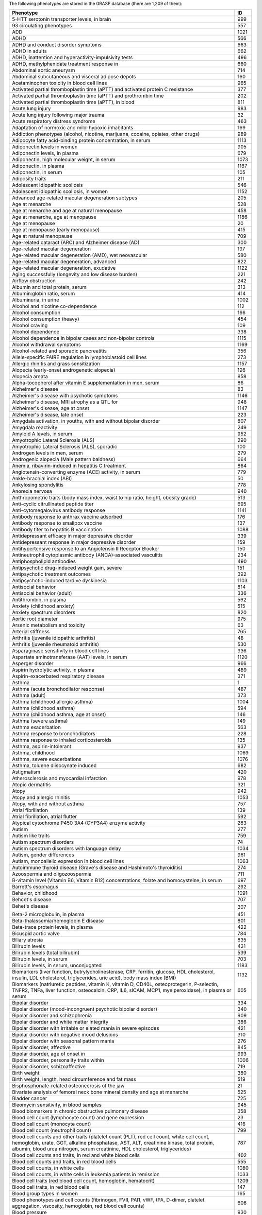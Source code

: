 The following phenotypes are stored in the GRASP database (there are 1,209 of
them):

+-------------------------------------------------------------------------------------------------------------------------------------------------------------------------------------------------------------------------------------------------------------------------------------------------------------------------+------+
| Phenotype                                                                                                                                                                                                                                                                                                               |   ID |
+=========================================================================================================================================================================================================================================================================================================================+======+
| 5-HTT serotonin transporter levels, in brain                                                                                                                                                                                                                                                                            |  999 |
+-------------------------------------------------------------------------------------------------------------------------------------------------------------------------------------------------------------------------------------------------------------------------------------------------------------------------+------+
| 93 circulating phenotypes                                                                                                                                                                                                                                                                                               |  557 |
+-------------------------------------------------------------------------------------------------------------------------------------------------------------------------------------------------------------------------------------------------------------------------------------------------------------------------+------+
| ADD                                                                                                                                                                                                                                                                                                                     | 1021 |
+-------------------------------------------------------------------------------------------------------------------------------------------------------------------------------------------------------------------------------------------------------------------------------------------------------------------------+------+
| ADHD                                                                                                                                                                                                                                                                                                                    |  566 |
+-------------------------------------------------------------------------------------------------------------------------------------------------------------------------------------------------------------------------------------------------------------------------------------------------------------------------+------+
| ADHD and conduct disorder symptoms                                                                                                                                                                                                                                                                                      |  663 |
+-------------------------------------------------------------------------------------------------------------------------------------------------------------------------------------------------------------------------------------------------------------------------------------------------------------------------+------+
| ADHD in adults                                                                                                                                                                                                                                                                                                          |  662 |
+-------------------------------------------------------------------------------------------------------------------------------------------------------------------------------------------------------------------------------------------------------------------------------------------------------------------------+------+
| ADHD, inattention and hyperactivity-impulsivity tests                                                                                                                                                                                                                                                                   |  496 |
+-------------------------------------------------------------------------------------------------------------------------------------------------------------------------------------------------------------------------------------------------------------------------------------------------------------------------+------+
| ADHD, methylphenidate treatment response in                                                                                                                                                                                                                                                                             |  660 |
+-------------------------------------------------------------------------------------------------------------------------------------------------------------------------------------------------------------------------------------------------------------------------------------------------------------------------+------+
| Abdominal aortic aneurysm                                                                                                                                                                                                                                                                                               |  714 |
+-------------------------------------------------------------------------------------------------------------------------------------------------------------------------------------------------------------------------------------------------------------------------------------------------------------------------+------+
| Abdominal subcutaneous and visceral adipose depots                                                                                                                                                                                                                                                                      |  160 |
+-------------------------------------------------------------------------------------------------------------------------------------------------------------------------------------------------------------------------------------------------------------------------------------------------------------------------+------+
| Acetaminophen toxicity in blood cell lines                                                                                                                                                                                                                                                                              |  965 |
+-------------------------------------------------------------------------------------------------------------------------------------------------------------------------------------------------------------------------------------------------------------------------------------------------------------------------+------+
| Activated partial thromboplastin time (aPTT) and activated protein C resistance                                                                                                                                                                                                                                         |  377 |
+-------------------------------------------------------------------------------------------------------------------------------------------------------------------------------------------------------------------------------------------------------------------------------------------------------------------------+------+
| Activated partial thromboplastin time (aPTT) and prothrombin time                                                                                                                                                                                                                                                       |  202 |
+-------------------------------------------------------------------------------------------------------------------------------------------------------------------------------------------------------------------------------------------------------------------------------------------------------------------------+------+
| Activated partial thromboplastin time (aPTT), in blood                                                                                                                                                                                                                                                                  |  811 |
+-------------------------------------------------------------------------------------------------------------------------------------------------------------------------------------------------------------------------------------------------------------------------------------------------------------------------+------+
| Acute lung injury                                                                                                                                                                                                                                                                                                       |  983 |
+-------------------------------------------------------------------------------------------------------------------------------------------------------------------------------------------------------------------------------------------------------------------------------------------------------------------------+------+
| Acute lung injury following major trauma                                                                                                                                                                                                                                                                                |   32 |
+-------------------------------------------------------------------------------------------------------------------------------------------------------------------------------------------------------------------------------------------------------------------------------------------------------------------------+------+
| Acute respiratory distress syndrome                                                                                                                                                                                                                                                                                     |  463 |
+-------------------------------------------------------------------------------------------------------------------------------------------------------------------------------------------------------------------------------------------------------------------------------------------------------------------------+------+
| Adaptation of normoxic and mild-hypoxic inhabitants                                                                                                                                                                                                                                                                     |  169 |
+-------------------------------------------------------------------------------------------------------------------------------------------------------------------------------------------------------------------------------------------------------------------------------------------------------------------------+------+
| Addiction phenotypes (alcohol, nicotine, marijuana, cocaine, opiates, other drugs)                                                                                                                                                                                                                                      |  989 |
+-------------------------------------------------------------------------------------------------------------------------------------------------------------------------------------------------------------------------------------------------------------------------------------------------------------------------+------+
| Adipocyte fatty acid-binding protein concentration, in serum                                                                                                                                                                                                                                                            | 1113 |
+-------------------------------------------------------------------------------------------------------------------------------------------------------------------------------------------------------------------------------------------------------------------------------------------------------------------------+------+
| Adiponectin levels in women                                                                                                                                                                                                                                                                                             |  905 |
+-------------------------------------------------------------------------------------------------------------------------------------------------------------------------------------------------------------------------------------------------------------------------------------------------------------------------+------+
| Adiponectin levels, in plasma                                                                                                                                                                                                                                                                                           |  679 |
+-------------------------------------------------------------------------------------------------------------------------------------------------------------------------------------------------------------------------------------------------------------------------------------------------------------------------+------+
| Adiponectin, high molecular weight, in serum                                                                                                                                                                                                                                                                            | 1073 |
+-------------------------------------------------------------------------------------------------------------------------------------------------------------------------------------------------------------------------------------------------------------------------------------------------------------------------+------+
| Adiponectin, in plasma                                                                                                                                                                                                                                                                                                  | 1167 |
+-------------------------------------------------------------------------------------------------------------------------------------------------------------------------------------------------------------------------------------------------------------------------------------------------------------------------+------+
| Adiponectin, in serum                                                                                                                                                                                                                                                                                                   |  105 |
+-------------------------------------------------------------------------------------------------------------------------------------------------------------------------------------------------------------------------------------------------------------------------------------------------------------------------+------+
| Adiposity traits                                                                                                                                                                                                                                                                                                        |  211 |
+-------------------------------------------------------------------------------------------------------------------------------------------------------------------------------------------------------------------------------------------------------------------------------------------------------------------------+------+
| Adolescent idiopathic scoliosis                                                                                                                                                                                                                                                                                         |  546 |
+-------------------------------------------------------------------------------------------------------------------------------------------------------------------------------------------------------------------------------------------------------------------------------------------------------------------------+------+
| Adolescent idiopathic scoliosis, in women                                                                                                                                                                                                                                                                               | 1152 |
+-------------------------------------------------------------------------------------------------------------------------------------------------------------------------------------------------------------------------------------------------------------------------------------------------------------------------+------+
| Advanced age-related macular degeneration subtypes                                                                                                                                                                                                                                                                      |  205 |
+-------------------------------------------------------------------------------------------------------------------------------------------------------------------------------------------------------------------------------------------------------------------------------------------------------------------------+------+
| Age at menarche                                                                                                                                                                                                                                                                                                         |  528 |
+-------------------------------------------------------------------------------------------------------------------------------------------------------------------------------------------------------------------------------------------------------------------------------------------------------------------------+------+
| Age at menarche and age at natural menopause                                                                                                                                                                                                                                                                            |  458 |
+-------------------------------------------------------------------------------------------------------------------------------------------------------------------------------------------------------------------------------------------------------------------------------------------------------------------------+------+
| Age at menarche, age at menopause                                                                                                                                                                                                                                                                                       | 1186 |
+-------------------------------------------------------------------------------------------------------------------------------------------------------------------------------------------------------------------------------------------------------------------------------------------------------------------------+------+
| Age at menopause                                                                                                                                                                                                                                                                                                        |   20 |
+-------------------------------------------------------------------------------------------------------------------------------------------------------------------------------------------------------------------------------------------------------------------------------------------------------------------------+------+
| Age at menopause (early menopause)                                                                                                                                                                                                                                                                                      |  415 |
+-------------------------------------------------------------------------------------------------------------------------------------------------------------------------------------------------------------------------------------------------------------------------------------------------------------------------+------+
| Age at natural menopause                                                                                                                                                                                                                                                                                                |  709 |
+-------------------------------------------------------------------------------------------------------------------------------------------------------------------------------------------------------------------------------------------------------------------------------------------------------------------------+------+
| Age-related cataract (ARC) and Alzheimer disease (AD)                                                                                                                                                                                                                                                                   |  300 |
+-------------------------------------------------------------------------------------------------------------------------------------------------------------------------------------------------------------------------------------------------------------------------------------------------------------------------+------+
| Age-related macular degeneration                                                                                                                                                                                                                                                                                        |  197 |
+-------------------------------------------------------------------------------------------------------------------------------------------------------------------------------------------------------------------------------------------------------------------------------------------------------------------------+------+
| Age-related macular degeneration (AMD), wet neovascular                                                                                                                                                                                                                                                                 |  580 |
+-------------------------------------------------------------------------------------------------------------------------------------------------------------------------------------------------------------------------------------------------------------------------------------------------------------------------+------+
| Age-related macular degeneration, advanced                                                                                                                                                                                                                                                                              |  822 |
+-------------------------------------------------------------------------------------------------------------------------------------------------------------------------------------------------------------------------------------------------------------------------------------------------------------------------+------+
| Age-related macular degeneration, exudative                                                                                                                                                                                                                                                                             | 1122 |
+-------------------------------------------------------------------------------------------------------------------------------------------------------------------------------------------------------------------------------------------------------------------------------------------------------------------------+------+
| Aging successfully (longevity and low disease burden)                                                                                                                                                                                                                                                                   |  221 |
+-------------------------------------------------------------------------------------------------------------------------------------------------------------------------------------------------------------------------------------------------------------------------------------------------------------------------+------+
| Airflow obstruction                                                                                                                                                                                                                                                                                                     |  242 |
+-------------------------------------------------------------------------------------------------------------------------------------------------------------------------------------------------------------------------------------------------------------------------------------------------------------------------+------+
| Albumin and total protein, serum                                                                                                                                                                                                                                                                                        |  313 |
+-------------------------------------------------------------------------------------------------------------------------------------------------------------------------------------------------------------------------------------------------------------------------------------------------------------------------+------+
| Albumin:globin ratio, serum                                                                                                                                                                                                                                                                                             |  414 |
+-------------------------------------------------------------------------------------------------------------------------------------------------------------------------------------------------------------------------------------------------------------------------------------------------------------------------+------+
| Albuminuria, in urine                                                                                                                                                                                                                                                                                                   | 1002 |
+-------------------------------------------------------------------------------------------------------------------------------------------------------------------------------------------------------------------------------------------------------------------------------------------------------------------------+------+
| Alcohol and nicotine co-dependence                                                                                                                                                                                                                                                                                      |  112 |
+-------------------------------------------------------------------------------------------------------------------------------------------------------------------------------------------------------------------------------------------------------------------------------------------------------------------------+------+
| Alcohol consumption                                                                                                                                                                                                                                                                                                     |  166 |
+-------------------------------------------------------------------------------------------------------------------------------------------------------------------------------------------------------------------------------------------------------------------------------------------------------------------------+------+
| Alcohol consumption (heavy)                                                                                                                                                                                                                                                                                             |  454 |
+-------------------------------------------------------------------------------------------------------------------------------------------------------------------------------------------------------------------------------------------------------------------------------------------------------------------------+------+
| Alcohol craving                                                                                                                                                                                                                                                                                                         |  109 |
+-------------------------------------------------------------------------------------------------------------------------------------------------------------------------------------------------------------------------------------------------------------------------------------------------------------------------+------+
| Alcohol dependence                                                                                                                                                                                                                                                                                                      |  338 |
+-------------------------------------------------------------------------------------------------------------------------------------------------------------------------------------------------------------------------------------------------------------------------------------------------------------------------+------+
| Alcohol dependence in bipolar cases and non-bipolar controls                                                                                                                                                                                                                                                            | 1115 |
+-------------------------------------------------------------------------------------------------------------------------------------------------------------------------------------------------------------------------------------------------------------------------------------------------------------------------+------+
| Alcohol withdrawal symptoms                                                                                                                                                                                                                                                                                             | 1169 |
+-------------------------------------------------------------------------------------------------------------------------------------------------------------------------------------------------------------------------------------------------------------------------------------------------------------------------+------+
| Alcohol-related and sporadic pancreatitis                                                                                                                                                                                                                                                                               |  356 |
+-------------------------------------------------------------------------------------------------------------------------------------------------------------------------------------------------------------------------------------------------------------------------------------------------------------------------+------+
| Allele-specific FAIRE regulation in lymphoblastoid cell lines                                                                                                                                                                                                                                                           |  273 |
+-------------------------------------------------------------------------------------------------------------------------------------------------------------------------------------------------------------------------------------------------------------------------------------------------------------------------+------+
| Allergic rhinitis and grass sensitization                                                                                                                                                                                                                                                                               | 1157 |
+-------------------------------------------------------------------------------------------------------------------------------------------------------------------------------------------------------------------------------------------------------------------------------------------------------------------------+------+
| Alopecia (early-onset androgenetic alopecia)                                                                                                                                                                                                                                                                            |  196 |
+-------------------------------------------------------------------------------------------------------------------------------------------------------------------------------------------------------------------------------------------------------------------------------------------------------------------------+------+
| Alopecia areata                                                                                                                                                                                                                                                                                                         |  858 |
+-------------------------------------------------------------------------------------------------------------------------------------------------------------------------------------------------------------------------------------------------------------------------------------------------------------------------+------+
| Alpha-tocopherol after vitamin E supplementation in men, serum                                                                                                                                                                                                                                                          |   86 |
+-------------------------------------------------------------------------------------------------------------------------------------------------------------------------------------------------------------------------------------------------------------------------------------------------------------------------+------+
| Alzheimer's disease                                                                                                                                                                                                                                                                                                     |   83 |
+-------------------------------------------------------------------------------------------------------------------------------------------------------------------------------------------------------------------------------------------------------------------------------------------------------------------------+------+
| Alzheimer's disease with psychotic symptoms                                                                                                                                                                                                                                                                             | 1146 |
+-------------------------------------------------------------------------------------------------------------------------------------------------------------------------------------------------------------------------------------------------------------------------------------------------------------------------+------+
| Alzheimer's disease, MRI atrophy as a QTL for                                                                                                                                                                                                                                                                           |  948 |
+-------------------------------------------------------------------------------------------------------------------------------------------------------------------------------------------------------------------------------------------------------------------------------------------------------------------------+------+
| Alzheimer's disease, age at onset                                                                                                                                                                                                                                                                                       | 1147 |
+-------------------------------------------------------------------------------------------------------------------------------------------------------------------------------------------------------------------------------------------------------------------------------------------------------------------------+------+
| Alzheimer's disease, late onset                                                                                                                                                                                                                                                                                         |  223 |
+-------------------------------------------------------------------------------------------------------------------------------------------------------------------------------------------------------------------------------------------------------------------------------------------------------------------------+------+
| Amygdala activation, in youths, with and without bipolar disorder                                                                                                                                                                                                                                                       |  807 |
+-------------------------------------------------------------------------------------------------------------------------------------------------------------------------------------------------------------------------------------------------------------------------------------------------------------------------+------+
| Amygdala reactivity                                                                                                                                                                                                                                                                                                     |  249 |
+-------------------------------------------------------------------------------------------------------------------------------------------------------------------------------------------------------------------------------------------------------------------------------------------------------------------------+------+
| Amyloid A levels, in serum                                                                                                                                                                                                                                                                                              |  952 |
+-------------------------------------------------------------------------------------------------------------------------------------------------------------------------------------------------------------------------------------------------------------------------------------------------------------------------+------+
| Amyotrophic Lateral Sclerosis (ALS)                                                                                                                                                                                                                                                                                     |  290 |
+-------------------------------------------------------------------------------------------------------------------------------------------------------------------------------------------------------------------------------------------------------------------------------------------------------------------------+------+
| Amyotrophic Lateral Sclerosis (ALS), sporadic                                                                                                                                                                                                                                                                           |  100 |
+-------------------------------------------------------------------------------------------------------------------------------------------------------------------------------------------------------------------------------------------------------------------------------------------------------------------------+------+
| Androgen levels in men, serum                                                                                                                                                                                                                                                                                           |  279 |
+-------------------------------------------------------------------------------------------------------------------------------------------------------------------------------------------------------------------------------------------------------------------------------------------------------------------------+------+
| Androgenic alopecia (Male pattern baldness)                                                                                                                                                                                                                                                                             |  664 |
+-------------------------------------------------------------------------------------------------------------------------------------------------------------------------------------------------------------------------------------------------------------------------------------------------------------------------+------+
| Anemia, ribavirin-induced in hepatitis C treatment                                                                                                                                                                                                                                                                      |  864 |
+-------------------------------------------------------------------------------------------------------------------------------------------------------------------------------------------------------------------------------------------------------------------------------------------------------------------------+------+
| Angiotensin-converting enzyme (ACE) activity, in serum                                                                                                                                                                                                                                                                  |  779 |
+-------------------------------------------------------------------------------------------------------------------------------------------------------------------------------------------------------------------------------------------------------------------------------------------------------------------------+------+
| Ankle-brachial index (ABI)                                                                                                                                                                                                                                                                                              |   50 |
+-------------------------------------------------------------------------------------------------------------------------------------------------------------------------------------------------------------------------------------------------------------------------------------------------------------------------+------+
| Ankylosing spondylitis                                                                                                                                                                                                                                                                                                  |  778 |
+-------------------------------------------------------------------------------------------------------------------------------------------------------------------------------------------------------------------------------------------------------------------------------------------------------------------------+------+
| Anorexia nervosa                                                                                                                                                                                                                                                                                                        |  940 |
+-------------------------------------------------------------------------------------------------------------------------------------------------------------------------------------------------------------------------------------------------------------------------------------------------------------------------+------+
| Anthropometric traits (body mass index, waist to hip ratio, height, obesity grade)                                                                                                                                                                                                                                      |  513 |
+-------------------------------------------------------------------------------------------------------------------------------------------------------------------------------------------------------------------------------------------------------------------------------------------------------------------------+------+
| Anti-cyclic citrullinated peptide titer                                                                                                                                                                                                                                                                                 |  695 |
+-------------------------------------------------------------------------------------------------------------------------------------------------------------------------------------------------------------------------------------------------------------------------------------------------------------------------+------+
| Anti-cytomegalovirus antibody response                                                                                                                                                                                                                                                                                  | 1141 |
+-------------------------------------------------------------------------------------------------------------------------------------------------------------------------------------------------------------------------------------------------------------------------------------------------------------------------+------+
| Antibody response to anthrax vaccine adsorbed                                                                                                                                                                                                                                                                           |  176 |
+-------------------------------------------------------------------------------------------------------------------------------------------------------------------------------------------------------------------------------------------------------------------------------------------------------------------------+------+
| Antibody response to smallpox vaccine                                                                                                                                                                                                                                                                                   |  137 |
+-------------------------------------------------------------------------------------------------------------------------------------------------------------------------------------------------------------------------------------------------------------------------------------------------------------------------+------+
| Antibody titer to hepatitis B vaccination                                                                                                                                                                                                                                                                               | 1088 |
+-------------------------------------------------------------------------------------------------------------------------------------------------------------------------------------------------------------------------------------------------------------------------------------------------------------------------+------+
| Antidepressant efficacy in major depressive disorder                                                                                                                                                                                                                                                                    |  339 |
+-------------------------------------------------------------------------------------------------------------------------------------------------------------------------------------------------------------------------------------------------------------------------------------------------------------------------+------+
| Antidepressant response in major depressive disorder                                                                                                                                                                                                                                                                    |  159 |
+-------------------------------------------------------------------------------------------------------------------------------------------------------------------------------------------------------------------------------------------------------------------------------------------------------------------------+------+
| Antihypertensive response to an Angiotensin II Receptor Blocker                                                                                                                                                                                                                                                         |  150 |
+-------------------------------------------------------------------------------------------------------------------------------------------------------------------------------------------------------------------------------------------------------------------------------------------------------------------------+------+
| Antineutrophil cytoplasmic antibody (ANCA)-associated vasculitis                                                                                                                                                                                                                                                        |  234 |
+-------------------------------------------------------------------------------------------------------------------------------------------------------------------------------------------------------------------------------------------------------------------------------------------------------------------------+------+
| Antiphospholipid antibodies                                                                                                                                                                                                                                                                                             |  490 |
+-------------------------------------------------------------------------------------------------------------------------------------------------------------------------------------------------------------------------------------------------------------------------------------------------------------------------+------+
| Antipsychotic drug-induced weight gain, severe                                                                                                                                                                                                                                                                          |  151 |
+-------------------------------------------------------------------------------------------------------------------------------------------------------------------------------------------------------------------------------------------------------------------------------------------------------------------------+------+
| Antipsychotic treatment outcomes                                                                                                                                                                                                                                                                                        |  392 |
+-------------------------------------------------------------------------------------------------------------------------------------------------------------------------------------------------------------------------------------------------------------------------------------------------------------------------+------+
| Antipsychotic-induced tardive dyskinesia                                                                                                                                                                                                                                                                                | 1103 |
+-------------------------------------------------------------------------------------------------------------------------------------------------------------------------------------------------------------------------------------------------------------------------------------------------------------------------+------+
| Antisocial behavior                                                                                                                                                                                                                                                                                                     |  814 |
+-------------------------------------------------------------------------------------------------------------------------------------------------------------------------------------------------------------------------------------------------------------------------------------------------------------------------+------+
| Antisocial behavior (adult)                                                                                                                                                                                                                                                                                             |  336 |
+-------------------------------------------------------------------------------------------------------------------------------------------------------------------------------------------------------------------------------------------------------------------------------------------------------------------------+------+
| Antithrombin, in plasma                                                                                                                                                                                                                                                                                                 |  562 |
+-------------------------------------------------------------------------------------------------------------------------------------------------------------------------------------------------------------------------------------------------------------------------------------------------------------------------+------+
| Anxiety (childhood anxiety)                                                                                                                                                                                                                                                                                             |  515 |
+-------------------------------------------------------------------------------------------------------------------------------------------------------------------------------------------------------------------------------------------------------------------------------------------------------------------------+------+
| Anxiety spectrum disorders                                                                                                                                                                                                                                                                                              |  820 |
+-------------------------------------------------------------------------------------------------------------------------------------------------------------------------------------------------------------------------------------------------------------------------------------------------------------------------+------+
| Aortic root diameter                                                                                                                                                                                                                                                                                                    |  975 |
+-------------------------------------------------------------------------------------------------------------------------------------------------------------------------------------------------------------------------------------------------------------------------------------------------------------------------+------+
| Arsenic metabolism and toxicity                                                                                                                                                                                                                                                                                         |   63 |
+-------------------------------------------------------------------------------------------------------------------------------------------------------------------------------------------------------------------------------------------------------------------------------------------------------------------------+------+
| Arterial stiffness                                                                                                                                                                                                                                                                                                      |  765 |
+-------------------------------------------------------------------------------------------------------------------------------------------------------------------------------------------------------------------------------------------------------------------------------------------------------------------------+------+
| Arthritis (juvenile idiopathic arthritis)                                                                                                                                                                                                                                                                               |   48 |
+-------------------------------------------------------------------------------------------------------------------------------------------------------------------------------------------------------------------------------------------------------------------------------------------------------------------------+------+
| Arthritis (juvenile rheumatoid arthritis)                                                                                                                                                                                                                                                                               |  530 |
+-------------------------------------------------------------------------------------------------------------------------------------------------------------------------------------------------------------------------------------------------------------------------------------------------------------------------+------+
| Asparaginase sensitivity in blood cell lines                                                                                                                                                                                                                                                                            |  936 |
+-------------------------------------------------------------------------------------------------------------------------------------------------------------------------------------------------------------------------------------------------------------------------------------------------------------------------+------+
| Aspartate aminotransferase (AAT) levels, in serum                                                                                                                                                                                                                                                                       | 1120 |
+-------------------------------------------------------------------------------------------------------------------------------------------------------------------------------------------------------------------------------------------------------------------------------------------------------------------------+------+
| Asperger disorder                                                                                                                                                                                                                                                                                                       |  966 |
+-------------------------------------------------------------------------------------------------------------------------------------------------------------------------------------------------------------------------------------------------------------------------------------------------------------------------+------+
| Aspirin hydrolytic activity, in plasma                                                                                                                                                                                                                                                                                  |  489 |
+-------------------------------------------------------------------------------------------------------------------------------------------------------------------------------------------------------------------------------------------------------------------------------------------------------------------------+------+
| Aspirin-exacerbated respiratory disease                                                                                                                                                                                                                                                                                 |  371 |
+-------------------------------------------------------------------------------------------------------------------------------------------------------------------------------------------------------------------------------------------------------------------------------------------------------------------------+------+
| Asthma                                                                                                                                                                                                                                                                                                                  |    1 |
+-------------------------------------------------------------------------------------------------------------------------------------------------------------------------------------------------------------------------------------------------------------------------------------------------------------------------+------+
| Asthma (acute bronchodilator response)                                                                                                                                                                                                                                                                                  |  487 |
+-------------------------------------------------------------------------------------------------------------------------------------------------------------------------------------------------------------------------------------------------------------------------------------------------------------------------+------+
| Asthma (adult)                                                                                                                                                                                                                                                                                                          |  373 |
+-------------------------------------------------------------------------------------------------------------------------------------------------------------------------------------------------------------------------------------------------------------------------------------------------------------------------+------+
| Asthma (childhood allergic asthma)                                                                                                                                                                                                                                                                                      | 1004 |
+-------------------------------------------------------------------------------------------------------------------------------------------------------------------------------------------------------------------------------------------------------------------------------------------------------------------------+------+
| Asthma (childhood asthma)                                                                                                                                                                                                                                                                                               |  594 |
+-------------------------------------------------------------------------------------------------------------------------------------------------------------------------------------------------------------------------------------------------------------------------------------------------------------------------+------+
| Asthma (childhood asthma, age at onset)                                                                                                                                                                                                                                                                                 |  146 |
+-------------------------------------------------------------------------------------------------------------------------------------------------------------------------------------------------------------------------------------------------------------------------------------------------------------------------+------+
| Asthma (severe asthma)                                                                                                                                                                                                                                                                                                  |  149 |
+-------------------------------------------------------------------------------------------------------------------------------------------------------------------------------------------------------------------------------------------------------------------------------------------------------------------------+------+
| Asthma exacerbation                                                                                                                                                                                                                                                                                                     |  563 |
+-------------------------------------------------------------------------------------------------------------------------------------------------------------------------------------------------------------------------------------------------------------------------------------------------------------------------+------+
| Asthma response to bronchodilators                                                                                                                                                                                                                                                                                      |  228 |
+-------------------------------------------------------------------------------------------------------------------------------------------------------------------------------------------------------------------------------------------------------------------------------------------------------------------------+------+
| Asthma response to inhaled corticosteroids                                                                                                                                                                                                                                                                              |  135 |
+-------------------------------------------------------------------------------------------------------------------------------------------------------------------------------------------------------------------------------------------------------------------------------------------------------------------------+------+
| Asthma, aspirin-intolerant                                                                                                                                                                                                                                                                                              |  937 |
+-------------------------------------------------------------------------------------------------------------------------------------------------------------------------------------------------------------------------------------------------------------------------------------------------------------------------+------+
| Asthma, childhood                                                                                                                                                                                                                                                                                                       | 1069 |
+-------------------------------------------------------------------------------------------------------------------------------------------------------------------------------------------------------------------------------------------------------------------------------------------------------------------------+------+
| Asthma, severe exacerbations                                                                                                                                                                                                                                                                                            | 1076 |
+-------------------------------------------------------------------------------------------------------------------------------------------------------------------------------------------------------------------------------------------------------------------------------------------------------------------------+------+
| Asthma, toluene diisocynate induced                                                                                                                                                                                                                                                                                     |  682 |
+-------------------------------------------------------------------------------------------------------------------------------------------------------------------------------------------------------------------------------------------------------------------------------------------------------------------------+------+
| Astigmatism                                                                                                                                                                                                                                                                                                             |  420 |
+-------------------------------------------------------------------------------------------------------------------------------------------------------------------------------------------------------------------------------------------------------------------------------------------------------------------------+------+
| Atherosclerosis and myocardial infarction                                                                                                                                                                                                                                                                               |  978 |
+-------------------------------------------------------------------------------------------------------------------------------------------------------------------------------------------------------------------------------------------------------------------------------------------------------------------------+------+
| Atopic dermatitis                                                                                                                                                                                                                                                                                                       |  321 |
+-------------------------------------------------------------------------------------------------------------------------------------------------------------------------------------------------------------------------------------------------------------------------------------------------------------------------+------+
| Atopy                                                                                                                                                                                                                                                                                                                   |  942 |
+-------------------------------------------------------------------------------------------------------------------------------------------------------------------------------------------------------------------------------------------------------------------------------------------------------------------------+------+
| Atopy and allergic rhinitis                                                                                                                                                                                                                                                                                             | 1053 |
+-------------------------------------------------------------------------------------------------------------------------------------------------------------------------------------------------------------------------------------------------------------------------------------------------------------------------+------+
| Atopy, with and without asthma                                                                                                                                                                                                                                                                                          |  757 |
+-------------------------------------------------------------------------------------------------------------------------------------------------------------------------------------------------------------------------------------------------------------------------------------------------------------------------+------+
| Atrial fibrillation                                                                                                                                                                                                                                                                                                     |  139 |
+-------------------------------------------------------------------------------------------------------------------------------------------------------------------------------------------------------------------------------------------------------------------------------------------------------------------------+------+
| Atrial fibrillation, atrial flutter                                                                                                                                                                                                                                                                                     |  592 |
+-------------------------------------------------------------------------------------------------------------------------------------------------------------------------------------------------------------------------------------------------------------------------------------------------------------------------+------+
| Atypical cytochrome P450 3A4 (CYP3A4) enzyme activity                                                                                                                                                                                                                                                                   |  283 |
+-------------------------------------------------------------------------------------------------------------------------------------------------------------------------------------------------------------------------------------------------------------------------------------------------------------------------+------+
| Autism                                                                                                                                                                                                                                                                                                                  |  277 |
+-------------------------------------------------------------------------------------------------------------------------------------------------------------------------------------------------------------------------------------------------------------------------------------------------------------------------+------+
| Autism like traits                                                                                                                                                                                                                                                                                                      |  759 |
+-------------------------------------------------------------------------------------------------------------------------------------------------------------------------------------------------------------------------------------------------------------------------------------------------------------------------+------+
| Autism spectrum disorders                                                                                                                                                                                                                                                                                               |   74 |
+-------------------------------------------------------------------------------------------------------------------------------------------------------------------------------------------------------------------------------------------------------------------------------------------------------------------------+------+
| Autism spectrum disorders with language delay                                                                                                                                                                                                                                                                           | 1034 |
+-------------------------------------------------------------------------------------------------------------------------------------------------------------------------------------------------------------------------------------------------------------------------------------------------------------------------+------+
| Autism, gender differences                                                                                                                                                                                                                                                                                              |  961 |
+-------------------------------------------------------------------------------------------------------------------------------------------------------------------------------------------------------------------------------------------------------------------------------------------------------------------------+------+
| Autism, monoallelic expression in blood cell lines                                                                                                                                                                                                                                                                      | 1063 |
+-------------------------------------------------------------------------------------------------------------------------------------------------------------------------------------------------------------------------------------------------------------------------------------------------------------------------+------+
| Autoimmune thyroid disease (Grave's disease and Hashimoto's thyroiditis)                                                                                                                                                                                                                                                |  274 |
+-------------------------------------------------------------------------------------------------------------------------------------------------------------------------------------------------------------------------------------------------------------------------------------------------------------------------+------+
| Azoospermia and oligozoospermia                                                                                                                                                                                                                                                                                         |  711 |
+-------------------------------------------------------------------------------------------------------------------------------------------------------------------------------------------------------------------------------------------------------------------------------------------------------------------------+------+
| B-vitamin level (Vitamin B6, Vitamin B12) concentrations, folate and homocysteine, in serum                                                                                                                                                                                                                             |  697 |
+-------------------------------------------------------------------------------------------------------------------------------------------------------------------------------------------------------------------------------------------------------------------------------------------------------------------------+------+
| Barrett's esophagus                                                                                                                                                                                                                                                                                                     |  292 |
+-------------------------------------------------------------------------------------------------------------------------------------------------------------------------------------------------------------------------------------------------------------------------------------------------------------------------+------+
| Behavior, childhood                                                                                                                                                                                                                                                                                                     | 1091 |
+-------------------------------------------------------------------------------------------------------------------------------------------------------------------------------------------------------------------------------------------------------------------------------------------------------------------------+------+
| Behcet's disease                                                                                                                                                                                                                                                                                                        |  707 |
+-------------------------------------------------------------------------------------------------------------------------------------------------------------------------------------------------------------------------------------------------------------------------------------------------------------------------+------+
| Behet's disease                                                                                                                                                                                                                                                                                                        |  307 |
+-------------------------------------------------------------------------------------------------------------------------------------------------------------------------------------------------------------------------------------------------------------------------------------------------------------------------+------+
| Beta-2 microglobulin, in plasma                                                                                                                                                                                                                                                                                         |  451 |
+-------------------------------------------------------------------------------------------------------------------------------------------------------------------------------------------------------------------------------------------------------------------------------------------------------------------------+------+
| Beta-thalassemia/hemoglobin E disease                                                                                                                                                                                                                                                                                   |  801 |
+-------------------------------------------------------------------------------------------------------------------------------------------------------------------------------------------------------------------------------------------------------------------------------------------------------------------------+------+
| Beta-trace protein levels, in plasma                                                                                                                                                                                                                                                                                    |  422 |
+-------------------------------------------------------------------------------------------------------------------------------------------------------------------------------------------------------------------------------------------------------------------------------------------------------------------------+------+
| Bicuspid aortic valve                                                                                                                                                                                                                                                                                                   |  784 |
+-------------------------------------------------------------------------------------------------------------------------------------------------------------------------------------------------------------------------------------------------------------------------------------------------------------------------+------+
| Biliary atresia                                                                                                                                                                                                                                                                                                         |  835 |
+-------------------------------------------------------------------------------------------------------------------------------------------------------------------------------------------------------------------------------------------------------------------------------------------------------------------------+------+
| Bilirubin levels                                                                                                                                                                                                                                                                                                        |  431 |
+-------------------------------------------------------------------------------------------------------------------------------------------------------------------------------------------------------------------------------------------------------------------------------------------------------------------------+------+
| Bilirubin levels (total bilirubin)                                                                                                                                                                                                                                                                                      |  539 |
+-------------------------------------------------------------------------------------------------------------------------------------------------------------------------------------------------------------------------------------------------------------------------------------------------------------------------+------+
| Bilirubin levels, in serum                                                                                                                                                                                                                                                                                              |  703 |
+-------------------------------------------------------------------------------------------------------------------------------------------------------------------------------------------------------------------------------------------------------------------------------------------------------------------------+------+
| Bilirubin levels, in serum, unconjugated                                                                                                                                                                                                                                                                                | 1183 |
+-------------------------------------------------------------------------------------------------------------------------------------------------------------------------------------------------------------------------------------------------------------------------------------------------------------------------+------+
| Biomarkers (liver function, butrylycholinesterase, CRP, ferritin, glucose, HDL cholesterol, insulin, LDL cholesterol, triglycerides, uric acid), body mass index (BMI)                                                                                                                                                  | 1132 |
+-------------------------------------------------------------------------------------------------------------------------------------------------------------------------------------------------------------------------------------------------------------------------------------------------------------------------+------+
| Biomarkers (natriuretic peptides, vitamin K, vitamin D, CD40L, osteoprotegerin, P-selectin, TNFR2, TNFa, liver function, osteocalcin, CRP, IL6, sICAM, MCP1, myelperoxidase), in plasma or serum                                                                                                                        |  605 |
+-------------------------------------------------------------------------------------------------------------------------------------------------------------------------------------------------------------------------------------------------------------------------------------------------------------------------+------+
| Bipolar disorder                                                                                                                                                                                                                                                                                                        |  334 |
+-------------------------------------------------------------------------------------------------------------------------------------------------------------------------------------------------------------------------------------------------------------------------------------------------------------------------+------+
| Bipolar disorder (mood-incongruent psychotic bipolar disorder)                                                                                                                                                                                                                                                          |  340 |
+-------------------------------------------------------------------------------------------------------------------------------------------------------------------------------------------------------------------------------------------------------------------------------------------------------------------------+------+
| Bipolar disorder and schizophrenia                                                                                                                                                                                                                                                                                      |  909 |
+-------------------------------------------------------------------------------------------------------------------------------------------------------------------------------------------------------------------------------------------------------------------------------------------------------------------------+------+
| Bipolar disorder and white matter integrity                                                                                                                                                                                                                                                                             |  386 |
+-------------------------------------------------------------------------------------------------------------------------------------------------------------------------------------------------------------------------------------------------------------------------------------------------------------------------+------+
| Bipolar disorder with irritable or elated mania in severe episodes                                                                                                                                                                                                                                                      |  421 |
+-------------------------------------------------------------------------------------------------------------------------------------------------------------------------------------------------------------------------------------------------------------------------------------------------------------------------+------+
| Bipolar disorder with negative mood delusions                                                                                                                                                                                                                                                                           |  310 |
+-------------------------------------------------------------------------------------------------------------------------------------------------------------------------------------------------------------------------------------------------------------------------------------------------------------------------+------+
| Bipolar disorder with seasonal pattern mania                                                                                                                                                                                                                                                                            |  276 |
+-------------------------------------------------------------------------------------------------------------------------------------------------------------------------------------------------------------------------------------------------------------------------------------------------------------------------+------+
| Bipolar disorder, affective                                                                                                                                                                                                                                                                                             |  845 |
+-------------------------------------------------------------------------------------------------------------------------------------------------------------------------------------------------------------------------------------------------------------------------------------------------------------------------+------+
| Bipolar disorder, age of onset in                                                                                                                                                                                                                                                                                       |  993 |
+-------------------------------------------------------------------------------------------------------------------------------------------------------------------------------------------------------------------------------------------------------------------------------------------------------------------------+------+
| Bipolar disorder, personality traits within                                                                                                                                                                                                                                                                             | 1006 |
+-------------------------------------------------------------------------------------------------------------------------------------------------------------------------------------------------------------------------------------------------------------------------------------------------------------------------+------+
| Bipolar disorder, schizoaffective                                                                                                                                                                                                                                                                                       |  719 |
+-------------------------------------------------------------------------------------------------------------------------------------------------------------------------------------------------------------------------------------------------------------------------------------------------------------------------+------+
| Birth weight                                                                                                                                                                                                                                                                                                            |  380 |
+-------------------------------------------------------------------------------------------------------------------------------------------------------------------------------------------------------------------------------------------------------------------------------------------------------------------------+------+
| Birth weight, length, head circumference and fat mass                                                                                                                                                                                                                                                                   |  519 |
+-------------------------------------------------------------------------------------------------------------------------------------------------------------------------------------------------------------------------------------------------------------------------------------------------------------------------+------+
| Bisphosphonate-related osteonecrosis of the jaw                                                                                                                                                                                                                                                                         |   21 |
+-------------------------------------------------------------------------------------------------------------------------------------------------------------------------------------------------------------------------------------------------------------------------------------------------------------------------+------+
| Bivariate analysis of femoral neck bone mineral density and age at menarche                                                                                                                                                                                                                                             |  525 |
+-------------------------------------------------------------------------------------------------------------------------------------------------------------------------------------------------------------------------------------------------------------------------------------------------------------------------+------+
| Bladder cancer                                                                                                                                                                                                                                                                                                          |  725 |
+-------------------------------------------------------------------------------------------------------------------------------------------------------------------------------------------------------------------------------------------------------------------------------------------------------------------------+------+
| Bleomycin sensitivity, in blood samples                                                                                                                                                                                                                                                                                 |  945 |
+-------------------------------------------------------------------------------------------------------------------------------------------------------------------------------------------------------------------------------------------------------------------------------------------------------------------------+------+
| Blood biomarkers in chronic obstructive pulmonary disease                                                                                                                                                                                                                                                               |  358 |
+-------------------------------------------------------------------------------------------------------------------------------------------------------------------------------------------------------------------------------------------------------------------------------------------------------------------------+------+
| Blood cell count (lymphocyte count) and gene expression                                                                                                                                                                                                                                                                 |   23 |
+-------------------------------------------------------------------------------------------------------------------------------------------------------------------------------------------------------------------------------------------------------------------------------------------------------------------------+------+
| Blood cell count (monocyte count)                                                                                                                                                                                                                                                                                       |  416 |
+-------------------------------------------------------------------------------------------------------------------------------------------------------------------------------------------------------------------------------------------------------------------------------------------------------------------------+------+
| Blood cell count (neutrophil count)                                                                                                                                                                                                                                                                                     |  799 |
+-------------------------------------------------------------------------------------------------------------------------------------------------------------------------------------------------------------------------------------------------------------------------------------------------------------------------+------+
| Blood cell counts and other traits (platelet count (PLT), red cell count, white cell count, hemoglobin, urate, GGT, alkaline phosphatase, AST, ALT, creatinine kinase, total protein, albumin, blood urea nitrogen, serum creatinine, HDL cholesterol, triglycerides)                                                   |  787 |
+-------------------------------------------------------------------------------------------------------------------------------------------------------------------------------------------------------------------------------------------------------------------------------------------------------------------------+------+
| Blood cell counts and traits, in red and white blood cells                                                                                                                                                                                                                                                              |  402 |
+-------------------------------------------------------------------------------------------------------------------------------------------------------------------------------------------------------------------------------------------------------------------------------------------------------------------------+------+
| Blood cell counts and traits, in red blood cells                                                                                                                                                                                                                                                                        |  555 |
+-------------------------------------------------------------------------------------------------------------------------------------------------------------------------------------------------------------------------------------------------------------------------------------------------------------------------+------+
| Blood cell counts, in white cells                                                                                                                                                                                                                                                                                       | 1080 |
+-------------------------------------------------------------------------------------------------------------------------------------------------------------------------------------------------------------------------------------------------------------------------------------------------------------------------+------+
| Blood cell counts, in white cells in leukemia patients in remission                                                                                                                                                                                                                                                     | 1033 |
+-------------------------------------------------------------------------------------------------------------------------------------------------------------------------------------------------------------------------------------------------------------------------------------------------------------------------+------+
| Blood cell traits (red blood cell count, hemoglobin, hematocrit)                                                                                                                                                                                                                                                        | 1209 |
+-------------------------------------------------------------------------------------------------------------------------------------------------------------------------------------------------------------------------------------------------------------------------------------------------------------------------+------+
| Blood cell traits, in red blood cells                                                                                                                                                                                                                                                                                   |  147 |
+-------------------------------------------------------------------------------------------------------------------------------------------------------------------------------------------------------------------------------------------------------------------------------------------------------------------------+------+
| Blood group types in women                                                                                                                                                                                                                                                                                              |  165 |
+-------------------------------------------------------------------------------------------------------------------------------------------------------------------------------------------------------------------------------------------------------------------------------------------------------------------------+------+
| Blood phenotypes and cell counts (fibrinogen, FVII, PAI1, vWF, tPA, D-dimer, platelet aggregation, viscosity, hemoglobin, red blood cell counts)                                                                                                                                                                        |  606 |
+-------------------------------------------------------------------------------------------------------------------------------------------------------------------------------------------------------------------------------------------------------------------------------------------------------------------------+------+
| Blood pressure                                                                                                                                                                                                                                                                                                          |  930 |
+-------------------------------------------------------------------------------------------------------------------------------------------------------------------------------------------------------------------------------------------------------------------------------------------------------------------------+------+
| Blood pressure and arterial stiffness                                                                                                                                                                                                                                                                                   |  612 |
+-------------------------------------------------------------------------------------------------------------------------------------------------------------------------------------------------------------------------------------------------------------------------------------------------------------------------+------+
| Blood pressure and/or hypertension                                                                                                                                                                                                                                                                                      |  673 |
+-------------------------------------------------------------------------------------------------------------------------------------------------------------------------------------------------------------------------------------------------------------------------------------------------------------------------+------+
| Blood pressure lowering with thiazide-diuretic treatment                                                                                                                                                                                                                                                                |  793 |
+-------------------------------------------------------------------------------------------------------------------------------------------------------------------------------------------------------------------------------------------------------------------------------------------------------------------------+------+
| Blood pressure, CVD RF and other traits (body mass index (BMI), height, waist circumference, weight, leptin, percent body fat, HDL cholesterol, LDL cholesterol, total cholesterol, triglycerides, fasting glucose, thyroid stimulating hormone, C-reactive protein (CRP))                                              |  685 |
+-------------------------------------------------------------------------------------------------------------------------------------------------------------------------------------------------------------------------------------------------------------------------------------------------------------------------+------+
| Blood pressure, CVD RF and other traits (body mass index (BMI), waist:hip ratio, pulse rate, bone mineral density (BMD))                                                                                                                                                                                                |  704 |
+-------------------------------------------------------------------------------------------------------------------------------------------------------------------------------------------------------------------------------------------------------------------------------------------------------------------------+------+
| Blood pressure, CVD RF and other traits (body mass index (BMI), waist:hip ratio, renin activity in plasma, aldosterone concentration in plasma, BNP levels in plasma, alcohol consumption)                                                                                                                              |  907 |
+-------------------------------------------------------------------------------------------------------------------------------------------------------------------------------------------------------------------------------------------------------------------------------------------------------------------------+------+
| Blood pressure, early onset hypertension                                                                                                                                                                                                                                                                                |  705 |
+-------------------------------------------------------------------------------------------------------------------------------------------------------------------------------------------------------------------------------------------------------------------------------------------------------------------------+------+
| Body fat percentage                                                                                                                                                                                                                                                                                                     | 1075 |
+-------------------------------------------------------------------------------------------------------------------------------------------------------------------------------------------------------------------------------------------------------------------------------------------------------------------------+------+
| Body mass index (BMI)                                                                                                                                                                                                                                                                                                   |   47 |
+-------------------------------------------------------------------------------------------------------------------------------------------------------------------------------------------------------------------------------------------------------------------------------------------------------------------------+------+
| Body mass index (BMI) and asthma                                                                                                                                                                                                                                                                                        |  493 |
+-------------------------------------------------------------------------------------------------------------------------------------------------------------------------------------------------------------------------------------------------------------------------------------------------------------------------+------+
| Body mass index (BMI) in adolescents and young adults                                                                                                                                                                                                                                                                   |  548 |
+-------------------------------------------------------------------------------------------------------------------------------------------------------------------------------------------------------------------------------------------------------------------------------------------------------------------------+------+
| Body mass index (BMI), height, weight, waist circumference                                                                                                                                                                                                                                                              |  918 |
+-------------------------------------------------------------------------------------------------------------------------------------------------------------------------------------------------------------------------------------------------------------------------------------------------------------------------+------+
| Bone geometry (femoral neck)                                                                                                                                                                                                                                                                                            |  800 |
+-------------------------------------------------------------------------------------------------------------------------------------------------------------------------------------------------------------------------------------------------------------------------------------------------------------------------+------+
| Bone geometry (femoral neck), and appendicular lean mass                                                                                                                                                                                                                                                                | 1175 |
+-------------------------------------------------------------------------------------------------------------------------------------------------------------------------------------------------------------------------------------------------------------------------------------------------------------------------+------+
| Bone mass and geometry                                                                                                                                                                                                                                                                                                  |  608 |
+-------------------------------------------------------------------------------------------------------------------------------------------------------------------------------------------------------------------------------------------------------------------------------------------------------------------------+------+
| Bone mineral density (BMD)                                                                                                                                                                                                                                                                                              |  194 |
+-------------------------------------------------------------------------------------------------------------------------------------------------------------------------------------------------------------------------------------------------------------------------------------------------------------------------+------+
| Bone mineral density (BMD) (wrist)                                                                                                                                                                                                                                                                                      |  943 |
+-------------------------------------------------------------------------------------------------------------------------------------------------------------------------------------------------------------------------------------------------------------------------------------------------------------------------+------+
| Bone mineral density (BMD) and osteoporosis-related phenotypes                                                                                                                                                                                                                                                          | 1170 |
+-------------------------------------------------------------------------------------------------------------------------------------------------------------------------------------------------------------------------------------------------------------------------------------------------------------------------+------+
| Bone mineral density (BMD), cortical density, in men                                                                                                                                                                                                                                                                    |  951 |
+-------------------------------------------------------------------------------------------------------------------------------------------------------------------------------------------------------------------------------------------------------------------------------------------------------------------------+------+
| Bone mineral density (BMD), in women                                                                                                                                                                                                                                                                                    |  794 |
+-------------------------------------------------------------------------------------------------------------------------------------------------------------------------------------------------------------------------------------------------------------------------------------------------------------------------+------+
| Bone mineral density (hip), in women                                                                                                                                                                                                                                                                                    | 1036 |
+-------------------------------------------------------------------------------------------------------------------------------------------------------------------------------------------------------------------------------------------------------------------------------------------------------------------------+------+
| Bone mineral density and fat mass                                                                                                                                                                                                                                                                                       |  460 |
+-------------------------------------------------------------------------------------------------------------------------------------------------------------------------------------------------------------------------------------------------------------------------------------------------------------------------+------+
| Bone mineral density in premenopausal women                                                                                                                                                                                                                                                                             |  335 |
+-------------------------------------------------------------------------------------------------------------------------------------------------------------------------------------------------------------------------------------------------------------------------------------------------------------------------+------+
| Bone mineral density of forearm                                                                                                                                                                                                                                                                                         |  518 |
+-------------------------------------------------------------------------------------------------------------------------------------------------------------------------------------------------------------------------------------------------------------------------------------------------------------------------+------+
| Bone mineral density, low-trauma fracture                                                                                                                                                                                                                                                                               |  123 |
+-------------------------------------------------------------------------------------------------------------------------------------------------------------------------------------------------------------------------------------------------------------------------------------------------------------------------+------+
| Bone mineral traits                                                                                                                                                                                                                                                                                                     |  970 |
+-------------------------------------------------------------------------------------------------------------------------------------------------------------------------------------------------------------------------------------------------------------------------------------------------------------------------+------+
| Bone mineral traits, uni and bivariate analyses, in men                                                                                                                                                                                                                                                                 | 1014 |
+-------------------------------------------------------------------------------------------------------------------------------------------------------------------------------------------------------------------------------------------------------------------------------------------------------------------------+------+
| Bone size                                                                                                                                                                                                                                                                                                               |  658 |
+-------------------------------------------------------------------------------------------------------------------------------------------------------------------------------------------------------------------------------------------------------------------------------------------------------------------------+------+
| Bone size and body lean mass                                                                                                                                                                                                                                                                                            |  345 |
+-------------------------------------------------------------------------------------------------------------------------------------------------------------------------------------------------------------------------------------------------------------------------------------------------------------------------+------+
| Bone thickness, bone strength, osteoporotic fracture risk                                                                                                                                                                                                                                                               |  227 |
+-------------------------------------------------------------------------------------------------------------------------------------------------------------------------------------------------------------------------------------------------------------------------------------------------------------------------+------+
| Bone-related traits (pleiotropy in bone mineral density (BMD), bone geometry, muscle mass, bone quantitative ultrasound)                                                                                                                                                                                                | 1049 |
+-------------------------------------------------------------------------------------------------------------------------------------------------------------------------------------------------------------------------------------------------------------------------------------------------------------------------+------+
| Brachial circumference                                                                                                                                                                                                                                                                                                  |  106 |
+-------------------------------------------------------------------------------------------------------------------------------------------------------------------------------------------------------------------------------------------------------------------------------------------------------------------------+------+
| Brain A_ levels                                                                                                                                                                                                                                                                                                         |  452 |
+-------------------------------------------------------------------------------------------------------------------------------------------------------------------------------------------------------------------------------------------------------------------------------------------------------------------------+------+
| Brain activation patterns in response to human facial expressions                                                                                                                                                                                                                                                       |  238 |
+-------------------------------------------------------------------------------------------------------------------------------------------------------------------------------------------------------------------------------------------------------------------------------------------------------------------------+------+
| Brain aging, MRI and cognition phenotypes                                                                                                                                                                                                                                                                               |  609 |
+-------------------------------------------------------------------------------------------------------------------------------------------------------------------------------------------------------------------------------------------------------------------------------------------------------------------------+------+
| Brain derived neurotrophic factor levels, in serum                                                                                                                                                                                                                                                                      | 1162 |
+-------------------------------------------------------------------------------------------------------------------------------------------------------------------------------------------------------------------------------------------------------------------------------------------------------------------------+------+
| Brain imaging phenotypes                                                                                                                                                                                                                                                                                                |  785 |
+-------------------------------------------------------------------------------------------------------------------------------------------------------------------------------------------------------------------------------------------------------------------------------------------------------------------------+------+
| Brain infarcts, covert MRI-defined                                                                                                                                                                                                                                                                                      |  774 |
+-------------------------------------------------------------------------------------------------------------------------------------------------------------------------------------------------------------------------------------------------------------------------------------------------------------------------+------+
| Brain microstructure; intellectual performance                                                                                                                                                                                                                                                                          |  208 |
+-------------------------------------------------------------------------------------------------------------------------------------------------------------------------------------------------------------------------------------------------------------------------------------------------------------------------+------+
| Brain neural connectivity                                                                                                                                                                                                                                                                                               |  265 |
+-------------------------------------------------------------------------------------------------------------------------------------------------------------------------------------------------------------------------------------------------------------------------------------------------------------------------+------+
| Brain size                                                                                                                                                                                                                                                                                                              | 1192 |
+-------------------------------------------------------------------------------------------------------------------------------------------------------------------------------------------------------------------------------------------------------------------------------------------------------------------------+------+
| Brain structure                                                                                                                                                                                                                                                                                                         |  798 |
+-------------------------------------------------------------------------------------------------------------------------------------------------------------------------------------------------------------------------------------------------------------------------------------------------------------------------+------+
| Brain white matter hyperintensity                                                                                                                                                                                                                                                                                       | 1064 |
+-------------------------------------------------------------------------------------------------------------------------------------------------------------------------------------------------------------------------------------------------------------------------------------------------------------------------+------+
| Brain white matter integrity                                                                                                                                                                                                                                                                                            |   81 |
+-------------------------------------------------------------------------------------------------------------------------------------------------------------------------------------------------------------------------------------------------------------------------------------------------------------------------+------+
| Breast and ovarian cancer risk in BRCA1 carriers                                                                                                                                                                                                                                                                        |  506 |
+-------------------------------------------------------------------------------------------------------------------------------------------------------------------------------------------------------------------------------------------------------------------------------------------------------------------------+------+
| Breast cancer                                                                                                                                                                                                                                                                                                           |    8 |
+-------------------------------------------------------------------------------------------------------------------------------------------------------------------------------------------------------------------------------------------------------------------------------------------------------------------------+------+
| Breast cancer (ER-positive) and post-menopausal estradiol concentrations, in plasma                                                                                                                                                                                                                                     |  494 |
+-------------------------------------------------------------------------------------------------------------------------------------------------------------------------------------------------------------------------------------------------------------------------------------------------------------------------+------+
| Breast cancer and prostate cancer                                                                                                                                                                                                                                                                                       |  510 |
+-------------------------------------------------------------------------------------------------------------------------------------------------------------------------------------------------------------------------------------------------------------------------------------------------------------------------+------+
| Breast cancer in males                                                                                                                                                                                                                                                                                                  |  305 |
+-------------------------------------------------------------------------------------------------------------------------------------------------------------------------------------------------------------------------------------------------------------------------------------------------------------------------+------+
| Breast cancer meta                                                                                                                                                                                                                                                                                                      |  903 |
+-------------------------------------------------------------------------------------------------------------------------------------------------------------------------------------------------------------------------------------------------------------------------------------------------------------------------+------+
| Breast cancer risk                                                                                                                                                                                                                                                                                                      |  855 |
+-------------------------------------------------------------------------------------------------------------------------------------------------------------------------------------------------------------------------------------------------------------------------------------------------------------------------+------+
| Breast cancer risk in Ashkenazi Jewish women without BRCA1/2 mutations                                                                                                                                                                                                                                                  |  427 |
+-------------------------------------------------------------------------------------------------------------------------------------------------------------------------------------------------------------------------------------------------------------------------------------------------------------------------+------+
| Breast cancer risk related to menopausal hormone therapy                                                                                                                                                                                                                                                                |  457 |
+-------------------------------------------------------------------------------------------------------------------------------------------------------------------------------------------------------------------------------------------------------------------------------------------------------------------------+------+
| Breast cancer survival                                                                                                                                                                                                                                                                                                  |   12 |
+-------------------------------------------------------------------------------------------------------------------------------------------------------------------------------------------------------------------------------------------------------------------------------------------------------------------------+------+
| Breast cancer survival (early-onset breast cancer)                                                                                                                                                                                                                                                                      |  418 |
+-------------------------------------------------------------------------------------------------------------------------------------------------------------------------------------------------------------------------------------------------------------------------------------------------------------------------+------+
| Breast cancer, BRCA1-positive                                                                                                                                                                                                                                                                                           |  901 |
+-------------------------------------------------------------------------------------------------------------------------------------------------------------------------------------------------------------------------------------------------------------------------------------------------------------------------+------+
| Breast cancer, BRCA2-positive                                                                                                                                                                                                                                                                                           |  931 |
+-------------------------------------------------------------------------------------------------------------------------------------------------------------------------------------------------------------------------------------------------------------------------------------------------------------------------+------+
| Breast cancer, ER negative                                                                                                                                                                                                                                                                                              |  500 |
+-------------------------------------------------------------------------------------------------------------------------------------------------------------------------------------------------------------------------------------------------------------------------------------------------------------------------+------+
| Breast cancer, adverse effects to aromatase inhibitors                                                                                                                                                                                                                                                                  |  904 |
+-------------------------------------------------------------------------------------------------------------------------------------------------------------------------------------------------------------------------------------------------------------------------------------------------------------------------+------+
| Breast cancer, clinical outcomes of adjuvant tamoxifen therapy                                                                                                                                                                                                                                                          | 1199 |
+-------------------------------------------------------------------------------------------------------------------------------------------------------------------------------------------------------------------------------------------------------------------------------------------------------------------------+------+
| Breast cancer, early onset                                                                                                                                                                                                                                                                                              |  640 |
+-------------------------------------------------------------------------------------------------------------------------------------------------------------------------------------------------------------------------------------------------------------------------------------------------------------------------+------+
| Breast cancer, estrogen receptor-negative                                                                                                                                                                                                                                                                               | 1159 |
+-------------------------------------------------------------------------------------------------------------------------------------------------------------------------------------------------------------------------------------------------------------------------------------------------------------------------+------+
| Breast cancer, hormonal receptor-positive                                                                                                                                                                                                                                                                               |  285 |
+-------------------------------------------------------------------------------------------------------------------------------------------------------------------------------------------------------------------------------------------------------------------------------------------------------------------------+------+
| Breast cancer, lapatinib-induced hepatotoxicity in                                                                                                                                                                                                                                                                      |  981 |
+-------------------------------------------------------------------------------------------------------------------------------------------------------------------------------------------------------------------------------------------------------------------------------------------------------------------------+------+
| Breast cancer, prostate cancer                                                                                                                                                                                                                                                                                          |  576 |
+-------------------------------------------------------------------------------------------------------------------------------------------------------------------------------------------------------------------------------------------------------------------------------------------------------------------------+------+
| Breast cancer, sporadic post-menopausal                                                                                                                                                                                                                                                                                 |  589 |
+-------------------------------------------------------------------------------------------------------------------------------------------------------------------------------------------------------------------------------------------------------------------------------------------------------------------------+------+
| Breast size                                                                                                                                                                                                                                                                                                             |  215 |
+-------------------------------------------------------------------------------------------------------------------------------------------------------------------------------------------------------------------------------------------------------------------------------------------------------------------------+------+
| Bronchopulmonary dysplasia                                                                                                                                                                                                                                                                                              | 1109 |
+-------------------------------------------------------------------------------------------------------------------------------------------------------------------------------------------------------------------------------------------------------------------------------------------------------------------------+------+
| Butyrylcholinesterase activity, in serum                                                                                                                                                                                                                                                                                | 1112 |
+-------------------------------------------------------------------------------------------------------------------------------------------------------------------------------------------------------------------------------------------------------------------------------------------------------------------------+------+
| C-reactive protein (CRP)                                                                                                                                                                                                                                                                                                |  115 |
+-------------------------------------------------------------------------------------------------------------------------------------------------------------------------------------------------------------------------------------------------------------------------------------------------------------------------+------+
| C-reactive protein (CRP) and white blood cell (WBC)                                                                                                                                                                                                                                                                     |  224 |
+-------------------------------------------------------------------------------------------------------------------------------------------------------------------------------------------------------------------------------------------------------------------------------------------------------------------------+------+
| C-reactive protein (CRP) levels, in plasma, in women                                                                                                                                                                                                                                                                    |  635 |
+-------------------------------------------------------------------------------------------------------------------------------------------------------------------------------------------------------------------------------------------------------------------------------------------------------------------------+------+
| C-reactive protein (CRP) levels, in serum                                                                                                                                                                                                                                                                               |  636 |
+-------------------------------------------------------------------------------------------------------------------------------------------------------------------------------------------------------------------------------------------------------------------------------------------------------------------------+------+
| CD4:CD8 T cell ratios                                                                                                                                                                                                                                                                                                   |  775 |
+-------------------------------------------------------------------------------------------------------------------------------------------------------------------------------------------------------------------------------------------------------------------------------------------------------------------------+------+
| CVD outcomes (CVD, MI, stroke, CHD death, atrial fibrillation, heart failure)                                                                                                                                                                                                                                           |  614 |
+-------------------------------------------------------------------------------------------------------------------------------------------------------------------------------------------------------------------------------------------------------------------------------------------------------------------------+------+
| CVD risk factors and quantitative traits (blood pressure, heart rate, LDL cholesterol, HDL cholesterol, total cholesterol, triglycerides, glucose, insulin, height, weight, waist circumference)                                                                                                                        |  899 |
+-------------------------------------------------------------------------------------------------------------------------------------------------------------------------------------------------------------------------------------------------------------------------------------------------------------------------+------+
| Cachexia                                                                                                                                                                                                                                                                                                                |  924 |
+-------------------------------------------------------------------------------------------------------------------------------------------------------------------------------------------------------------------------------------------------------------------------------------------------------------------------+------+
| Caffeine-induced insomnia                                                                                                                                                                                                                                                                                               |  216 |
+-------------------------------------------------------------------------------------------------------------------------------------------------------------------------------------------------------------------------------------------------------------------------------------------------------------------------+------+
| Calcium intake levels and metabolic syndrome                                                                                                                                                                                                                                                                            | 1193 |
+-------------------------------------------------------------------------------------------------------------------------------------------------------------------------------------------------------------------------------------------------------------------------------------------------------------------------+------+
| Calcium levels, in serum                                                                                                                                                                                                                                                                                                |  871 |
+-------------------------------------------------------------------------------------------------------------------------------------------------------------------------------------------------------------------------------------------------------------------------------------------------------------------------+------+
| Cannabis dependence                                                                                                                                                                                                                                                                                                     | 1060 |
+-------------------------------------------------------------------------------------------------------------------------------------------------------------------------------------------------------------------------------------------------------------------------------------------------------------------------+------+
| Cannabis use initiation                                                                                                                                                                                                                                                                                                 |  237 |
+-------------------------------------------------------------------------------------------------------------------------------------------------------------------------------------------------------------------------------------------------------------------------------------------------------------------------+------+
| Capecitabine sensitivity                                                                                                                                                                                                                                                                                                |  253 |
+-------------------------------------------------------------------------------------------------------------------------------------------------------------------------------------------------------------------------------------------------------------------------------------------------------------------------+------+
| Carbamazepine ADRs                                                                                                                                                                                                                                                                                                      |  960 |
+-------------------------------------------------------------------------------------------------------------------------------------------------------------------------------------------------------------------------------------------------------------------------------------------------------------------------+------+
| Carboplatin cytotoxicity and gene expression, in blood cell lines                                                                                                                                                                                                                                                       |  656 |
+-------------------------------------------------------------------------------------------------------------------------------------------------------------------------------------------------------------------------------------------------------------------------------------------------------------------------+------+
| Cardiac structure and function measurements (LV mass, internal dimensions, wall size, systolic dysfunction, aortic root size, left atrial size)                                                                                                                                                                         |  721 |
+-------------------------------------------------------------------------------------------------------------------------------------------------------------------------------------------------------------------------------------------------------------------------------------------------------------------------+------+
| Cardiac structure and systolic function                                                                                                                                                                                                                                                                                 |  405 |
+-------------------------------------------------------------------------------------------------------------------------------------------------------------------------------------------------------------------------------------------------------------------------------------------------------------------------+------+
| Cardiovascular disease adverse events in renal patients treated with calcineurin inhibitors                                                                                                                                                                                                                             |  577 |
+-------------------------------------------------------------------------------------------------------------------------------------------------------------------------------------------------------------------------------------------------------------------------------------------------------------------------+------+
| Cardiovascular disease events in migraineurs                                                                                                                                                                                                                                                                            | 1090 |
+-------------------------------------------------------------------------------------------------------------------------------------------------------------------------------------------------------------------------------------------------------------------------------------------------------------------------+------+
| Cardiovascular disease risk                                                                                                                                                                                                                                                                                             | 1155 |
+-------------------------------------------------------------------------------------------------------------------------------------------------------------------------------------------------------------------------------------------------------------------------------------------------------------------------+------+
| Carotenoid and tocopherol levels, in plasma                                                                                                                                                                                                                                                                             |  681 |
+-------------------------------------------------------------------------------------------------------------------------------------------------------------------------------------------------------------------------------------------------------------------------------------------------------------------------+------+
| Carotid artery intimal-media thickness                                                                                                                                                                                                                                                                                  |  481 |
+-------------------------------------------------------------------------------------------------------------------------------------------------------------------------------------------------------------------------------------------------------------------------------------------------------------------------+------+
| Carotid atherosclerosis in HIV-infected men                                                                                                                                                                                                                                                                             |  758 |
+-------------------------------------------------------------------------------------------------------------------------------------------------------------------------------------------------------------------------------------------------------------------------------------------------------------------------+------+
| Carotid intima-media thickness                                                                                                                                                                                                                                                                                          |  365 |
+-------------------------------------------------------------------------------------------------------------------------------------------------------------------------------------------------------------------------------------------------------------------------------------------------------------------------+------+
| Carotid intima-media thickness and plaque                                                                                                                                                                                                                                                                               | 1124 |
+-------------------------------------------------------------------------------------------------------------------------------------------------------------------------------------------------------------------------------------------------------------------------------------------------------------------------+------+
| Carotid-femoral pulse wave velocity                                                                                                                                                                                                                                                                                     | 1168 |
+-------------------------------------------------------------------------------------------------------------------------------------------------------------------------------------------------------------------------------------------------------------------------------------------------------------------------+------+
| Cataracts (diabetic cataract)                                                                                                                                                                                                                                                                                           |  352 |
+-------------------------------------------------------------------------------------------------------------------------------------------------------------------------------------------------------------------------------------------------------------------------------------------------------------------------+------+
| Cataracts in T2D                                                                                                                                                                                                                                                                                                        |  873 |
+-------------------------------------------------------------------------------------------------------------------------------------------------------------------------------------------------------------------------------------------------------------------------------------------------------------------------+------+
| Caudate volume                                                                                                                                                                                                                                                                                                          | 1031 |
+-------------------------------------------------------------------------------------------------------------------------------------------------------------------------------------------------------------------------------------------------------------------------------------------------------------------------+------+
| Celiac disease                                                                                                                                                                                                                                                                                                          |  591 |
+-------------------------------------------------------------------------------------------------------------------------------------------------------------------------------------------------------------------------------------------------------------------------------------------------------------------------+------+
| Celiac disease and Rheumatoid arthritis                                                                                                                                                                                                                                                                                 | 1008 |
+-------------------------------------------------------------------------------------------------------------------------------------------------------------------------------------------------------------------------------------------------------------------------------------------------------------------------+------+
| Cell-Free DNA, serum                                                                                                                                                                                                                                                                                                    |  127 |
+-------------------------------------------------------------------------------------------------------------------------------------------------------------------------------------------------------------------------------------------------------------------------------------------------------------------------+------+
| Central cornea thickness                                                                                                                                                                                                                                                                                                |  837 |
+-------------------------------------------------------------------------------------------------------------------------------------------------------------------------------------------------------------------------------------------------------------------------------------------------------------------------+------+
| Central corneal thickness                                                                                                                                                                                                                                                                                               |  235 |
+-------------------------------------------------------------------------------------------------------------------------------------------------------------------------------------------------------------------------------------------------------------------------------------------------------------------------+------+
| Central corneal thickness and keratoconus                                                                                                                                                                                                                                                                               |  411 |
+-------------------------------------------------------------------------------------------------------------------------------------------------------------------------------------------------------------------------------------------------------------------------------------------------------------------------+------+
| Cerebrospinal fluid tau                                                                                                                                                                                                                                                                                                 |  512 |
+-------------------------------------------------------------------------------------------------------------------------------------------------------------------------------------------------------------------------------------------------------------------------------------------------------------------------+------+
| Ceruloplasmin levels, in serum                                                                                                                                                                                                                                                                                          | 1171 |
+-------------------------------------------------------------------------------------------------------------------------------------------------------------------------------------------------------------------------------------------------------------------------------------------------------------------------+------+
| Cervical cancer                                                                                                                                                                                                                                                                                                         |  479 |
+-------------------------------------------------------------------------------------------------------------------------------------------------------------------------------------------------------------------------------------------------------------------------------------------------------------------------+------+
| Chemerin levels, in plasma                                                                                                                                                                                                                                                                                              |  810 |
+-------------------------------------------------------------------------------------------------------------------------------------------------------------------------------------------------------------------------------------------------------------------------------------------------------------------------+------+
| Chemotherapeutic response (cytabarine, 5'deoxyfluorouridine, carboplatin, cisplatin), in blood cell lines                                                                                                                                                                                                               | 1084 |
+-------------------------------------------------------------------------------------------------------------------------------------------------------------------------------------------------------------------------------------------------------------------------------------------------------------------------+------+
| Chewing tobacco associated oral cancers                                                                                                                                                                                                                                                                                 |  119 |
+-------------------------------------------------------------------------------------------------------------------------------------------------------------------------------------------------------------------------------------------------------------------------------------------------------------------------+------+
| Childhood dental caries                                                                                                                                                                                                                                                                                                 | 1131 |
+-------------------------------------------------------------------------------------------------------------------------------------------------------------------------------------------------------------------------------------------------------------------------------------------------------------------------+------+
| Chronic fatigue syndrome                                                                                                                                                                                                                                                                                                | 1127 |
+-------------------------------------------------------------------------------------------------------------------------------------------------------------------------------------------------------------------------------------------------------------------------------------------------------------------------+------+
| Chronic hepatitis B                                                                                                                                                                                                                                                                                                     |  699 |
+-------------------------------------------------------------------------------------------------------------------------------------------------------------------------------------------------------------------------------------------------------------------------------------------------------------------------+------+
| Chronic hepatitis B progression                                                                                                                                                                                                                                                                                         | 1145 |
+-------------------------------------------------------------------------------------------------------------------------------------------------------------------------------------------------------------------------------------------------------------------------------------------------------------------------+------+
| Chronic kidney disease (CKD)                                                                                                                                                                                                                                                                                            |  104 |
+-------------------------------------------------------------------------------------------------------------------------------------------------------------------------------------------------------------------------------------------------------------------------------------------------------------------------+------+
| Chronic kidney disease (CKD) and kidney stones                                                                                                                                                                                                                                                                          |  877 |
+-------------------------------------------------------------------------------------------------------------------------------------------------------------------------------------------------------------------------------------------------------------------------------------------------------------------------+------+
| Chronic kidney disease (CKD) and renal traits                                                                                                                                                                                                                                                                           |  232 |
+-------------------------------------------------------------------------------------------------------------------------------------------------------------------------------------------------------------------------------------------------------------------------------------------------------------------------+------+
| Chronic obstructive pulmonary disease (COPD)                                                                                                                                                                                                                                                                            |  696 |
+-------------------------------------------------------------------------------------------------------------------------------------------------------------------------------------------------------------------------------------------------------------------------------------------------------------------------+------+
| Chronic obstructive pulmonary disease (COPD), smoking behavior in                                                                                                                                                                                                                                                       | 1065 |
+-------------------------------------------------------------------------------------------------------------------------------------------------------------------------------------------------------------------------------------------------------------------------------------------------------------------------+------+
| Chronic widespread pain                                                                                                                                                                                                                                                                                                 |  289 |
+-------------------------------------------------------------------------------------------------------------------------------------------------------------------------------------------------------------------------------------------------------------------------------------------------------------------------+------+
| Circulating 25-hydroxyvitamin D                                                                                                                                                                                                                                                                                         |  351 |
+-------------------------------------------------------------------------------------------------------------------------------------------------------------------------------------------------------------------------------------------------------------------------------------------------------------------------+------+
| Circulating PCSK9 Levels                                                                                                                                                                                                                                                                                                |   97 |
+-------------------------------------------------------------------------------------------------------------------------------------------------------------------------------------------------------------------------------------------------------------------------------------------------------------------------+------+
| Circulating estradiol, testosterone, and sex hormone-binding globulin in postmenopausal women                                                                                                                                                                                                                           |  185 |
+-------------------------------------------------------------------------------------------------------------------------------------------------------------------------------------------------------------------------------------------------------------------------------------------------------------------------+------+
| Circulating galectin-3 levels                                                                                                                                                                                                                                                                                           |  331 |
+-------------------------------------------------------------------------------------------------------------------------------------------------------------------------------------------------------------------------------------------------------------------------------------------------------------------------+------+
| Circulating haptoglobin levels                                                                                                                                                                                                                                                                                          |   73 |
+-------------------------------------------------------------------------------------------------------------------------------------------------------------------------------------------------------------------------------------------------------------------------------------------------------------------------+------+
| Circulating levels of plasminogen activator inhibitor-1 (PAI-1)                                                                                                                                                                                                                                                         |  303 |
+-------------------------------------------------------------------------------------------------------------------------------------------------------------------------------------------------------------------------------------------------------------------------------------------------------------------------+------+
| Circulating phospho- and sphingolipid concentrations                                                                                                                                                                                                                                                                    |   49 |
+-------------------------------------------------------------------------------------------------------------------------------------------------------------------------------------------------------------------------------------------------------------------------------------------------------------------------+------+
| Circulating resistin levels                                                                                                                                                                                                                                                                                             |  246 |
+-------------------------------------------------------------------------------------------------------------------------------------------------------------------------------------------------------------------------------------------------------------------------------------------------------------------------+------+
| Circulating vitamin D levels in children with asthma                                                                                                                                                                                                                                                                    |  184 |
+-------------------------------------------------------------------------------------------------------------------------------------------------------------------------------------------------------------------------------------------------------------------------------------------------------------------------+------+
| Cisplatin and carboplatin cytotoxicity, in blood cell lines                                                                                                                                                                                                                                                             | 1110 |
+-------------------------------------------------------------------------------------------------------------------------------------------------------------------------------------------------------------------------------------------------------------------------------------------------------------------------+------+
| Cisplatin cytotoxicity and gene expression, in blood cell lines                                                                                                                                                                                                                                                         |  601 |
+-------------------------------------------------------------------------------------------------------------------------------------------------------------------------------------------------------------------------------------------------------------------------------------------------------------------------+------+
| Cisplatin cytotoxicity, in blood cell lines                                                                                                                                                                                                                                                                             | 1089 |
+-------------------------------------------------------------------------------------------------------------------------------------------------------------------------------------------------------------------------------------------------------------------------------------------------------------------------+------+
| Cisplatin-induced apoptosis and gene expression in blood cell lines                                                                                                                                                                                                                                                     | 1054 |
+-------------------------------------------------------------------------------------------------------------------------------------------------------------------------------------------------------------------------------------------------------------------------------------------------------------------------+------+
| Cleft lip (nonsyndromic cleft lip with or without cleft palate)                                                                                                                                                                                                                                                         |  693 |
+-------------------------------------------------------------------------------------------------------------------------------------------------------------------------------------------------------------------------------------------------------------------------------------------------------------------------+------+
| Cleft lip (nonsyndromic cleft lip)                                                                                                                                                                                                                                                                                      |  251 |
+-------------------------------------------------------------------------------------------------------------------------------------------------------------------------------------------------------------------------------------------------------------------------------------------------------------------------+------+
| Cleft lip, with or without cleft palate                                                                                                                                                                                                                                                                                 |  830 |
+-------------------------------------------------------------------------------------------------------------------------------------------------------------------------------------------------------------------------------------------------------------------------------------------------------------------------+------+
| Cleft palate (nonsyndromic cleft palate)                                                                                                                                                                                                                                                                                | 1050 |
+-------------------------------------------------------------------------------------------------------------------------------------------------------------------------------------------------------------------------------------------------------------------------------------------------------------------------+------+
| Coagulation factor levels (FVII, FVIII, vWF), in plasma                                                                                                                                                                                                                                                                 |  809 |
+-------------------------------------------------------------------------------------------------------------------------------------------------------------------------------------------------------------------------------------------------------------------------------------------------------------------------+------+
| Coagulation factors and fibrin factor levels and ischemic stroke                                                                                                                                                                                                                                                        |  439 |
+-------------------------------------------------------------------------------------------------------------------------------------------------------------------------------------------------------------------------------------------------------------------------------------------------------------------------+------+
| Coffee consumption                                                                                                                                                                                                                                                                                                      | 1003 |
+-------------------------------------------------------------------------------------------------------------------------------------------------------------------------------------------------------------------------------------------------------------------------------------------------------------------------+------+
| Cognition (childhood intelligence)                                                                                                                                                                                                                                                                                      |  428 |
+-------------------------------------------------------------------------------------------------------------------------------------------------------------------------------------------------------------------------------------------------------------------------------------------------------------------------+------+
| Cognition (information processing speed)                                                                                                                                                                                                                                                                                |  955 |
+-------------------------------------------------------------------------------------------------------------------------------------------------------------------------------------------------------------------------------------------------------------------------------------------------------------------------+------+
| Cognition (intelligence)                                                                                                                                                                                                                                                                                                | 1102 |
+-------------------------------------------------------------------------------------------------------------------------------------------------------------------------------------------------------------------------------------------------------------------------------------------------------------------------+------+
| Cognition (mathematical ability)                                                                                                                                                                                                                                                                                        |  771 |
+-------------------------------------------------------------------------------------------------------------------------------------------------------------------------------------------------------------------------------------------------------------------------------------------------------------------------+------+
| Cognition with anti-psychotic treatment                                                                                                                                                                                                                                                                                 |  946 |
+-------------------------------------------------------------------------------------------------------------------------------------------------------------------------------------------------------------------------------------------------------------------------------------------------------------------------+------+
| Cognition, early reading ability                                                                                                                                                                                                                                                                                        |  599 |
+-------------------------------------------------------------------------------------------------------------------------------------------------------------------------------------------------------------------------------------------------------------------------------------------------------------------------+------+
| Cognition, in schizophrenia                                                                                                                                                                                                                                                                                             | 1062 |
+-------------------------------------------------------------------------------------------------------------------------------------------------------------------------------------------------------------------------------------------------------------------------------------------------------------------------+------+
| Cognition, memory (episodic memory)                                                                                                                                                                                                                                                                                     |  587 |
+-------------------------------------------------------------------------------------------------------------------------------------------------------------------------------------------------------------------------------------------------------------------------------------------------------------------------+------+
| Cognition, memory (memory task performance)                                                                                                                                                                                                                                                                             |  581 |
+-------------------------------------------------------------------------------------------------------------------------------------------------------------------------------------------------------------------------------------------------------------------------------------------------------------------------+------+
| Cognition, memory (short term memory)                                                                                                                                                                                                                                                                                   |  770 |
+-------------------------------------------------------------------------------------------------------------------------------------------------------------------------------------------------------------------------------------------------------------------------------------------------------------------------+------+
| Cognitive ability                                                                                                                                                                                                                                                                                                       |  621 |
+-------------------------------------------------------------------------------------------------------------------------------------------------------------------------------------------------------------------------------------------------------------------------------------------------------------------------+------+
| Cognitive decline                                                                                                                                                                                                                                                                                                       |  701 |
+-------------------------------------------------------------------------------------------------------------------------------------------------------------------------------------------------------------------------------------------------------------------------------------------------------------------------+------+
| Cognitive decline (nonpathological)                                                                                                                                                                                                                                                                                     |  382 |
+-------------------------------------------------------------------------------------------------------------------------------------------------------------------------------------------------------------------------------------------------------------------------------------------------------------------------+------+
| Cognitive decline (rate in Alzheimer's disease)                                                                                                                                                                                                                                                                         |  499 |
+-------------------------------------------------------------------------------------------------------------------------------------------------------------------------------------------------------------------------------------------------------------------------------------------------------------------------+------+
| Cognitive decline, age-related rate of                                                                                                                                                                                                                                                                                  | 1163 |
+-------------------------------------------------------------------------------------------------------------------------------------------------------------------------------------------------------------------------------------------------------------------------------------------------------------------------+------+
| Cognitive function, normal and in bipolar disorder and schizophrenia                                                                                                                                                                                                                                                    | 1185 |
+-------------------------------------------------------------------------------------------------------------------------------------------------------------------------------------------------------------------------------------------------------------------------------------------------------------------------+------+
| Cognitive impairment induced by topiramate                                                                                                                                                                                                                                                                              | 1176 |
+-------------------------------------------------------------------------------------------------------------------------------------------------------------------------------------------------------------------------------------------------------------------------------------------------------------------------+------+
| Cognitive impairment without dementia                                                                                                                                                                                                                                                                                   |  322 |
+-------------------------------------------------------------------------------------------------------------------------------------------------------------------------------------------------------------------------------------------------------------------------------------------------------------------------+------+
| Cognitive performance                                                                                                                                                                                                                                                                                                   |  737 |
+-------------------------------------------------------------------------------------------------------------------------------------------------------------------------------------------------------------------------------------------------------------------------------------------------------------------------+------+
| Colorectal adenomas                                                                                                                                                                                                                                                                                                     |  554 |
+-------------------------------------------------------------------------------------------------------------------------------------------------------------------------------------------------------------------------------------------------------------------------------------------------------------------------+------+
| Colorectal and prostate cancer risk                                                                                                                                                                                                                                                                                     |  134 |
+-------------------------------------------------------------------------------------------------------------------------------------------------------------------------------------------------------------------------------------------------------------------------------------------------------------------------+------+
| Colorectal cancer                                                                                                                                                                                                                                                                                                       |  172 |
+-------------------------------------------------------------------------------------------------------------------------------------------------------------------------------------------------------------------------------------------------------------------------------------------------------------------------+------+
| Colorectal cancer (drug response in metastatic colorectal cancer)                                                                                                                                                                                                                                                       |  979 |
+-------------------------------------------------------------------------------------------------------------------------------------------------------------------------------------------------------------------------------------------------------------------------------------------------------------------------+------+
| Colorectal cancer, efficacy of capecitabine, oxaliplatin and bevacizumab in metastatic colorectal cancer                                                                                                                                                                                                                | 1207 |
+-------------------------------------------------------------------------------------------------------------------------------------------------------------------------------------------------------------------------------------------------------------------------------------------------------------------------+------+
| Colorectal cancer, severe oxaliplatin-induced chronic peripheral neuropathy in                                                                                                                                                                                                                                          | 1153 |
+-------------------------------------------------------------------------------------------------------------------------------------------------------------------------------------------------------------------------------------------------------------------------------------------------------------------------+------+
| Common variable immunodeficiency                                                                                                                                                                                                                                                                                        | 1029 |
+-------------------------------------------------------------------------------------------------------------------------------------------------------------------------------------------------------------------------------------------------------------------------------------------------------------------------+------+
| Comorbid depressive syndrome and alcohol dependence                                                                                                                                                                                                                                                                     | 1166 |
+-------------------------------------------------------------------------------------------------------------------------------------------------------------------------------------------------------------------------------------------------------------------------------------------------------------------------+------+
| Complement c3 and c4, serum                                                                                                                                                                                                                                                                                             |  315 |
+-------------------------------------------------------------------------------------------------------------------------------------------------------------------------------------------------------------------------------------------------------------------------------------------------------------------------+------+
| Compressive strength index (CSI) and appendicular lean mass (ALM)                                                                                                                                                                                                                                                       |  291 |
+-------------------------------------------------------------------------------------------------------------------------------------------------------------------------------------------------------------------------------------------------------------------------------------------------------------------------+------+
| Concentrations of cancer antigen 19-9 (CA19-9), carcinoembryonic antigen (CEA) and _ fetoprotein (AFP)                                                                                                                                                                                                                  |  413 |
+-------------------------------------------------------------------------------------------------------------------------------------------------------------------------------------------------------------------------------------------------------------------------------------------------------------------------+------+
| Conduct Disorder                                                                                                                                                                                                                                                                                                        |  854 |
+-------------------------------------------------------------------------------------------------------------------------------------------------------------------------------------------------------------------------------------------------------------------------------------------------------------------------+------+
| Confectionary intake                                                                                                                                                                                                                                                                                                    |  449 |
+-------------------------------------------------------------------------------------------------------------------------------------------------------------------------------------------------------------------------------------------------------------------------------------------------------------------------+------+
| Congenital heart malformations (sporadic non-syndromic)                                                                                                                                                                                                                                                                 |  564 |
+-------------------------------------------------------------------------------------------------------------------------------------------------------------------------------------------------------------------------------------------------------------------------------------------------------------------------+------+
| Congenital heart malformations (with septal, obstructive and cyanotic defects)                                                                                                                                                                                                                                          |  565 |
+-------------------------------------------------------------------------------------------------------------------------------------------------------------------------------------------------------------------------------------------------------------------------------------------------------------------------+------+
| Copper, selenium and zinc levels                                                                                                                                                                                                                                                                                        |  569 |
+-------------------------------------------------------------------------------------------------------------------------------------------------------------------------------------------------------------------------------------------------------------------------------------------------------------------------+------+
| Corneal astigmatism                                                                                                                                                                                                                                                                                                     | 1191 |
+-------------------------------------------------------------------------------------------------------------------------------------------------------------------------------------------------------------------------------------------------------------------------------------------------------------------------+------+
| Corneal curvature                                                                                                                                                                                                                                                                                                       |  296 |
+-------------------------------------------------------------------------------------------------------------------------------------------------------------------------------------------------------------------------------------------------------------------------------------------------------------------------+------+
| Coronary artery and aortic artery calcification                                                                                                                                                                                                                                                                         |  511 |
+-------------------------------------------------------------------------------------------------------------------------------------------------------------------------------------------------------------------------------------------------------------------------------------------------------------------------+------+
| Coronary artery calcification                                                                                                                                                                                                                                                                                           |  445 |
+-------------------------------------------------------------------------------------------------------------------------------------------------------------------------------------------------------------------------------------------------------------------------------------------------------------------------+------+
| Coronary artery disease                                                                                                                                                                                                                                                                                                 |   38 |
+-------------------------------------------------------------------------------------------------------------------------------------------------------------------------------------------------------------------------------------------------------------------------------------------------------------------------+------+
| Coronary artery lesions in Kawasaki disease                                                                                                                                                                                                                                                                             |  553 |
+-------------------------------------------------------------------------------------------------------------------------------------------------------------------------------------------------------------------------------------------------------------------------------------------------------------------------+------+
| Coronary artery stenosis                                                                                                                                                                                                                                                                                                |  214 |
+-------------------------------------------------------------------------------------------------------------------------------------------------------------------------------------------------------------------------------------------------------------------------------------------------------------------------+------+
| Coronary heart disease                                                                                                                                                                                                                                                                                                  |  126 |
+-------------------------------------------------------------------------------------------------------------------------------------------------------------------------------------------------------------------------------------------------------------------------------------------------------------------------+------+
| Coronary heart disease (incident CHD)                                                                                                                                                                                                                                                                                   | 1106 |
+-------------------------------------------------------------------------------------------------------------------------------------------------------------------------------------------------------------------------------------------------------------------------------------------------------------------------+------+
| Coronary heart disease and related risk factors (LDL cholesterol, HDL cholesterol, hypertension, smoking, T2D)                                                                                                                                                                                                          | 1000 |
+-------------------------------------------------------------------------------------------------------------------------------------------------------------------------------------------------------------------------------------------------------------------------------------------------------------------------+------+
| Coronary spasm                                                                                                                                                                                                                                                                                                          |  622 |
+-------------------------------------------------------------------------------------------------------------------------------------------------------------------------------------------------------------------------------------------------------------------------------------------------------------------------+------+
| Cortical thickness, in brain                                                                                                                                                                                                                                                                                            | 1098 |
+-------------------------------------------------------------------------------------------------------------------------------------------------------------------------------------------------------------------------------------------------------------------------------------------------------------------------+------+
| Cortisol secretion, in saliva                                                                                                                                                                                                                                                                                           |  997 |
+-------------------------------------------------------------------------------------------------------------------------------------------------------------------------------------------------------------------------------------------------------------------------------------------------------------------------+------+
| Creatinine level, in serum                                                                                                                                                                                                                                                                                              |  808 |
+-------------------------------------------------------------------------------------------------------------------------------------------------------------------------------------------------------------------------------------------------------------------------------------------------------------------------+------+
| Creutzfeldt-Jakob disease                                                                                                                                                                                                                                                                                               | 1187 |
+-------------------------------------------------------------------------------------------------------------------------------------------------------------------------------------------------------------------------------------------------------------------------------------------------------------------------+------+
| Creutzfeldt-Jakob disease and other prion disease variants                                                                                                                                                                                                                                                              | 1204 |
+-------------------------------------------------------------------------------------------------------------------------------------------------------------------------------------------------------------------------------------------------------------------------------------------------------------------------+------+
| Creutzfeldt-Jakob disease variant                                                                                                                                                                                                                                                                                       |  670 |
+-------------------------------------------------------------------------------------------------------------------------------------------------------------------------------------------------------------------------------------------------------------------------------------------------------------------------+------+
| Crohn's disease                                                                                                                                                                                                                                                                                                         |   75 |
+-------------------------------------------------------------------------------------------------------------------------------------------------------------------------------------------------------------------------------------------------------------------------------------------------------------------------+------+
| Crohn's disease (earlier required surgery)                                                                                                                                                                                                                                                                              |  545 |
+-------------------------------------------------------------------------------------------------------------------------------------------------------------------------------------------------------------------------------------------------------------------------------------------------------------------------+------+
| Crohn's disease and Celiac disease                                                                                                                                                                                                                                                                                      |  988 |
+-------------------------------------------------------------------------------------------------------------------------------------------------------------------------------------------------------------------------------------------------------------------------------------------------------------------------+------+
| Crohn's disease and Psoriasis                                                                                                                                                                                                                                                                                           |  110 |
+-------------------------------------------------------------------------------------------------------------------------------------------------------------------------------------------------------------------------------------------------------------------------------------------------------------------------+------+
| Crohn's disease and ulcerative colitis                                                                                                                                                                                                                                                                                  |  349 |
+-------------------------------------------------------------------------------------------------------------------------------------------------------------------------------------------------------------------------------------------------------------------------------------------------------------------------+------+
| Cystic fibrosis with meconium ileus                                                                                                                                                                                                                                                                                     |   98 |
+-------------------------------------------------------------------------------------------------------------------------------------------------------------------------------------------------------------------------------------------------------------------------------------------------------------------------+------+
| Cystic fibrosis, lung disease in                                                                                                                                                                                                                                                                                        |  690 |
+-------------------------------------------------------------------------------------------------------------------------------------------------------------------------------------------------------------------------------------------------------------------------------------------------------------------------+------+
| Cystic fibrosis, severity of                                                                                                                                                                                                                                                                                            | 1048 |
+-------------------------------------------------------------------------------------------------------------------------------------------------------------------------------------------------------------------------------------------------------------------------------------------------------------------------+------+
| Cytabarine toxicity in blood cell lines                                                                                                                                                                                                                                                                                 |  503 |
+-------------------------------------------------------------------------------------------------------------------------------------------------------------------------------------------------------------------------------------------------------------------------------------------------------------------------+------+
| Cytokine responses to Pam(3)CSK(4) (N-palmitoyl-S-dipalmitoylglyceryl Cys-Ser-(Lys)(4)) in blood                                                                                                                                                                                                                        |  363 |
+-------------------------------------------------------------------------------------------------------------------------------------------------------------------------------------------------------------------------------------------------------------------------------------------------------------------------+------+
| D-dimer levels, in plasma                                                                                                                                                                                                                                                                                               | 1030 |
+-------------------------------------------------------------------------------------------------------------------------------------------------------------------------------------------------------------------------------------------------------------------------------------------------------------------------+------+
| DNA methylation (allele-specific methylation), in blood cell lines                                                                                                                                                                                                                                                      |  792 |
+-------------------------------------------------------------------------------------------------------------------------------------------------------------------------------------------------------------------------------------------------------------------------------------------------------------------------+------+
| DNA methylation in blood                                                                                                                                                                                                                                                                                                |  571 |
+-------------------------------------------------------------------------------------------------------------------------------------------------------------------------------------------------------------------------------------------------------------------------------------------------------------------------+------+
| DNA methylation, in blood cell lines                                                                                                                                                                                                                                                                                    |  982 |
+-------------------------------------------------------------------------------------------------------------------------------------------------------------------------------------------------------------------------------------------------------------------------------------------------------------------------+------+
| Dabigatran plasma levels                                                                                                                                                                                                                                                                                                |  470 |
+-------------------------------------------------------------------------------------------------------------------------------------------------------------------------------------------------------------------------------------------------------------------------------------------------------------------------+------+
| Daunorubicin cytotoxicity and gene expression, in blood cell lines                                                                                                                                                                                                                                                      |  637 |
+-------------------------------------------------------------------------------------------------------------------------------------------------------------------------------------------------------------------------------------------------------------------------------------------------------------------------+------+
| Dehydroepiandrosterone sulphate (DHEAS) levels, in serum                                                                                                                                                                                                                                                                | 1038 |
+-------------------------------------------------------------------------------------------------------------------------------------------------------------------------------------------------------------------------------------------------------------------------------------------------------------------------+------+
| Dengue shock syndrome                                                                                                                                                                                                                                                                                                   | 1143 |
+-------------------------------------------------------------------------------------------------------------------------------------------------------------------------------------------------------------------------------------------------------------------------------------------------------------------------+------+
| Dental caries                                                                                                                                                                                                                                                                                                           |  397 |
+-------------------------------------------------------------------------------------------------------------------------------------------------------------------------------------------------------------------------------------------------------------------------------------------------------------------------+------+
| Dental caries in permanent dentition                                                                                                                                                                                                                                                                                    |  332 |
+-------------------------------------------------------------------------------------------------------------------------------------------------------------------------------------------------------------------------------------------------------------------------------------------------------------------------+------+
| Depressive affect                                                                                                                                                                                                                                                                                                       |  889 |
+-------------------------------------------------------------------------------------------------------------------------------------------------------------------------------------------------------------------------------------------------------------------------------------------------------------------------+------+
| Diabetes in cystic fibrosis                                                                                                                                                                                                                                                                                             |  549 |
+-------------------------------------------------------------------------------------------------------------------------------------------------------------------------------------------------------------------------------------------------------------------------------------------------------------------------+------+
| Diabetic retinopathy                                                                                                                                                                                                                                                                                                    |  902 |
+-------------------------------------------------------------------------------------------------------------------------------------------------------------------------------------------------------------------------------------------------------------------------------------------------------------------------+------+
| Differential cardiovascular event reduction by pravastatin therapy                                                                                                                                                                                                                                                      |  181 |
+-------------------------------------------------------------------------------------------------------------------------------------------------------------------------------------------------------------------------------------------------------------------------------------------------------------------------+------+
| Dilated cardiomyopathy                                                                                                                                                                                                                                                                                                  |  920 |
+-------------------------------------------------------------------------------------------------------------------------------------------------------------------------------------------------------------------------------------------------------------------------------------------------------------------------+------+
| Disordered eating                                                                                                                                                                                                                                                                                                       |  517 |
+-------------------------------------------------------------------------------------------------------------------------------------------------------------------------------------------------------------------------------------------------------------------------------------------------------------------------+------+
| Disordered gambling                                                                                                                                                                                                                                                                                                     |  222 |
+-------------------------------------------------------------------------------------------------------------------------------------------------------------------------------------------------------------------------------------------------------------------------------------------------------------------------+------+
| Down's Syndrome & Alzheimer's disease                                                                                                                                                                                                                                                                                   |  529 |
+-------------------------------------------------------------------------------------------------------------------------------------------------------------------------------------------------------------------------------------------------------------------------------------------------------------------------+------+
| Drug response to interferon-beta therapy in multiple sclerosis (MS)                                                                                                                                                                                                                                                     | 1032 |
+-------------------------------------------------------------------------------------------------------------------------------------------------------------------------------------------------------------------------------------------------------------------------------------------------------------------------+------+
| Drug-induced liver injury (>200 drugs included)                                                                                                                                                                                                                                                                         |  295 |
+-------------------------------------------------------------------------------------------------------------------------------------------------------------------------------------------------------------------------------------------------------------------------------------------------------------------------+------+
| Drug-induced liver injury with amoxicillin-clavulanate treatment                                                                                                                                                                                                                                                        | 1043 |
+-------------------------------------------------------------------------------------------------------------------------------------------------------------------------------------------------------------------------------------------------------------------------------------------------------------------------+------+
| Drug-induced liver injury with flucloxacillin treatment                                                                                                                                                                                                                                                                 |  713 |
+-------------------------------------------------------------------------------------------------------------------------------------------------------------------------------------------------------------------------------------------------------------------------------------------------------------------------+------+
| Duodenal ulcer                                                                                                                                                                                                                                                                                                          |   66 |
+-------------------------------------------------------------------------------------------------------------------------------------------------------------------------------------------------------------------------------------------------------------------------------------------------------------------------+------+
| Dupuytren's disease                                                                                                                                                                                                                                                                                                     |  919 |
+-------------------------------------------------------------------------------------------------------------------------------------------------------------------------------------------------------------------------------------------------------------------------------------------------------------------------+------+
| Dyslexia                                                                                                                                                                                                                                                                                                                |  378 |
+-------------------------------------------------------------------------------------------------------------------------------------------------------------------------------------------------------------------------------------------------------------------------------------------------------------------------+------+
| Dyslexia (and mathematical ability)                                                                                                                                                                                                                                                                                     |  456 |
+-------------------------------------------------------------------------------------------------------------------------------------------------------------------------------------------------------------------------------------------------------------------------------------------------------------------------+------+
| ECG (Electrocardiogram measurements), PR interval                                                                                                                                                                                                                                                                       |  353 |
+-------------------------------------------------------------------------------------------------------------------------------------------------------------------------------------------------------------------------------------------------------------------------------------------------------------------------+------+
| ECG (Electrocardiogram measurements), PR interval, QRS duration                                                                                                                                                                                                                                                         |  702 |
+-------------------------------------------------------------------------------------------------------------------------------------------------------------------------------------------------------------------------------------------------------------------------------------------------------------------------+------+
| ECG (Electrocardiogram measurements), PR interval, QRS interval, QTc interval                                                                                                                                                                                                                                           |  777 |
+-------------------------------------------------------------------------------------------------------------------------------------------------------------------------------------------------------------------------------------------------------------------------------------------------------------------------+------+
| ECG (Electrocardiogram measurements), QRS duration                                                                                                                                                                                                                                                                      |  469 |
+-------------------------------------------------------------------------------------------------------------------------------------------------------------------------------------------------------------------------------------------------------------------------------------------------------------------------+------+
| ECG (Electrocardiogram measurements), QRS interval                                                                                                                                                                                                                                                                      |  938 |
+-------------------------------------------------------------------------------------------------------------------------------------------------------------------------------------------------------------------------------------------------------------------------------------------------------------------------+------+
| ECG (Electrocardiogram measurements), QT interval                                                                                                                                                                                                                                                                       |  209 |
+-------------------------------------------------------------------------------------------------------------------------------------------------------------------------------------------------------------------------------------------------------------------------------------------------------------------------+------+
| ECG (Electrocardiogram measurements), QT interval change with iloperidone treatment in schizophrenia                                                                                                                                                                                                                    |  647 |
+-------------------------------------------------------------------------------------------------------------------------------------------------------------------------------------------------------------------------------------------------------------------------------------------------------------------------+------+
| ECG (Electrocardiogram measurements), QT interval prolongation with antipsychotic treatment                                                                                                                                                                                                                             |  910 |
+-------------------------------------------------------------------------------------------------------------------------------------------------------------------------------------------------------------------------------------------------------------------------------------------------------------------------+------+
| ECG (Electrocardiogram measurements), QT interval, PR interval, QRS duration, Heart rate variability                                                                                                                                                                                                                    |  498 |
+-------------------------------------------------------------------------------------------------------------------------------------------------------------------------------------------------------------------------------------------------------------------------------------------------------------------------+------+
| ECG (Electrocardiogram measurements), QT interval, PR interval, RR interval, Heart rate variability                                                                                                                                                                                                                     |  615 |
+-------------------------------------------------------------------------------------------------------------------------------------------------------------------------------------------------------------------------------------------------------------------------------------------------------------------------+------+
| ECG (Electrocardiogram measurements), RR interval                                                                                                                                                                                                                                                                       |  767 |
+-------------------------------------------------------------------------------------------------------------------------------------------------------------------------------------------------------------------------------------------------------------------------------------------------------------------------+------+
| ECG (Electrocardiogram measurements), T-Peak to T-End interval                                                                                                                                                                                                                                                          |   45 |
+-------------------------------------------------------------------------------------------------------------------------------------------------------------------------------------------------------------------------------------------------------------------------------------------------------------------------+------+
| ECG (Electrocardiogram measurements), early repolarization pattern                                                                                                                                                                                                                                                      |  190 |
+-------------------------------------------------------------------------------------------------------------------------------------------------------------------------------------------------------------------------------------------------------------------------------------------------------------------------+------+
| ECG dimensions, brachial artery endothelial function, treadmill exercise responses                                                                                                                                                                                                                                      |  611 |
+-------------------------------------------------------------------------------------------------------------------------------------------------------------------------------------------------------------------------------------------------------------------------------------------------------------------------+------+
| EEG measurements, in brain                                                                                                                                                                                                                                                                                              |  828 |
+-------------------------------------------------------------------------------------------------------------------------------------------------------------------------------------------------------------------------------------------------------------------------------------------------------------------------+------+
| Eating disorders                                                                                                                                                                                                                                                                                                        |  270 |
+-------------------------------------------------------------------------------------------------------------------------------------------------------------------------------------------------------------------------------------------------------------------------------------------------------------------------+------+
| Economic and political preferences                                                                                                                                                                                                                                                                                      |  153 |
+-------------------------------------------------------------------------------------------------------------------------------------------------------------------------------------------------------------------------------------------------------------------------------------------------------------------------+------+
| Educational attainment                                                                                                                                                                                                                                                                                                  |  570 |
+-------------------------------------------------------------------------------------------------------------------------------------------------------------------------------------------------------------------------------------------------------------------------------------------------------------------------+------+
| Effectiveness of iloperidone treatment in schizophrenia                                                                                                                                                                                                                                                                 |  646 |
+-------------------------------------------------------------------------------------------------------------------------------------------------------------------------------------------------------------------------------------------------------------------------------------------------------------------------+------+
| Emphysema                                                                                                                                                                                                                                                                                                               |  885 |
+-------------------------------------------------------------------------------------------------------------------------------------------------------------------------------------------------------------------------------------------------------------------------------------------------------------------------+------+
| End-stage renal disease                                                                                                                                                                                                                                                                                                 |  754 |
+-------------------------------------------------------------------------------------------------------------------------------------------------------------------------------------------------------------------------------------------------------------------------------------------------------------------------+------+
| End-stage renal disease (ESRD), non-diabetic                                                                                                                                                                                                                                                                            |  848 |
+-------------------------------------------------------------------------------------------------------------------------------------------------------------------------------------------------------------------------------------------------------------------------------------------------------------------------+------+
| Endometrial cancer                                                                                                                                                                                                                                                                                                      |    3 |
+-------------------------------------------------------------------------------------------------------------------------------------------------------------------------------------------------------------------------------------------------------------------------------------------------------------------------+------+
| Endometriosis                                                                                                                                                                                                                                                                                                           |  343 |
+-------------------------------------------------------------------------------------------------------------------------------------------------------------------------------------------------------------------------------------------------------------------------------------------------------------------------+------+
| Epilepsy                                                                                                                                                                                                                                                                                                                | 1181 |
+-------------------------------------------------------------------------------------------------------------------------------------------------------------------------------------------------------------------------------------------------------------------------------------------------------------------------+------+
| Epilepsy (genetic generalized epilepsies)                                                                                                                                                                                                                                                                               |  284 |
+-------------------------------------------------------------------------------------------------------------------------------------------------------------------------------------------------------------------------------------------------------------------------------------------------------------------------+------+
| Epilepsy (partial epilepsy)                                                                                                                                                                                                                                                                                             |  843 |
+-------------------------------------------------------------------------------------------------------------------------------------------------------------------------------------------------------------------------------------------------------------------------------------------------------------------------+------+
| Epirubicin-induced leukopenia in cancer patients                                                                                                                                                                                                                                                                        | 1095 |
+-------------------------------------------------------------------------------------------------------------------------------------------------------------------------------------------------------------------------------------------------------------------------------------------------------------------------+------+
| Equol producers                                                                                                                                                                                                                                                                                                         |  103 |
+-------------------------------------------------------------------------------------------------------------------------------------------------------------------------------------------------------------------------------------------------------------------------------------------------------------------------+------+
| Erectile dysfunction                                                                                                                                                                                                                                                                                                    |  913 |
+-------------------------------------------------------------------------------------------------------------------------------------------------------------------------------------------------------------------------------------------------------------------------------------------------------------------------+------+
| Erectile dysfunction (ED) among prostate cancer patients treated with radiation therapy                                                                                                                                                                                                                                 |  312 |
+-------------------------------------------------------------------------------------------------------------------------------------------------------------------------------------------------------------------------------------------------------------------------------------------------------------------------+------+
| Erectile dysfunction in Type 1 Diabetes                                                                                                                                                                                                                                                                                 |  203 |
+-------------------------------------------------------------------------------------------------------------------------------------------------------------------------------------------------------------------------------------------------------------------------------------------------------------------------+------+
| Eruption of permanent teeth                                                                                                                                                                                                                                                                                             | 1130 |
+-------------------------------------------------------------------------------------------------------------------------------------------------------------------------------------------------------------------------------------------------------------------------------------------------------------------------+------+
| Erythrocyte sedimentation rate                                                                                                                                                                                                                                                                                          | 1071 |
+-------------------------------------------------------------------------------------------------------------------------------------------------------------------------------------------------------------------------------------------------------------------------------------------------------------------------+------+
| Esophageal cancer (esophageal squamous cell carcinoma)                                                                                                                                                                                                                                                                  |   41 |
+-------------------------------------------------------------------------------------------------------------------------------------------------------------------------------------------------------------------------------------------------------------------------------------------------------------------------+------+
| Esophageal cancer (esophageal squamous cell carcinoma) survival                                                                                                                                                                                                                                                         |  540 |
+-------------------------------------------------------------------------------------------------------------------------------------------------------------------------------------------------------------------------------------------------------------------------------------------------------------------------+------+
| Essential hypersomnia                                                                                                                                                                                                                                                                                                   |  541 |
+-------------------------------------------------------------------------------------------------------------------------------------------------------------------------------------------------------------------------------------------------------------------------------------------------------------------------+------+
| Essential tremor                                                                                                                                                                                                                                                                                                        |  220 |
+-------------------------------------------------------------------------------------------------------------------------------------------------------------------------------------------------------------------------------------------------------------------------------------------------------------------------+------+
| Etoposide cytotoxicity and gene expression in blood cell lines                                                                                                                                                                                                                                                          |  590 |
+-------------------------------------------------------------------------------------------------------------------------------------------------------------------------------------------------------------------------------------------------------------------------------------------------------------------------+------+
| Ewing sarcoma                                                                                                                                                                                                                                                                                                           |   42 |
+-------------------------------------------------------------------------------------------------------------------------------------------------------------------------------------------------------------------------------------------------------------------------------------------------------------------------+------+
| Exercise participation                                                                                                                                                                                                                                                                                                  |  735 |
+-------------------------------------------------------------------------------------------------------------------------------------------------------------------------------------------------------------------------------------------------------------------------------------------------------------------------+------+
| Eye color                                                                                                                                                                                                                                                                                                               |  480 |
+-------------------------------------------------------------------------------------------------------------------------------------------------------------------------------------------------------------------------------------------------------------------------------------------------------------------------+------+
| FSH levels, anti-Mullerian hormone levels, in serum                                                                                                                                                                                                                                                                     | 1182 |
+-------------------------------------------------------------------------------------------------------------------------------------------------------------------------------------------------------------------------------------------------------------------------------------------------------------------------+------+
| FVII levels                                                                                                                                                                                                                                                                                                             | 1061 |
+-------------------------------------------------------------------------------------------------------------------------------------------------------------------------------------------------------------------------------------------------------------------------------------------------------------------------+------+
| FVIII levels, vWF levels                                                                                                                                                                                                                                                                                                | 1097 |
+-------------------------------------------------------------------------------------------------------------------------------------------------------------------------------------------------------------------------------------------------------------------------------------------------------------------------+------+
| Facial morphology                                                                                                                                                                                                                                                                                                       |  317 |
+-------------------------------------------------------------------------------------------------------------------------------------------------------------------------------------------------------------------------------------------------------------------------------------------------------------------------+------+
| Facial photoaging                                                                                                                                                                                                                                                                                                       |  387 |
+-------------------------------------------------------------------------------------------------------------------------------------------------------------------------------------------------------------------------------------------------------------------------------------------------------------------------+------+
| Factor XI Level and activated partial thromboplastin time (aPTT), in plasma                                                                                                                                                                                                                                             |  201 |
+-------------------------------------------------------------------------------------------------------------------------------------------------------------------------------------------------------------------------------------------------------------------------------------------------------------------------+------+
| Familial hypercholesterolemia                                                                                                                                                                                                                                                                                           |  294 |
+-------------------------------------------------------------------------------------------------------------------------------------------------------------------------------------------------------------------------------------------------------------------------------------------------------------------------+------+
| Family chaos                                                                                                                                                                                                                                                                                                            |  633 |
+-------------------------------------------------------------------------------------------------------------------------------------------------------------------------------------------------------------------------------------------------------------------------------------------------------------------------+------+
| Fasting glucose                                                                                                                                                                                                                                                                                                         |    7 |
+-------------------------------------------------------------------------------------------------------------------------------------------------------------------------------------------------------------------------------------------------------------------------------------------------------------------------+------+
| Fasting glucose and insulin, and response to glucose in plasma                                                                                                                                                                                                                                                          |  256 |
+-------------------------------------------------------------------------------------------------------------------------------------------------------------------------------------------------------------------------------------------------------------------------------------------------------------------------+------+
| Fasting glucose, in plasma                                                                                                                                                                                                                                                                                              |  638 |
+-------------------------------------------------------------------------------------------------------------------------------------------------------------------------------------------------------------------------------------------------------------------------------------------------------------------------+------+
| Fasting glycemic traits and insulin resistance                                                                                                                                                                                                                                                                          |  158 |
+-------------------------------------------------------------------------------------------------------------------------------------------------------------------------------------------------------------------------------------------------------------------------------------------------------------------------+------+
| Fasting insulin                                                                                                                                                                                                                                                                                                         | 1121 |
+-------------------------------------------------------------------------------------------------------------------------------------------------------------------------------------------------------------------------------------------------------------------------------------------------------------------------+------+
| Fasting insulin processing and secretion in non-diabetics                                                                                                                                                                                                                                                               |  401 |
+-------------------------------------------------------------------------------------------------------------------------------------------------------------------------------------------------------------------------------------------------------------------------------------------------------------------------+------+
| Fasting insulin; insulin resistance                                                                                                                                                                                                                                                                                     |  225 |
+-------------------------------------------------------------------------------------------------------------------------------------------------------------------------------------------------------------------------------------------------------------------------------------------------------------------------+------+
| Fasting proinsulin levels in non-diabetics                                                                                                                                                                                                                                                                              | 1114 |
+-------------------------------------------------------------------------------------------------------------------------------------------------------------------------------------------------------------------------------------------------------------------------------------------------------------------------+------+
| Fasting triglycerides, in plasma                                                                                                                                                                                                                                                                                        |  668 |
+-------------------------------------------------------------------------------------------------------------------------------------------------------------------------------------------------------------------------------------------------------------------------------------------------------------------------+------+
| Fatty acid levels, in plasma                                                                                                                                                                                                                                                                                            |  430 |
+-------------------------------------------------------------------------------------------------------------------------------------------------------------------------------------------------------------------------------------------------------------------------------------------------------------------------+------+
| Fatty liver and alanine aminotransferase levels (ALT)                                                                                                                                                                                                                                                                   |  476 |
+-------------------------------------------------------------------------------------------------------------------------------------------------------------------------------------------------------------------------------------------------------------------------------------------------------------------------+------+
| Fenofibrate effects on circulating adiponectin                                                                                                                                                                                                                                                                          |  360 |
+-------------------------------------------------------------------------------------------------------------------------------------------------------------------------------------------------------------------------------------------------------------------------------------------------------------------------+------+
| Ferritin and soluble transferrin receptor levels, in serum                                                                                                                                                                                                                                                              |  959 |
+-------------------------------------------------------------------------------------------------------------------------------------------------------------------------------------------------------------------------------------------------------------------------------------------------------------------------+------+
| Ferritin levels, in serum                                                                                                                                                                                                                                                                                               |  671 |
+-------------------------------------------------------------------------------------------------------------------------------------------------------------------------------------------------------------------------------------------------------------------------------------------------------------------------+------+
| Fetal growth and birth weight                                                                                                                                                                                                                                                                                           |  821 |
+-------------------------------------------------------------------------------------------------------------------------------------------------------------------------------------------------------------------------------------------------------------------------------------------------------------------------+------+
| Fetal hemoglobin levels                                                                                                                                                                                                                                                                                                 |  280 |
+-------------------------------------------------------------------------------------------------------------------------------------------------------------------------------------------------------------------------------------------------------------------------------------------------------------------------+------+
| Fibrinogen (gamma fibrinogen)                                                                                                                                                                                                                                                                                           | 1086 |
+-------------------------------------------------------------------------------------------------------------------------------------------------------------------------------------------------------------------------------------------------------------------------------------------------------------------------+------+
| Fibrinogen levels                                                                                                                                                                                                                                                                                                       |  922 |
+-------------------------------------------------------------------------------------------------------------------------------------------------------------------------------------------------------------------------------------------------------------------------------------------------------------------------+------+
| Fibrinogen levels, in plasma                                                                                                                                                                                                                                                                                            |  762 |
+-------------------------------------------------------------------------------------------------------------------------------------------------------------------------------------------------------------------------------------------------------------------------------------------------------------------------+------+
| Fibrinogen levels, in plasma, in women                                                                                                                                                                                                                                                                                  |  763 |
+-------------------------------------------------------------------------------------------------------------------------------------------------------------------------------------------------------------------------------------------------------------------------------------------------------------------------+------+
| Frontal cortex theta oscillations in alcoholism                                                                                                                                                                                                                                                                         |  142 |
+-------------------------------------------------------------------------------------------------------------------------------------------------------------------------------------------------------------------------------------------------------------------------------------------------------------------------+------+
| Frontotemporal lobar degeneration with TDP-43 inclusions, in brain                                                                                                                                                                                                                                                      |  790 |
+-------------------------------------------------------------------------------------------------------------------------------------------------------------------------------------------------------------------------------------------------------------------------------------------------------------------------+------+
| Fuch's corneal dystrophy                                                                                                                                                                                                                                                                                                |  893 |
+-------------------------------------------------------------------------------------------------------------------------------------------------------------------------------------------------------------------------------------------------------------------------------------------------------------------------+------+
| GABA concentration in the occipital cortex in children                                                                                                                                                                                                                                                                  |  977 |
+-------------------------------------------------------------------------------------------------------------------------------------------------------------------------------------------------------------------------------------------------------------------------------------------------------------------------+------+
| Gains in maximal O(2) uptake (VO(2max)) after exposure to a standardized 20-wk exercise program                                                                                                                                                                                                                         |    4 |
+-------------------------------------------------------------------------------------------------------------------------------------------------------------------------------------------------------------------------------------------------------------------------------------------------------------------------+------+
| Gallbladder cancer                                                                                                                                                                                                                                                                                                      |   37 |
+-------------------------------------------------------------------------------------------------------------------------------------------------------------------------------------------------------------------------------------------------------------------------------------------------------------------------+------+
| Gallstone disease                                                                                                                                                                                                                                                                                                       |  595 |
+-------------------------------------------------------------------------------------------------------------------------------------------------------------------------------------------------------------------------------------------------------------------------------------------------------------------------+------+
| Gamma-glutamyl transferase (GGT) levels, in serum                                                                                                                                                                                                                                                                       | 1150 |
+-------------------------------------------------------------------------------------------------------------------------------------------------------------------------------------------------------------------------------------------------------------------------------------------------------------------------+------+
| Gastric adenocarcinoma and esophageal squamous cell carcinoma                                                                                                                                                                                                                                                           |  888 |
+-------------------------------------------------------------------------------------------------------------------------------------------------------------------------------------------------------------------------------------------------------------------------------------------------------------------------+------+
| Gastric cancer (diffuse-type gastric cancer)                                                                                                                                                                                                                                                                            |  644 |
+-------------------------------------------------------------------------------------------------------------------------------------------------------------------------------------------------------------------------------------------------------------------------------------------------------------------------+------+
| Gastric cancer (non-cardia gastric cancer)                                                                                                                                                                                                                                                                              | 1158 |
+-------------------------------------------------------------------------------------------------------------------------------------------------------------------------------------------------------------------------------------------------------------------------------------------------------------------------+------+
| Gastric cancer, chemosensitivity to oxaliplatin, docetaxel and paclitaxel                                                                                                                                                                                                                                               | 1202 |
+-------------------------------------------------------------------------------------------------------------------------------------------------------------------------------------------------------------------------------------------------------------------------------------------------------------------------+------+
| Gaucher disease                                                                                                                                                                                                                                                                                                         |   67 |
+-------------------------------------------------------------------------------------------------------------------------------------------------------------------------------------------------------------------------------------------------------------------------------------------------------------------------+------+
| Gender                                                                                                                                                                                                                                                                                                                  |   51 |
+-------------------------------------------------------------------------------------------------------------------------------------------------------------------------------------------------------------------------------------------------------------------------------------------------------------------------+------+
| Gene expression and DNA methylation in 4 brain regions (pons, cerebellum, frontal cortex, temporal cortex)                                                                                                                                                                                                              |  838 |
+-------------------------------------------------------------------------------------------------------------------------------------------------------------------------------------------------------------------------------------------------------------------------------------------------------------------------+------+
| Gene expression and DNA methylation in brain cerebellum                                                                                                                                                                                                                                                                 |    6 |
+-------------------------------------------------------------------------------------------------------------------------------------------------------------------------------------------------------------------------------------------------------------------------------------------------------------------------+------+
| Gene expression in 3 blood cell types, in blood cell lines                                                                                                                                                                                                                                                              |  723 |
+-------------------------------------------------------------------------------------------------------------------------------------------------------------------------------------------------------------------------------------------------------------------------------------------------------------------------+------+
| Gene expression in CD4+ T cells in HIV-1 infected individuals                                                                                                                                                                                                                                                           |  803 |
+-------------------------------------------------------------------------------------------------------------------------------------------------------------------------------------------------------------------------------------------------------------------------------------------------------------------------+------+
| Gene expression in CD4+ lymphocytes                                                                                                                                                                                                                                                                                     |  896 |
+-------------------------------------------------------------------------------------------------------------------------------------------------------------------------------------------------------------------------------------------------------------------------------------------------------------------------+------+
| Gene expression in adipose and blood cells                                                                                                                                                                                                                                                                              |  632 |
+-------------------------------------------------------------------------------------------------------------------------------------------------------------------------------------------------------------------------------------------------------------------------------------------------------------------------+------+
| Gene expression in basal cell carcinomas                                                                                                                                                                                                                                                                                | 1149 |
+-------------------------------------------------------------------------------------------------------------------------------------------------------------------------------------------------------------------------------------------------------------------------------------------------------------------------+------+
| Gene expression in blood cell lines                                                                                                                                                                                                                                                                                     |  603 |
+-------------------------------------------------------------------------------------------------------------------------------------------------------------------------------------------------------------------------------------------------------------------------------------------------------------------------+------+
| Gene expression in blood cell lines (indel eQTLs)                                                                                                                                                                                                                                                                       |  477 |
+-------------------------------------------------------------------------------------------------------------------------------------------------------------------------------------------------------------------------------------------------------------------------------------------------------------------------+------+
| Gene expression in blood cell lines (parent of origin effects)                                                                                                                                                                                                                                                          |  271 |
+-------------------------------------------------------------------------------------------------------------------------------------------------------------------------------------------------------------------------------------------------------------------------------------------------------------------------+------+
| Gene expression in blood cells                                                                                                                                                                                                                                                                                          |  193 |
+-------------------------------------------------------------------------------------------------------------------------------------------------------------------------------------------------------------------------------------------------------------------------------------------------------------------------+------+
| Gene expression in blood cells and fibroblasts                                                                                                                                                                                                                                                                          |  550 |
+-------------------------------------------------------------------------------------------------------------------------------------------------------------------------------------------------------------------------------------------------------------------------------------------------------------------------+------+
| Gene expression in blood dendritic cells before and after exposure to Mycobacterium tuberculosis                                                                                                                                                                                                                        |   14 |
+-------------------------------------------------------------------------------------------------------------------------------------------------------------------------------------------------------------------------------------------------------------------------------------------------------------------------+------+
| Gene expression in brain (cerebellum and temporal cortex)                                                                                                                                                                                                                                                               |  191 |
+-------------------------------------------------------------------------------------------------------------------------------------------------------------------------------------------------------------------------------------------------------------------------------------------------------------------------+------+
| Gene expression in brain cortex                                                                                                                                                                                                                                                                                         |  619 |
+-------------------------------------------------------------------------------------------------------------------------------------------------------------------------------------------------------------------------------------------------------------------------------------------------------------------------+------+
| Gene expression in brain prefrontal cortex                                                                                                                                                                                                                                                                              |  816 |
+-------------------------------------------------------------------------------------------------------------------------------------------------------------------------------------------------------------------------------------------------------------------------------------------------------------------------+------+
| Gene expression in breast tumors                                                                                                                                                                                                                                                                                        |  130 |
+-------------------------------------------------------------------------------------------------------------------------------------------------------------------------------------------------------------------------------------------------------------------------------------------------------------------------+------+
| Gene expression in cortex and peripheral blood mononuclear cells                                                                                                                                                                                                                                                        |  688 |
+-------------------------------------------------------------------------------------------------------------------------------------------------------------------------------------------------------------------------------------------------------------------------------------------------------------------------+------+
| Gene expression in cortex in Alzheimer's disease and controls                                                                                                                                                                                                                                                           |  700 |
+-------------------------------------------------------------------------------------------------------------------------------------------------------------------------------------------------------------------------------------------------------------------------------------------------------------------------+------+
| Gene expression in cultured endothelial cells                                                                                                                                                                                                                                                                           |  797 |
+-------------------------------------------------------------------------------------------------------------------------------------------------------------------------------------------------------------------------------------------------------------------------------------------------------------------------+------+
| Gene expression in endometrial cancer tumors                                                                                                                                                                                                                                                                            |  976 |
+-------------------------------------------------------------------------------------------------------------------------------------------------------------------------------------------------------------------------------------------------------------------------------------------------------------------------+------+
| Gene expression in intestine                                                                                                                                                                                                                                                                                            |  474 |
+-------------------------------------------------------------------------------------------------------------------------------------------------------------------------------------------------------------------------------------------------------------------------------------------------------------------------+------+
| Gene expression in introns and nonsense-mediated decay in blood cell lines                                                                                                                                                                                                                                              |  869 |
+-------------------------------------------------------------------------------------------------------------------------------------------------------------------------------------------------------------------------------------------------------------------------------------------------------------------------+------+
| Gene expression in leukemia cells and normal leukocytes                                                                                                                                                                                                                                                                 |  643 |
+-------------------------------------------------------------------------------------------------------------------------------------------------------------------------------------------------------------------------------------------------------------------------------------------------------------------------+------+
| Gene expression in leukocytes                                                                                                                                                                                                                                                                                           |  676 |
+-------------------------------------------------------------------------------------------------------------------------------------------------------------------------------------------------------------------------------------------------------------------------------------------------------------------------+------+
| Gene expression in liver                                                                                                                                                                                                                                                                                                |   93 |
+-------------------------------------------------------------------------------------------------------------------------------------------------------------------------------------------------------------------------------------------------------------------------------------------------------------------------+------+
| Gene expression in monocytes                                                                                                                                                                                                                                                                                            |  840 |
+-------------------------------------------------------------------------------------------------------------------------------------------------------------------------------------------------------------------------------------------------------------------------------------------------------------------------+------+
| Gene expression in muscle                                                                                                                                                                                                                                                                                               |  990 |
+-------------------------------------------------------------------------------------------------------------------------------------------------------------------------------------------------------------------------------------------------------------------------------------------------------------------------+------+
| Gene expression in osteoblasts                                                                                                                                                                                                                                                                                          |  726 |
+-------------------------------------------------------------------------------------------------------------------------------------------------------------------------------------------------------------------------------------------------------------------------------------------------------------------------+------+
| Gene expression in osteoblasts and blood cell lines                                                                                                                                                                                                                                                                     |  727 |
+-------------------------------------------------------------------------------------------------------------------------------------------------------------------------------------------------------------------------------------------------------------------------------------------------------------------------+------+
| Gene expression in skin cells                                                                                                                                                                                                                                                                                           |  953 |
+-------------------------------------------------------------------------------------------------------------------------------------------------------------------------------------------------------------------------------------------------------------------------------------------------------------------------+------+
| Gene expression in skin cells, adipose and blood cell lines, in women                                                                                                                                                                                                                                                   |  992 |
+-------------------------------------------------------------------------------------------------------------------------------------------------------------------------------------------------------------------------------------------------------------------------------------------------------------------------+------+
| Gene expression in sputum                                                                                                                                                                                                                                                                                               | 1134 |
+-------------------------------------------------------------------------------------------------------------------------------------------------------------------------------------------------------------------------------------------------------------------------------------------------------------------------+------+
| Gene expression in stomach, liver and adipose                                                                                                                                                                                                                                                                           | 1047 |
+-------------------------------------------------------------------------------------------------------------------------------------------------------------------------------------------------------------------------------------------------------------------------------------------------------------------------+------+
| Gene expression in treated osteoblasts                                                                                                                                                                                                                                                                                  |  987 |
+-------------------------------------------------------------------------------------------------------------------------------------------------------------------------------------------------------------------------------------------------------------------------------------------------------------------------+------+
| Gene expression networks in adipose and blood                                                                                                                                                                                                                                                                           |   62 |
+-------------------------------------------------------------------------------------------------------------------------------------------------------------------------------------------------------------------------------------------------------------------------------------------------------------------------+------+
| Gene expression of microRNA (miRNA) in abdominal and gluteal adipose                                                                                                                                                                                                                                                    | 1177 |
+-------------------------------------------------------------------------------------------------------------------------------------------------------------------------------------------------------------------------------------------------------------------------------------------------------------------------+------+
| Gene expression of microRNA (miRNA) in blood cell lines                                                                                                                                                                                                                                                                 | 1067 |
+-------------------------------------------------------------------------------------------------------------------------------------------------------------------------------------------------------------------------------------------------------------------------------------------------------------------------+------+
| Gene expression of microRNA (miRNA) in fibroblasts                                                                                                                                                                                                                                                                      |  958 |
+-------------------------------------------------------------------------------------------------------------------------------------------------------------------------------------------------------------------------------------------------------------------------------------------------------------------------+------+
| Gene expression of microRNAs (miRNA) and other small RNAs in adipose tissue                                                                                                                                                                                                                                             |  161 |
+-------------------------------------------------------------------------------------------------------------------------------------------------------------------------------------------------------------------------------------------------------------------------------------------------------------------------+------+
| Gene expression of microRNAs (miRNA) in blood cell lines                                                                                                                                                                                                                                                                |  174 |
+-------------------------------------------------------------------------------------------------------------------------------------------------------------------------------------------------------------------------------------------------------------------------------------------------------------------------+------+
| Gene expression splicing and processing in glioblastoma cell lines                                                                                                                                                                                                                                                      |   99 |
+-------------------------------------------------------------------------------------------------------------------------------------------------------------------------------------------------------------------------------------------------------------------------------------------------------------------------+------+
| Glaucoma                                                                                                                                                                                                                                                                                                                |  600 |
+-------------------------------------------------------------------------------------------------------------------------------------------------------------------------------------------------------------------------------------------------------------------------------------------------------------------------+------+
| Glaucoma (central corneal thickness in primary open-angle glaucoma)                                                                                                                                                                                                                                                     |  178 |
+-------------------------------------------------------------------------------------------------------------------------------------------------------------------------------------------------------------------------------------------------------------------------------------------------------------------------+------+
| Glaucoma (intraocular pressure and primary open-angle glaucoma)                                                                                                                                                                                                                                                         |  156 |
+-------------------------------------------------------------------------------------------------------------------------------------------------------------------------------------------------------------------------------------------------------------------------------------------------------------------------+------+
| Glaucoma (normal tension glaucoma)                                                                                                                                                                                                                                                                                      |  229 |
+-------------------------------------------------------------------------------------------------------------------------------------------------------------------------------------------------------------------------------------------------------------------------------------------------------------------------+------+
| Glaucoma (optic nerve degeneration in glaucoma)                                                                                                                                                                                                                                                                         |   82 |
+-------------------------------------------------------------------------------------------------------------------------------------------------------------------------------------------------------------------------------------------------------------------------------------------------------------------------+------+
| Glaucoma, normal tension                                                                                                                                                                                                                                                                                                |  819 |
+-------------------------------------------------------------------------------------------------------------------------------------------------------------------------------------------------------------------------------------------------------------------------------------------------------------------------+------+
| Glaucoma, open angle                                                                                                                                                                                                                                                                                                    | 1035 |
+-------------------------------------------------------------------------------------------------------------------------------------------------------------------------------------------------------------------------------------------------------------------------------------------------------------------------+------+
| Glaucoma, open-angle                                                                                                                                                                                                                                                                                                    |  898 |
+-------------------------------------------------------------------------------------------------------------------------------------------------------------------------------------------------------------------------------------------------------------------------------------------------------------------------+------+
| Glaucoma, primary angle closure                                                                                                                                                                                                                                                                                         |  275 |
+-------------------------------------------------------------------------------------------------------------------------------------------------------------------------------------------------------------------------------------------------------------------------------------------------------------------------+------+
| Glaucoma, primary open-angle                                                                                                                                                                                                                                                                                            |   78 |
+-------------------------------------------------------------------------------------------------------------------------------------------------------------------------------------------------------------------------------------------------------------------------------------------------------------------------+------+
| Glaucoma, primary open-angle and age-related macular degeneration                                                                                                                                                                                                                                                       |  502 |
+-------------------------------------------------------------------------------------------------------------------------------------------------------------------------------------------------------------------------------------------------------------------------------------------------------------------------+------+
| Glaucoma-related traits                                                                                                                                                                                                                                                                                                 | 1164 |
+-------------------------------------------------------------------------------------------------------------------------------------------------------------------------------------------------------------------------------------------------------------------------------------------------------------------------+------+
| Glioblastoma                                                                                                                                                                                                                                                                                                            |  101 |
+-------------------------------------------------------------------------------------------------------------------------------------------------------------------------------------------------------------------------------------------------------------------------------------------------------------------------+------+
| Glioma                                                                                                                                                                                                                                                                                                                  |  258 |
+-------------------------------------------------------------------------------------------------------------------------------------------------------------------------------------------------------------------------------------------------------------------------------------------------------------------------+------+
| Glomerulosclerosis                                                                                                                                                                                                                                                                                                      |  874 |
+-------------------------------------------------------------------------------------------------------------------------------------------------------------------------------------------------------------------------------------------------------------------------------------------------------------------------+------+
| Glucose homeostasis traits (fasting glucose, fasting insulin, HOMA-B, HOMA-IR)                                                                                                                                                                                                                                          |  783 |
+-------------------------------------------------------------------------------------------------------------------------------------------------------------------------------------------------------------------------------------------------------------------------------------------------------------------------+------+
| Gout                                                                                                                                                                                                                                                                                                                    |  128 |
+-------------------------------------------------------------------------------------------------------------------------------------------------------------------------------------------------------------------------------------------------------------------------------------------------------------------------+------+
| Grave's disease                                                                                                                                                                                                                                                                                                         |  531 |
+-------------------------------------------------------------------------------------------------------------------------------------------------------------------------------------------------------------------------------------------------------------------------------------------------------------------------+------+
| HDL cholesterol                                                                                                                                                                                                                                                                                                         |  318 |
+-------------------------------------------------------------------------------------------------------------------------------------------------------------------------------------------------------------------------------------------------------------------------------------------------------------------------+------+
| HDL cholesterol (high/low extremes)                                                                                                                                                                                                                                                                                     | 1206 |
+-------------------------------------------------------------------------------------------------------------------------------------------------------------------------------------------------------------------------------------------------------------------------------------------------------------------------+------+
| HDL cholesterol and triglyceride levels, in plasma                                                                                                                                                                                                                                                                      |  626 |
+-------------------------------------------------------------------------------------------------------------------------------------------------------------------------------------------------------------------------------------------------------------------------------------------------------------------------+------+
| HDL particle features                                                                                                                                                                                                                                                                                                   |  986 |
+-------------------------------------------------------------------------------------------------------------------------------------------------------------------------------------------------------------------------------------------------------------------------------------------------------------------------+------+
| HIV-1 (efavirenz pharmacokinetics)                                                                                                                                                                                                                                                                                      |  337 |
+-------------------------------------------------------------------------------------------------------------------------------------------------------------------------------------------------------------------------------------------------------------------------------------------------------------------------+------+
| HIV-1 acquisition                                                                                                                                                                                                                                                                                                       |   52 |
+-------------------------------------------------------------------------------------------------------------------------------------------------------------------------------------------------------------------------------------------------------------------------------------------------------------------------+------+
| HIV-1 acquisition and viral load at set point                                                                                                                                                                                                                                                                           | 1198 |
+-------------------------------------------------------------------------------------------------------------------------------------------------------------------------------------------------------------------------------------------------------------------------------------------------------------------------+------+
| HIV-1 control and progression                                                                                                                                                                                                                                                                                           |  928 |
+-------------------------------------------------------------------------------------------------------------------------------------------------------------------------------------------------------------------------------------------------------------------------------------------------------------------------+------+
| HIV-1 infection (development of cross-reacting neutralizing antibodies)                                                                                                                                                                                                                                                 |  434 |
+-------------------------------------------------------------------------------------------------------------------------------------------------------------------------------------------------------------------------------------------------------------------------------------------------------------------------+------+
| HIV-1 non-progression                                                                                                                                                                                                                                                                                                   |  883 |
+-------------------------------------------------------------------------------------------------------------------------------------------------------------------------------------------------------------------------------------------------------------------------------------------------------------------------+------+
| HIV-1 non-progression (untreated, long term)                                                                                                                                                                                                                                                                            |   15 |
+-------------------------------------------------------------------------------------------------------------------------------------------------------------------------------------------------------------------------------------------------------------------------------------------------------------------------+------+
| HIV-1 progression to AIDS and death                                                                                                                                                                                                                                                                                     | 1100 |
+-------------------------------------------------------------------------------------------------------------------------------------------------------------------------------------------------------------------------------------------------------------------------------------------------------------------------+------+
| HIV-1 replication                                                                                                                                                                                                                                                                                                       | 1005 |
+-------------------------------------------------------------------------------------------------------------------------------------------------------------------------------------------------------------------------------------------------------------------------------------------------------------------------+------+
| HIV-1 resistance in highly exposed individuals with hemophilia A                                                                                                                                                                                                                                                        |  433 |
+-------------------------------------------------------------------------------------------------------------------------------------------------------------------------------------------------------------------------------------------------------------------------------------------------------------------------+------+
| HIV-1 susceptibility                                                                                                                                                                                                                                                                                                    |  963 |
+-------------------------------------------------------------------------------------------------------------------------------------------------------------------------------------------------------------------------------------------------------------------------------------------------------------------------+------+
| HIV-1 viral load at set point                                                                                                                                                                                                                                                                                           |  772 |
+-------------------------------------------------------------------------------------------------------------------------------------------------------------------------------------------------------------------------------------------------------------------------------------------------------------------------+------+
| HIV-1, mother to child transmission                                                                                                                                                                                                                                                                                     |  839 |
+-------------------------------------------------------------------------------------------------------------------------------------------------------------------------------------------------------------------------------------------------------------------------------------------------------------------------+------+
| HIV-1/AIDS progression                                                                                                                                                                                                                                                                                                  |  597 |
+-------------------------------------------------------------------------------------------------------------------------------------------------------------------------------------------------------------------------------------------------------------------------------------------------------------------------+------+
| HIV-associated neurocognitive disorders                                                                                                                                                                                                                                                                                 |  167 |
+-------------------------------------------------------------------------------------------------------------------------------------------------------------------------------------------------------------------------------------------------------------------------------------------------------------------------+------+
| Hair color                                                                                                                                                                                                                                                                                                              |  143 |
+-------------------------------------------------------------------------------------------------------------------------------------------------------------------------------------------------------------------------------------------------------------------------------------------------------------------------+------+
| Hair color (red)                                                                                                                                                                                                                                                                                                        | 1189 |
+-------------------------------------------------------------------------------------------------------------------------------------------------------------------------------------------------------------------------------------------------------------------------------------------------------------------------+------+
| Hair morphology                                                                                                                                                                                                                                                                                                         |  750 |
+-------------------------------------------------------------------------------------------------------------------------------------------------------------------------------------------------------------------------------------------------------------------------------------------------------------------------+------+
| Hair, eye and skin pigmentation                                                                                                                                                                                                                                                                                         |  348 |
+-------------------------------------------------------------------------------------------------------------------------------------------------------------------------------------------------------------------------------------------------------------------------------------------------------------------------+------+
| Handedness                                                                                                                                                                                                                                                                                                              |  535 |
+-------------------------------------------------------------------------------------------------------------------------------------------------------------------------------------------------------------------------------------------------------------------------------------------------------------------------+------+
| Health and aging, CVD and cancer age of onset                                                                                                                                                                                                                                                                           | 1196 |
+-------------------------------------------------------------------------------------------------------------------------------------------------------------------------------------------------------------------------------------------------------------------------------------------------------------------------+------+
| Hearing function                                                                                                                                                                                                                                                                                                        | 1028 |
+-------------------------------------------------------------------------------------------------------------------------------------------------------------------------------------------------------------------------------------------------------------------------------------------------------------------------+------+
| Hearing impairment, age related                                                                                                                                                                                                                                                                                         |  655 |
+-------------------------------------------------------------------------------------------------------------------------------------------------------------------------------------------------------------------------------------------------------------------------------------------------------------------------+------+
| Hearing impairment, age-related                                                                                                                                                                                                                                                                                         |  780 |
+-------------------------------------------------------------------------------------------------------------------------------------------------------------------------------------------------------------------------------------------------------------------------------------------------------------------------+------+
| Heart failure (incident risk)                                                                                                                                                                                                                                                                                           |  833 |
+-------------------------------------------------------------------------------------------------------------------------------------------------------------------------------------------------------------------------------------------------------------------------------------------------------------------------+------+
| Heart failure mortality among adults                                                                                                                                                                                                                                                                                    |  826 |
+-------------------------------------------------------------------------------------------------------------------------------------------------------------------------------------------------------------------------------------------------------------------------------------------------------------------------+------+
| Heart failure risk and mortality                                                                                                                                                                                                                                                                                        | 1001 |
+-------------------------------------------------------------------------------------------------------------------------------------------------------------------------------------------------------------------------------------------------------------------------------------------------------------------------+------+
| Heart failure with dilated cardiomyopathy                                                                                                                                                                                                                                                                               | 1018 |
+-------------------------------------------------------------------------------------------------------------------------------------------------------------------------------------------------------------------------------------------------------------------------------------------------------------------------+------+
| Heart rate                                                                                                                                                                                                                                                                                                              |  521 |
+-------------------------------------------------------------------------------------------------------------------------------------------------------------------------------------------------------------------------------------------------------------------------------------------------------------------------+------+
| Heart rate response to exercise training                                                                                                                                                                                                                                                                                | 1197 |
+-------------------------------------------------------------------------------------------------------------------------------------------------------------------------------------------------------------------------------------------------------------------------------------------------------------------------+------+
| Heart rate, resting                                                                                                                                                                                                                                                                                                     |  374 |
+-------------------------------------------------------------------------------------------------------------------------------------------------------------------------------------------------------------------------------------------------------------------------------------------------------------------------+------+
| Height                                                                                                                                                                                                                                                                                                                  |  466 |
+-------------------------------------------------------------------------------------------------------------------------------------------------------------------------------------------------------------------------------------------------------------------------------------------------------------------------+------+
| Height (in Pygmies)                                                                                                                                                                                                                                                                                                     |  155 |
+-------------------------------------------------------------------------------------------------------------------------------------------------------------------------------------------------------------------------------------------------------------------------------------------------------------------------+------+
| Height (pubertal growth)                                                                                                                                                                                                                                                                                                |  462 |
+-------------------------------------------------------------------------------------------------------------------------------------------------------------------------------------------------------------------------------------------------------------------------------------------------------------------------+------+
| Height and body mass index                                                                                                                                                                                                                                                                                              |  824 |
+-------------------------------------------------------------------------------------------------------------------------------------------------------------------------------------------------------------------------------------------------------------------------------------------------------------------------+------+
| Height and body mass index (BMI)                                                                                                                                                                                                                                                                                        |  299 |
+-------------------------------------------------------------------------------------------------------------------------------------------------------------------------------------------------------------------------------------------------------------------------------------------------------------------------+------+
| Height, pubertal growth in                                                                                                                                                                                                                                                                                              |  825 |
+-------------------------------------------------------------------------------------------------------------------------------------------------------------------------------------------------------------------------------------------------------------------------------------------------------------------------+------+
| Helicobacter pylori serologic status                                                                                                                                                                                                                                                                                    |  543 |
+-------------------------------------------------------------------------------------------------------------------------------------------------------------------------------------------------------------------------------------------------------------------------------------------------------------------------+------+
| Hematological toxicities in cancer patients receiving gemcitabine therapy                                                                                                                                                                                                                                               |   30 |
+-------------------------------------------------------------------------------------------------------------------------------------------------------------------------------------------------------------------------------------------------------------------------------------------------------------------------+------+
| Hemoglobin (HbA1c, glycated hemoglobin levels)                                                                                                                                                                                                                                                                          |   27 |
+-------------------------------------------------------------------------------------------------------------------------------------------------------------------------------------------------------------------------------------------------------------------------------------------------------------------------+------+
| Hemoglobin A2 (HbA2) levels                                                                                                                                                                                                                                                                                             |  323 |
+-------------------------------------------------------------------------------------------------------------------------------------------------------------------------------------------------------------------------------------------------------------------------------------------------------------------------+------+
| Hemoglobin concentration                                                                                                                                                                                                                                                                                                |  849 |
+-------------------------------------------------------------------------------------------------------------------------------------------------------------------------------------------------------------------------------------------------------------------------------------------------------------------------+------+
| Hemoglobin levels                                                                                                                                                                                                                                                                                                       |  744 |
+-------------------------------------------------------------------------------------------------------------------------------------------------------------------------------------------------------------------------------------------------------------------------------------------------------------------------+------+
| Hemoglobin levels, fetal hemoglobin levels in adults (HbF) by F cell levels                                                                                                                                                                                                                                             |  602 |
+-------------------------------------------------------------------------------------------------------------------------------------------------------------------------------------------------------------------------------------------------------------------------------------------------------------------------+------+
| Hemoglobin levels, in serum                                                                                                                                                                                                                                                                                             |  745 |
+-------------------------------------------------------------------------------------------------------------------------------------------------------------------------------------------------------------------------------------------------------------------------------------------------------------------------+------+
| Hepatic adverse events with thrombin inhibitor ximelagatran                                                                                                                                                                                                                                                             |  588 |
+-------------------------------------------------------------------------------------------------------------------------------------------------------------------------------------------------------------------------------------------------------------------------------------------------------------------------+------+
| Hepatitis B virus (HBV) clearance                                                                                                                                                                                                                                                                                       |  210 |
+-------------------------------------------------------------------------------------------------------------------------------------------------------------------------------------------------------------------------------------------------------------------------------------------------------------------------+------+
| Hepatitis C infection                                                                                                                                                                                                                                                                                                   |  776 |
+-------------------------------------------------------------------------------------------------------------------------------------------------------------------------------------------------------------------------------------------------------------------------------------------------------------------------+------+
| Hepatitis C virus-induced liver fibrosis                                                                                                                                                                                                                                                                                |  245 |
+-------------------------------------------------------------------------------------------------------------------------------------------------------------------------------------------------------------------------------------------------------------------------------------------------------------------------+------+
| Hepatitis C-induced liver cirrhosis                                                                                                                                                                                                                                                                                     |  419 |
+-------------------------------------------------------------------------------------------------------------------------------------------------------------------------------------------------------------------------------------------------------------------------------------------------------------------------+------+
| Hepcidin, in serum                                                                                                                                                                                                                                                                                                      | 1092 |
+-------------------------------------------------------------------------------------------------------------------------------------------------------------------------------------------------------------------------------------------------------------------------------------------------------------------------+------+
| Heroin addiction vulnerability                                                                                                                                                                                                                                                                                          |  842 |
+-------------------------------------------------------------------------------------------------------------------------------------------------------------------------------------------------------------------------------------------------------------------------------------------------------------------------+------+
| Hippocampal and intracranial volumes                                                                                                                                                                                                                                                                                    |  120 |
+-------------------------------------------------------------------------------------------------------------------------------------------------------------------------------------------------------------------------------------------------------------------------------------------------------------------------+------+
| Hippocampal volume                                                                                                                                                                                                                                                                                                      |  124 |
+-------------------------------------------------------------------------------------------------------------------------------------------------------------------------------------------------------------------------------------------------------------------------------------------------------------------------+------+
| Hippocampal volume, total cerebral volume, white matter hyperintensities in Alzheimer disease patients                                                                                                                                                                                                                  |  213 |
+-------------------------------------------------------------------------------------------------------------------------------------------------------------------------------------------------------------------------------------------------------------------------------------------------------------------------+------+
| Hirschsprung's disease                                                                                                                                                                                                                                                                                                  |  684 |
+-------------------------------------------------------------------------------------------------------------------------------------------------------------------------------------------------------------------------------------------------------------------------------------------------------------------------+------+
| Hoarding behavior                                                                                                                                                                                                                                                                                                       |  991 |
+-------------------------------------------------------------------------------------------------------------------------------------------------------------------------------------------------------------------------------------------------------------------------------------------------------------------------+------+
| Homocysteine levels, in plasma                                                                                                                                                                                                                                                                                          |  717 |
+-------------------------------------------------------------------------------------------------------------------------------------------------------------------------------------------------------------------------------------------------------------------------------------------------------------------------+------+
| Homocysteine levels, in plasma, in women                                                                                                                                                                                                                                                                                |  764 |
+-------------------------------------------------------------------------------------------------------------------------------------------------------------------------------------------------------------------------------------------------------------------------------------------------------------------------+------+
| Human intelligence or general cognitive ability in ADHD families                                                                                                                                                                                                                                                        |   94 |
+-------------------------------------------------------------------------------------------------------------------------------------------------------------------------------------------------------------------------------------------------------------------------------------------------------------------------+------+
| Human papilloma virus seropositivity                                                                                                                                                                                                                                                                                    | 1117 |
+-------------------------------------------------------------------------------------------------------------------------------------------------------------------------------------------------------------------------------------------------------------------------------------------------------------------------+------+
| Huntington's disease                                                                                                                                                                                                                                                                                                    |   65 |
+-------------------------------------------------------------------------------------------------------------------------------------------------------------------------------------------------------------------------------------------------------------------------------------------------------------------------+------+
| Hypertension                                                                                                                                                                                                                                                                                                            |  107 |
+-------------------------------------------------------------------------------------------------------------------------------------------------------------------------------------------------------------------------------------------------------------------------------------------------------------------------+------+
| Hypertension (essential hypertension)                                                                                                                                                                                                                                                                                   | 1200 |
+-------------------------------------------------------------------------------------------------------------------------------------------------------------------------------------------------------------------------------------------------------------------------------------------------------------------------+------+
| Hypertension and blood pressure traits                                                                                                                                                                                                                                                                                  |   64 |
+-------------------------------------------------------------------------------------------------------------------------------------------------------------------------------------------------------------------------------------------------------------------------------------------------------------------------+------+
| Hypertension with short sleep duration                                                                                                                                                                                                                                                                                  |   40 |
+-------------------------------------------------------------------------------------------------------------------------------------------------------------------------------------------------------------------------------------------------------------------------------------------------------------------------+------+
| Hypertension, salt-sensitive                                                                                                                                                                                                                                                                                            | 1045 |
+-------------------------------------------------------------------------------------------------------------------------------------------------------------------------------------------------------------------------------------------------------------------------------------------------------------------------+------+
| Hypertriglyceridemia                                                                                                                                                                                                                                                                                                    |  867 |
+-------------------------------------------------------------------------------------------------------------------------------------------------------------------------------------------------------------------------------------------------------------------------------------------------------------------------+------+
| Hypertropic cardiomyopathy                                                                                                                                                                                                                                                                                              |  396 |
+-------------------------------------------------------------------------------------------------------------------------------------------------------------------------------------------------------------------------------------------------------------------------------------------------------------------------+------+
| Hypospadias                                                                                                                                                                                                                                                                                                             |  947 |
+-------------------------------------------------------------------------------------------------------------------------------------------------------------------------------------------------------------------------------------------------------------------------------------------------------------------------+------+
| Hypothyroidism                                                                                                                                                                                                                                                                                                          |  116 |
+-------------------------------------------------------------------------------------------------------------------------------------------------------------------------------------------------------------------------------------------------------------------------------------------------------------------------+------+
| Hypothyroidism and thyroid conditions                                                                                                                                                                                                                                                                                   | 1137 |
+-------------------------------------------------------------------------------------------------------------------------------------------------------------------------------------------------------------------------------------------------------------------------------------------------------------------------+------+
| IFN_ response to smallpox vaccine                                                                                                                                                                                                                                                                                       |  177 |
+-------------------------------------------------------------------------------------------------------------------------------------------------------------------------------------------------------------------------------------------------------------------------------------------------------------------------+------+
| IL-6 levels                                                                                                                                                                                                                                                                                                             |  486 |
+-------------------------------------------------------------------------------------------------------------------------------------------------------------------------------------------------------------------------------------------------------------------------------------------------------------------------+------+
| IL-6, erythrocyte sedimentation rate, MCP-1, C-reactive protein (CRP)                                                                                                                                                                                                                                                   |   29 |
+-------------------------------------------------------------------------------------------------------------------------------------------------------------------------------------------------------------------------------------------------------------------------------------------------------------------------+------+
| Idiopathic premature ovarian failure                                                                                                                                                                                                                                                                                    | 1138 |
+-------------------------------------------------------------------------------------------------------------------------------------------------------------------------------------------------------------------------------------------------------------------------------------------------------------------------+------+
| Idiopathic pulmonary fibrosis                                                                                                                                                                                                                                                                                           |  661 |
+-------------------------------------------------------------------------------------------------------------------------------------------------------------------------------------------------------------------------------------------------------------------------------------------------------------------------+------+
| IgA deficiency (selective IgA deficiency)                                                                                                                                                                                                                                                                               |  879 |
+-------------------------------------------------------------------------------------------------------------------------------------------------------------------------------------------------------------------------------------------------------------------------------------------------------------------------+------+
| IgA levels, in serum                                                                                                                                                                                                                                                                                                    |  252 |
+-------------------------------------------------------------------------------------------------------------------------------------------------------------------------------------------------------------------------------------------------------------------------------------------------------------------------+------+
| IgE (total IgE) concentrations, plasma                                                                                                                                                                                                                                                                                  | 1172 |
+-------------------------------------------------------------------------------------------------------------------------------------------------------------------------------------------------------------------------------------------------------------------------------------------------------------------------+------+
| IgE levels, in serum                                                                                                                                                                                                                                                                                                    |  359 |
+-------------------------------------------------------------------------------------------------------------------------------------------------------------------------------------------------------------------------------------------------------------------------------------------------------------------------+------+
| IgG index in multiple sclerosis                                                                                                                                                                                                                                                                                         |  388 |
+-------------------------------------------------------------------------------------------------------------------------------------------------------------------------------------------------------------------------------------------------------------------------------------------------------------------------+------+
| IgG level, in serum                                                                                                                                                                                                                                                                                                     |  183 |
+-------------------------------------------------------------------------------------------------------------------------------------------------------------------------------------------------------------------------------------------------------------------------------------------------------------------------+------+
| IgM, in serum                                                                                                                                                                                                                                                                                                           |  347 |
+-------------------------------------------------------------------------------------------------------------------------------------------------------------------------------------------------------------------------------------------------------------------------------------------------------------------------+------+
| Ileal carcinoids                                                                                                                                                                                                                                                                                                        |  957 |
+-------------------------------------------------------------------------------------------------------------------------------------------------------------------------------------------------------------------------------------------------------------------------------------------------------------------------+------+
| Implantable cardioverter-defibrillator activation with life-threatening arrhythmias                                                                                                                                                                                                                                     |   18 |
+-------------------------------------------------------------------------------------------------------------------------------------------------------------------------------------------------------------------------------------------------------------------------------------------------------------------------+------+
| Infant head circumference                                                                                                                                                                                                                                                                                               |  122 |
+-------------------------------------------------------------------------------------------------------------------------------------------------------------------------------------------------------------------------------------------------------------------------------------------------------------------------+------+
| Infantile hypertrophic pyloric stenosis                                                                                                                                                                                                                                                                                 |   34 |
+-------------------------------------------------------------------------------------------------------------------------------------------------------------------------------------------------------------------------------------------------------------------------------------------------------------------------+------+
| Inflammatory demyelinating disease                                                                                                                                                                                                                                                                                      |  746 |
+-------------------------------------------------------------------------------------------------------------------------------------------------------------------------------------------------------------------------------------------------------------------------------------------------------------------------+------+
| Insulin like growth factor levels                                                                                                                                                                                                                                                                                       |  973 |
+-------------------------------------------------------------------------------------------------------------------------------------------------------------------------------------------------------------------------------------------------------------------------------------------------------------------------+------+
| Insulin response                                                                                                                                                                                                                                                                                                        |  706 |
+-------------------------------------------------------------------------------------------------------------------------------------------------------------------------------------------------------------------------------------------------------------------------------------------------------------------------+------+
| Insulin traits (Insulin sensitivity index (ISI), Insulin disposition index (IDI))                                                                                                                                                                                                                                       |  753 |
+-------------------------------------------------------------------------------------------------------------------------------------------------------------------------------------------------------------------------------------------------------------------------------------------------------------------------+------+
| Inter-adventitial common carotid artery diameter                                                                                                                                                                                                                                                                        |  393 |
+-------------------------------------------------------------------------------------------------------------------------------------------------------------------------------------------------------------------------------------------------------------------------------------------------------------------------+------+
| Interferon-related cytopenia in hepatitis C                                                                                                                                                                                                                                                                             | 1074 |
+-------------------------------------------------------------------------------------------------------------------------------------------------------------------------------------------------------------------------------------------------------------------------------------------------------------------------+------+
| Interleukin levels (IL10, IL1Ra, IL6), in plasma                                                                                                                                                                                                                                                                        | 1203 |
+-------------------------------------------------------------------------------------------------------------------------------------------------------------------------------------------------------------------------------------------------------------------------------------------------------------------------+------+
| Interleukin levels (IL18 levels)                                                                                                                                                                                                                                                                                        |  789 |
+-------------------------------------------------------------------------------------------------------------------------------------------------------------------------------------------------------------------------------------------------------------------------------------------------------------------------+------+
| Intracranial aneurysm                                                                                                                                                                                                                                                                                                   |   24 |
+-------------------------------------------------------------------------------------------------------------------------------------------------------------------------------------------------------------------------------------------------------------------------------------------------------------------------+------+
| Intracranial aneurysm, sporadic                                                                                                                                                                                                                                                                                         |  293 |
+-------------------------------------------------------------------------------------------------------------------------------------------------------------------------------------------------------------------------------------------------------------------------------------------------------------------------+------+
| Intracranial volume                                                                                                                                                                                                                                                                                                     |  121 |
+-------------------------------------------------------------------------------------------------------------------------------------------------------------------------------------------------------------------------------------------------------------------------------------------------------------------------+------+
| Irinotecan-related severe toxicities in patients with advanced non-small-cell lung cancer                                                                                                                                                                                                                               |  179 |
+-------------------------------------------------------------------------------------------------------------------------------------------------------------------------------------------------------------------------------------------------------------------------------------------------------------------------+------+
| Iris color                                                                                                                                                                                                                                                                                                              |  630 |
+-------------------------------------------------------------------------------------------------------------------------------------------------------------------------------------------------------------------------------------------------------------------------------------------------------------------------+------+
| Iris patterns                                                                                                                                                                                                                                                                                                           | 1108 |
+-------------------------------------------------------------------------------------------------------------------------------------------------------------------------------------------------------------------------------------------------------------------------------------------------------------------------+------+
| Iron deficiency                                                                                                                                                                                                                                                                                                         | 1026 |
+-------------------------------------------------------------------------------------------------------------------------------------------------------------------------------------------------------------------------------------------------------------------------------------------------------------------------+------+
| Iron levels, in serum                                                                                                                                                                                                                                                                                                   |  749 |
+-------------------------------------------------------------------------------------------------------------------------------------------------------------------------------------------------------------------------------------------------------------------------------------------------------------------------+------+
| Job-related exhaustion                                                                                                                                                                                                                                                                                                  |  533 |
+-------------------------------------------------------------------------------------------------------------------------------------------------------------------------------------------------------------------------------------------------------------------------------------------------------------------------+------+
| Joint damage in rheumatoid arthritis                                                                                                                                                                                                                                                                                    |  556 |
+-------------------------------------------------------------------------------------------------------------------------------------------------------------------------------------------------------------------------------------------------------------------------------------------------------------------------+------+
| Kawasaki disease                                                                                                                                                                                                                                                                                                        |   91 |
+-------------------------------------------------------------------------------------------------------------------------------------------------------------------------------------------------------------------------------------------------------------------------------------------------------------------------+------+
| Keloid                                                                                                                                                                                                                                                                                                                  |  886 |
+-------------------------------------------------------------------------------------------------------------------------------------------------------------------------------------------------------------------------------------------------------------------------------------------------------------------------+------+
| Keratoconus                                                                                                                                                                                                                                                                                                             | 1135 |
+-------------------------------------------------------------------------------------------------------------------------------------------------------------------------------------------------------------------------------------------------------------------------------------------------------------------------+------+
| Kidney function and endocrine traits (urinary albumin, creatinine, cystatin-C, thyroid stimulating hormone), in serum and in urine                                                                                                                                                                                      |  604 |
+-------------------------------------------------------------------------------------------------------------------------------------------------------------------------------------------------------------------------------------------------------------------------------------------------------------------------+------+
| Kidney stone disease                                                                                                                                                                                                                                                                                                    |  718 |
+-------------------------------------------------------------------------------------------------------------------------------------------------------------------------------------------------------------------------------------------------------------------------------------------------------------------------+------+
| LDL cholesterol                                                                                                                                                                                                                                                                                                         |  333 |
+-------------------------------------------------------------------------------------------------------------------------------------------------------------------------------------------------------------------------------------------------------------------------------------------------------------------------+------+
| LDL cholesterol in genotype-1 chronic hepatitis C                                                                                                                                                                                                                                                                       |  118 |
+-------------------------------------------------------------------------------------------------------------------------------------------------------------------------------------------------------------------------------------------------------------------------------------------------------------------------+------+
| LDL cholesterol, coronary artery calcification                                                                                                                                                                                                                                                                          |  929 |
+-------------------------------------------------------------------------------------------------------------------------------------------------------------------------------------------------------------------------------------------------------------------------------------------------------------------------+------+
| Lactate dehydrogenase, in serum                                                                                                                                                                                                                                                                                         |  923 |
+-------------------------------------------------------------------------------------------------------------------------------------------------------------------------------------------------------------------------------------------------------------------------------------------------------------------------+------+
| Lamotrigine- and phenytoin-induced hypersensitivity reactions                                                                                                                                                                                                                                                           |   61 |
+-------------------------------------------------------------------------------------------------------------------------------------------------------------------------------------------------------------------------------------------------------------------------------------------------------------------------+------+
| Late rectal bleeding following chemotherapy for prostate cancer                                                                                                                                                                                                                                                         |  568 |
+-------------------------------------------------------------------------------------------------------------------------------------------------------------------------------------------------------------------------------------------------------------------------------------------------------------------------+------+
| Lean body mass                                                                                                                                                                                                                                                                                                          |  692 |
+-------------------------------------------------------------------------------------------------------------------------------------------------------------------------------------------------------------------------------------------------------------------------------------------------------------------------+------+
| Lean body mass; age at menarche                                                                                                                                                                                                                                                                                         |  212 |
+-------------------------------------------------------------------------------------------------------------------------------------------------------------------------------------------------------------------------------------------------------------------------------------------------------------------------+------+
| Left ventricular (LV) wall thickness                                                                                                                                                                                                                                                                                    |  971 |
+-------------------------------------------------------------------------------------------------------------------------------------------------------------------------------------------------------------------------------------------------------------------------------------------------------------------------+------+
| Left ventricular hypertrophy by electrocardiogram (ECG)                                                                                                                                                                                                                                                                 | 1104 |
+-------------------------------------------------------------------------------------------------------------------------------------------------------------------------------------------------------------------------------------------------------------------------------------------------------------------------+------+
| Left ventricular mass                                                                                                                                                                                                                                                                                                   |  710 |
+-------------------------------------------------------------------------------------------------------------------------------------------------------------------------------------------------------------------------------------------------------------------------------------------------------------------------+------+
| Lentiform nucleus volume                                                                                                                                                                                                                                                                                                |  266 |
+-------------------------------------------------------------------------------------------------------------------------------------------------------------------------------------------------------------------------------------------------------------------------------------------------------------------------+------+
| Leprosy                                                                                                                                                                                                                                                                                                                 |  760 |
+-------------------------------------------------------------------------------------------------------------------------------------------------------------------------------------------------------------------------------------------------------------------------------------------------------------------------+------+
| Leukemia (B-cell chronic lymphocytic leukemia)                                                                                                                                                                                                                                                                          |  654 |
+-------------------------------------------------------------------------------------------------------------------------------------------------------------------------------------------------------------------------------------------------------------------------------------------------------------------------+------+
| Leukemia (acute lymphoblastic leukemia) (ALL)                                                                                                                                                                                                                                                                           | 1173 |
+-------------------------------------------------------------------------------------------------------------------------------------------------------------------------------------------------------------------------------------------------------------------------------------------------------------------------+------+
| Leukemia (childhood acute lymphoblastic leukemia relapse)                                                                                                                                                                                                                                                               |  309 |
+-------------------------------------------------------------------------------------------------------------------------------------------------------------------------------------------------------------------------------------------------------------------------------------------------------------------------+------+
| Leukemia (childhood acute lymphoblastic leukemia)                                                                                                                                                                                                                                                                       |  492 |
+-------------------------------------------------------------------------------------------------------------------------------------------------------------------------------------------------------------------------------------------------------------------------------------------------------------------------+------+
| Leukemia (childhood acute lymphoblastic leukemia) (ALL)                                                                                                                                                                                                                                                                 |  875 |
+-------------------------------------------------------------------------------------------------------------------------------------------------------------------------------------------------------------------------------------------------------------------------------------------------------------------------+------+
| Leukemia (chronic lymphocytic leukemia)                                                                                                                                                                                                                                                                                 |  200 |
+-------------------------------------------------------------------------------------------------------------------------------------------------------------------------------------------------------------------------------------------------------------------------------------------------------------------------+------+
| Leukemia (chronic myeloid leukemia)                                                                                                                                                                                                                                                                                     | 1039 |
+-------------------------------------------------------------------------------------------------------------------------------------------------------------------------------------------------------------------------------------------------------------------------------------------------------------------------+------+
| Leukemia (pediatric acute lymphoblastic leukemia)                                                                                                                                                                                                                                                                       |  730 |
+-------------------------------------------------------------------------------------------------------------------------------------------------------------------------------------------------------------------------------------------------------------------------------------------------------------------------+------+
| Leukemia, T-cell recognition in patients                                                                                                                                                                                                                                                                                |  934 |
+-------------------------------------------------------------------------------------------------------------------------------------------------------------------------------------------------------------------------------------------------------------------------------------------------------------------------+------+
| Lipid level measurements                                                                                                                                                                                                                                                                                                |  170 |
+-------------------------------------------------------------------------------------------------------------------------------------------------------------------------------------------------------------------------------------------------------------------------------------------------------------------------+------+
| Lipid level measurements, blood pressure, albumin, CRP levels, fibrinogen, uric acid, white cell count, FII, FIII, vWF, glucose, insulin, waist circumference                                                                                                                                                           | 1154 |
+-------------------------------------------------------------------------------------------------------------------------------------------------------------------------------------------------------------------------------------------------------------------------------------------------------------------------+------+
| Lipid level measurements, in plasma                                                                                                                                                                                                                                                                                     |  743 |
+-------------------------------------------------------------------------------------------------------------------------------------------------------------------------------------------------------------------------------------------------------------------------------------------------------------------------+------+
| Lipid measurements and other quantitative traits (in serum: sodium, potassium, chloride, urea, creatinine, calcium, albumin, GGT, glucose, urate, total cholesterol, LDL cholesterol, HDL cholesterol, triglycerides; in urine: sodium, potassium, creatinine, albumin)                                                 |  625 |
+-------------------------------------------------------------------------------------------------------------------------------------------------------------------------------------------------------------------------------------------------------------------------------------------------------------------------+------+
| Lipoprotein A [Lp(a)] levels and coronary artery disease                                                                                                                                                                                                                                                                |  769 |
+-------------------------------------------------------------------------------------------------------------------------------------------------------------------------------------------------------------------------------------------------------------------------------------------------------------------------+------+
| Lipoprotein A [Lp(a)] levels in plasma                                                                                                                                                                                                                                                                                  | 1046 |
+-------------------------------------------------------------------------------------------------------------------------------------------------------------------------------------------------------------------------------------------------------------------------------------------------------------------------+------+
| Lipoprotein A [Lp(a)] levels in plasma, cardiovascular disease and mortality                                                                                                                                                                                                                                            | 1119 |
+-------------------------------------------------------------------------------------------------------------------------------------------------------------------------------------------------------------------------------------------------------------------------------------------------------------------------+------+
| Lipoprotein A [Lp(a)] levels, in plasma                                                                                                                                                                                                                                                                                 |  675 |
+-------------------------------------------------------------------------------------------------------------------------------------------------------------------------------------------------------------------------------------------------------------------------------------------------------------------------+------+
| Lipoprotein-associated phospholipase A2 mass and activity; coronary heart disease                                                                                                                                                                                                                                       | 1144 |
+-------------------------------------------------------------------------------------------------------------------------------------------------------------------------------------------------------------------------------------------------------------------------------------------------------------------------+------+
| Liver cancer (hepatocellular carcinoma)                                                                                                                                                                                                                                                                                 |  944 |
+-------------------------------------------------------------------------------------------------------------------------------------------------------------------------------------------------------------------------------------------------------------------------------------------------------------------------+------+
| Liver cancer (hepatocellular carcinoma) in patients with chronic hepatitis B virus infection                                                                                                                                                                                                                            |  233 |
+-------------------------------------------------------------------------------------------------------------------------------------------------------------------------------------------------------------------------------------------------------------------------------------------------------------------------+------+
| Liver cancer (hepatocellular carcinoma), progresstion to with chronic viral hepatitis                                                                                                                                                                                                                                   | 1077 |
+-------------------------------------------------------------------------------------------------------------------------------------------------------------------------------------------------------------------------------------------------------------------------------------------------------------------------+------+
| Liver enzyme concentrations (alanine aminotransaminase, alkaline phosphatase, gamme-glutamyl transferase), in plasma                                                                                                                                                                                                    |  666 |
+-------------------------------------------------------------------------------------------------------------------------------------------------------------------------------------------------------------------------------------------------------------------------------------------------------------------------+------+
| Long chain n-3 polyunsaturated fatty acid levels, in plasma                                                                                                                                                                                                                                                             | 1105 |
+-------------------------------------------------------------------------------------------------------------------------------------------------------------------------------------------------------------------------------------------------------------------------------------------------------------------------+------+
| Longevity                                                                                                                                                                                                                                                                                                               |   22 |
+-------------------------------------------------------------------------------------------------------------------------------------------------------------------------------------------------------------------------------------------------------------------------------------------------------------------------+------+
| Longevity and age-related phenotypes (age at menopause, walking speed, biological age)                                                                                                                                                                                                                                  |  607 |
+-------------------------------------------------------------------------------------------------------------------------------------------------------------------------------------------------------------------------------------------------------------------------------------------------------------------------+------+
| Longevity, exceptional                                                                                                                                                                                                                                                                                                  |  857 |
+-------------------------------------------------------------------------------------------------------------------------------------------------------------------------------------------------------------------------------------------------------------------------------------------------------------------------+------+
| Low thyroid-stimulation hormone (TSH) levels and thyroid cancer                                                                                                                                                                                                                                                         |   19 |
+-------------------------------------------------------------------------------------------------------------------------------------------------------------------------------------------------------------------------------------------------------------------------------------------------------------------------+------+
| Lp-PLA(2) mass and activity at baseline and after 12 months of rosuvastatin therapy                                                                                                                                                                                                                                     |  346 |
+-------------------------------------------------------------------------------------------------------------------------------------------------------------------------------------------------------------------------------------------------------------------------------------------------------------------------+------+
| Lp-PLA2 activity and mass                                                                                                                                                                                                                                                                                               |  832 |
+-------------------------------------------------------------------------------------------------------------------------------------------------------------------------------------------------------------------------------------------------------------------------------------------------------------------------+------+
| Lumbar disc degeneration                                                                                                                                                                                                                                                                                                |  304 |
+-------------------------------------------------------------------------------------------------------------------------------------------------------------------------------------------------------------------------------------------------------------------------------------------------------------------------+------+
| Lumiracoxib-related liver injury                                                                                                                                                                                                                                                                                        |  866 |
+-------------------------------------------------------------------------------------------------------------------------------------------------------------------------------------------------------------------------------------------------------------------------------------------------------------------------+------+
| Lung adenocarcinoma                                                                                                                                                                                                                                                                                                     |  231 |
+-------------------------------------------------------------------------------------------------------------------------------------------------------------------------------------------------------------------------------------------------------------------------------------------------------------------------+------+
| Lung cancer                                                                                                                                                                                                                                                                                                             |  264 |
+-------------------------------------------------------------------------------------------------------------------------------------------------------------------------------------------------------------------------------------------------------------------------------------------------------------------------+------+
| Lung cancer (DNA-repair capacity in lung cancer)                                                                                                                                                                                                                                                                        |  344 |
+-------------------------------------------------------------------------------------------------------------------------------------------------------------------------------------------------------------------------------------------------------------------------------------------------------------------------+------+
| Lung cancer (interstitial lung disease in gefitinib-treated non-small-cell lung cancer)                                                                                                                                                                                                                                 | 1093 |
+-------------------------------------------------------------------------------------------------------------------------------------------------------------------------------------------------------------------------------------------------------------------------------------------------------------------------+------+
| Lung cancer (lung adenocarcinoma stage)                                                                                                                                                                                                                                                                                 |  980 |
+-------------------------------------------------------------------------------------------------------------------------------------------------------------------------------------------------------------------------------------------------------------------------------------------------------------------------+------+
| Lung cancer (lung adenocarcinoma)                                                                                                                                                                                                                                                                                       |  653 |
+-------------------------------------------------------------------------------------------------------------------------------------------------------------------------------------------------------------------------------------------------------------------------------------------------------------------------+------+
| Lung cancer (non-small cell lung cancer)                                                                                                                                                                                                                                                                                |  906 |
+-------------------------------------------------------------------------------------------------------------------------------------------------------------------------------------------------------------------------------------------------------------------------------------------------------------------------+------+
| Lung cancer (non-small cell lung cancer), hypertriglyceridemia with bexarotene treatment of                                                                                                                                                                                                                             | 1079 |
+-------------------------------------------------------------------------------------------------------------------------------------------------------------------------------------------------------------------------------------------------------------------------------------------------------------------------+------+
| Lung cancer (squamous cell carcinoma)                                                                                                                                                                                                                                                                                   |  424 |
+-------------------------------------------------------------------------------------------------------------------------------------------------------------------------------------------------------------------------------------------------------------------------------------------------------------------------+------+
| Lung cancer in never smokers                                                                                                                                                                                                                                                                                            |  812 |
+-------------------------------------------------------------------------------------------------------------------------------------------------------------------------------------------------------------------------------------------------------------------------------------------------------------------------+------+
| Lung cancer in never-smoking women                                                                                                                                                                                                                                                                                      |  355 |
+-------------------------------------------------------------------------------------------------------------------------------------------------------------------------------------------------------------------------------------------------------------------------------------------------------------------------+------+
| Lung cancer, non-small cell lung cancer prognosis                                                                                                                                                                                                                                                                       |  357 |
+-------------------------------------------------------------------------------------------------------------------------------------------------------------------------------------------------------------------------------------------------------------------------------------------------------------------------+------+
| Lung cancer, prognosis in advanced non-small cell lung carcinoma with platinum-based chemotherapy                                                                                                                                                                                                                       |  255 |
+-------------------------------------------------------------------------------------------------------------------------------------------------------------------------------------------------------------------------------------------------------------------------------------------------------------------------+------+
| Lung cancer, small-cell                                                                                                                                                                                                                                                                                                 |  949 |
+-------------------------------------------------------------------------------------------------------------------------------------------------------------------------------------------------------------------------------------------------------------------------------------------------------------------------+------+
| Lung cancer, smokers with versus smokers without                                                                                                                                                                                                                                                                        |  579 |
+-------------------------------------------------------------------------------------------------------------------------------------------------------------------------------------------------------------------------------------------------------------------------------------------------------------------------+------+
| Lung cancer, survival in advanced non-small cell lung cancer with carboplatin and paclitaxel treatment                                                                                                                                                                                                                  |  939 |
+-------------------------------------------------------------------------------------------------------------------------------------------------------------------------------------------------------------------------------------------------------------------------------------------------------------------------+------+
| Lung cancer, survival in non-small cell lung carcinoma in never smokers                                                                                                                                                                                                                                                 |  560 |
+-------------------------------------------------------------------------------------------------------------------------------------------------------------------------------------------------------------------------------------------------------------------------------------------------------------------------+------+
| Lung cancer, survival in non-small cell lung carcinoma with platinum-based chemotherapy                                                                                                                                                                                                                                 | 1024 |
+-------------------------------------------------------------------------------------------------------------------------------------------------------------------------------------------------------------------------------------------------------------------------------------------------------------------------+------+
| Lung cancer, survival in small cell lung cancer treated with irinitecan and cisplatin                                                                                                                                                                                                                                   |  478 |
+-------------------------------------------------------------------------------------------------------------------------------------------------------------------------------------------------------------------------------------------------------------------------------------------------------------------------+------+
| Lung function                                                                                                                                                                                                                                                                                                           |  408 |
+-------------------------------------------------------------------------------------------------------------------------------------------------------------------------------------------------------------------------------------------------------------------------------------------------------------------------+------+
| Lung function decline in adults with and without asthma                                                                                                                                                                                                                                                                 |   80 |
+-------------------------------------------------------------------------------------------------------------------------------------------------------------------------------------------------------------------------------------------------------------------------------------------------------------------------+------+
| Lung function decline in mild to moderate chronic obstructive pulmonary disease                                                                                                                                                                                                                                         |  301 |
+-------------------------------------------------------------------------------------------------------------------------------------------------------------------------------------------------------------------------------------------------------------------------------------------------------------------------+------+
| Lung function in textile workers with endotoxin exposure                                                                                                                                                                                                                                                                |  495 |
+-------------------------------------------------------------------------------------------------------------------------------------------------------------------------------------------------------------------------------------------------------------------------------------------------------------------------+------+
| Lung function phenotypes                                                                                                                                                                                                                                                                                                |  616 |
+-------------------------------------------------------------------------------------------------------------------------------------------------------------------------------------------------------------------------------------------------------------------------------------------------------------------------+------+
| Lung function with asthma                                                                                                                                                                                                                                                                                               |  504 |
+-------------------------------------------------------------------------------------------------------------------------------------------------------------------------------------------------------------------------------------------------------------------------------------------------------------------------+------+
| Lupus (neonatal lupus)                                                                                                                                                                                                                                                                                                  |  872 |
+-------------------------------------------------------------------------------------------------------------------------------------------------------------------------------------------------------------------------------------------------------------------------------------------------------------------------+------+
| Lymphoma (Hodgkin's lymphoma and Epstein-Barr virus status-defined subgroups)                                                                                                                                                                                                                                           |   25 |
+-------------------------------------------------------------------------------------------------------------------------------------------------------------------------------------------------------------------------------------------------------------------------------------------------------------------------+------+
| Lymphoma (Hodgkin's lymphoma)                                                                                                                                                                                                                                                                                           |  925 |
+-------------------------------------------------------------------------------------------------------------------------------------------------------------------------------------------------------------------------------------------------------------------------------------------------------------------------+------+
| Lymphoma (diffuse large B-cell lymphoma)                                                                                                                                                                                                                                                                                | 1020 |
+-------------------------------------------------------------------------------------------------------------------------------------------------------------------------------------------------------------------------------------------------------------------------------------------------------------------------+------+
| Lymphoma (follicular lymphoma)                                                                                                                                                                                                                                                                                          |  314 |
+-------------------------------------------------------------------------------------------------------------------------------------------------------------------------------------------------------------------------------------------------------------------------------------------------------------------------+------+
| Lymphoma (non-Hodgkin lymphoma)                                                                                                                                                                                                                                                                                         |  722 |
+-------------------------------------------------------------------------------------------------------------------------------------------------------------------------------------------------------------------------------------------------------------------------------------------------------------------------+------+
| Lymphoma subtypes                                                                                                                                                                                                                                                                                                       |  426 |
+-------------------------------------------------------------------------------------------------------------------------------------------------------------------------------------------------------------------------------------------------------------------------------------------------------------------------+------+
| Lypmhoma (nodular sclerosis Hodgkin lymphoma)                                                                                                                                                                                                                                                                           | 1174 |
+-------------------------------------------------------------------------------------------------------------------------------------------------------------------------------------------------------------------------------------------------------------------------------------------------------------------------+------+
| Macronutrient intake                                                                                                                                                                                                                                                                                                    |  432 |
+-------------------------------------------------------------------------------------------------------------------------------------------------------------------------------------------------------------------------------------------------------------------------------------------------------------------------+------+
| Magnesium levels, in serum                                                                                                                                                                                                                                                                                              |  882 |
+-------------------------------------------------------------------------------------------------------------------------------------------------------------------------------------------------------------------------------------------------------------------------------------------------------------------------+------+
| Major depression                                                                                                                                                                                                                                                                                                        |  102 |
+-------------------------------------------------------------------------------------------------------------------------------------------------------------------------------------------------------------------------------------------------------------------------------------------------------------------------+------+
| Major depression (age of onset)                                                                                                                                                                                                                                                                                         |  272 |
+-------------------------------------------------------------------------------------------------------------------------------------------------------------------------------------------------------------------------------------------------------------------------------------------------------------------------+------+
| Major depression (suicidal thoughts and behavior)                                                                                                                                                                                                                                                                       | 1083 |
+-------------------------------------------------------------------------------------------------------------------------------------------------------------------------------------------------------------------------------------------------------------------------------------------------------------------------+------+
| Major depression, gender differences                                                                                                                                                                                                                                                                                    | 1051 |
+-------------------------------------------------------------------------------------------------------------------------------------------------------------------------------------------------------------------------------------------------------------------------------------------------------------------------+------+
| Major depression, recurrent                                                                                                                                                                                                                                                                                             |  841 |
+-------------------------------------------------------------------------------------------------------------------------------------------------------------------------------------------------------------------------------------------------------------------------------------------------------------------------+------+
| Major depression, recurrent early onset                                                                                                                                                                                                                                                                                 |  786 |
+-------------------------------------------------------------------------------------------------------------------------------------------------------------------------------------------------------------------------------------------------------------------------------------------------------------------------+------+
| Major depression, side-effects of antidepressant treatment                                                                                                                                                                                                                                                              | 1160 |
+-------------------------------------------------------------------------------------------------------------------------------------------------------------------------------------------------------------------------------------------------------------------------------------------------------------------------+------+
| Major depressive disorder                                                                                                                                                                                                                                                                                               |  361 |
+-------------------------------------------------------------------------------------------------------------------------------------------------------------------------------------------------------------------------------------------------------------------------------------------------------------------------+------+
| Major mood disorder                                                                                                                                                                                                                                                                                                     |  781 |
+-------------------------------------------------------------------------------------------------------------------------------------------------------------------------------------------------------------------------------------------------------------------------------------------------------------------------+------+
| Malaria                                                                                                                                                                                                                                                                                                                 |  567 |
+-------------------------------------------------------------------------------------------------------------------------------------------------------------------------------------------------------------------------------------------------------------------------------------------------------------------------+------+
| Malaria (severe malaria)                                                                                                                                                                                                                                                                                                |  263 |
+-------------------------------------------------------------------------------------------------------------------------------------------------------------------------------------------------------------------------------------------------------------------------------------------------------------------------+------+
| Malarial infection                                                                                                                                                                                                                                                                                                      |  868 |
+-------------------------------------------------------------------------------------------------------------------------------------------------------------------------------------------------------------------------------------------------------------------------------------------------------------------------+------+
| Male fertility (family size, birth rate)                                                                                                                                                                                                                                                                                |  171 |
+-------------------------------------------------------------------------------------------------------------------------------------------------------------------------------------------------------------------------------------------------------------------------------------------------------------------------+------+
| Malignant pleural mesothelioma                                                                                                                                                                                                                                                                                          |  534 |
+-------------------------------------------------------------------------------------------------------------------------------------------------------------------------------------------------------------------------------------------------------------------------------------------------------------------------+------+
| Mammographic density                                                                                                                                                                                                                                                                                                    |  985 |
+-------------------------------------------------------------------------------------------------------------------------------------------------------------------------------------------------------------------------------------------------------------------------------------------------------------------------+------+
| Maternally-mediated genetic effects and parent-of-origin effects on risk of orofacial clefting                                                                                                                                                                                                                          |   77 |
+-------------------------------------------------------------------------------------------------------------------------------------------------------------------------------------------------------------------------------------------------------------------------------------------------------------------------+------+
| Matrix metalloproteinase (MMP-1) levels, in serum                                                                                                                                                                                                                                                                       |  768 |
+-------------------------------------------------------------------------------------------------------------------------------------------------------------------------------------------------------------------------------------------------------------------------------------------------------------------------+------+
| Meningioma                                                                                                                                                                                                                                                                                                              | 1096 |
+-------------------------------------------------------------------------------------------------------------------------------------------------------------------------------------------------------------------------------------------------------------------------------------------------------------------------+------+
| Meningococcal disease                                                                                                                                                                                                                                                                                                   |  880 |
+-------------------------------------------------------------------------------------------------------------------------------------------------------------------------------------------------------------------------------------------------------------------------------------------------------------------------+------+
| Mercaptopurine toxicity in acute lymphoblastic leukemia                                                                                                                                                                                                                                                                 |  248 |
+-------------------------------------------------------------------------------------------------------------------------------------------------------------------------------------------------------------------------------------------------------------------------------------------------------------------------+------+
| Metabolic response to hydrochlorothiazide                                                                                                                                                                                                                                                                               |  447 |
+-------------------------------------------------------------------------------------------------------------------------------------------------------------------------------------------------------------------------------------------------------------------------------------------------------------------------+------+
| Metabolic side effects to antipsychotic drugs                                                                                                                                                                                                                                                                           |  802 |
+-------------------------------------------------------------------------------------------------------------------------------------------------------------------------------------------------------------------------------------------------------------------------------------------------------------------------+------+
| Metabolic syndrome (HDL cholesterol, plasma glucose, T2D, waist to hip ratio, diastolic blood pressure)                                                                                                                                                                                                                 |  881 |
+-------------------------------------------------------------------------------------------------------------------------------------------------------------------------------------------------------------------------------------------------------------------------------------------------------------------------+------+
| Metabolic syndrome (HDL cholesterol, triglycerides, plasma glucose, waist circumference, systolic and diastolic blood pressure)                                                                                                                                                                                         |   72 |
+-------------------------------------------------------------------------------------------------------------------------------------------------------------------------------------------------------------------------------------------------------------------------------------------------------------------------+------+
| Metabolic syndrome (waist circumference, fasting glucose, HDL cholesterol, triglycerides, blood pressure)                                                                                                                                                                                                               | 1009 |
+-------------------------------------------------------------------------------------------------------------------------------------------------------------------------------------------------------------------------------------------------------------------------------------------------------------------------+------+
| Metabolic traits (triglycerides, HDL cholesterol, LDL cholesterol, fasting plasma glucose, albumin, blood urea nitrogen, gamma-glutaryl transpeptidase, alanine aminotransferase, aspartate aminotransferase)                                                                                                           | 1125 |
+-------------------------------------------------------------------------------------------------------------------------------------------------------------------------------------------------------------------------------------------------------------------------------------------------------------------------+------+
| Metabolite concentrations, gender-specific, in serum                                                                                                                                                                                                                                                                    | 1111 |
+-------------------------------------------------------------------------------------------------------------------------------------------------------------------------------------------------------------------------------------------------------------------------------------------------------------------------+------+
| Metabolites and sphingolipids, circulating concentrations                                                                                                                                                                                                                                                               |  742 |
+-------------------------------------------------------------------------------------------------------------------------------------------------------------------------------------------------------------------------------------------------------------------------------------------------------------------------+------+
| Metabolites related insulin sensitivity in non-diabetics, in plasma                                                                                                                                                                                                                                                     |  437 |
+-------------------------------------------------------------------------------------------------------------------------------------------------------------------------------------------------------------------------------------------------------------------------------------------------------------------------+------+
| Metabolites, in plasma                                                                                                                                                                                                                                                                                                  | 1129 |
+-------------------------------------------------------------------------------------------------------------------------------------------------------------------------------------------------------------------------------------------------------------------------------------------------------------------------+------+
| Metabolites, in serum                                                                                                                                                                                                                                                                                                   |   26 |
+-------------------------------------------------------------------------------------------------------------------------------------------------------------------------------------------------------------------------------------------------------------------------------------------------------------------------+------+
| Metabolites, in serum in men                                                                                                                                                                                                                                                                                            |  667 |
+-------------------------------------------------------------------------------------------------------------------------------------------------------------------------------------------------------------------------------------------------------------------------------------------------------------------------+------+
| Metabolites, in serum in prostate cancer                                                                                                                                                                                                                                                                                |  407 |
+-------------------------------------------------------------------------------------------------------------------------------------------------------------------------------------------------------------------------------------------------------------------------------------------------------------------------+------+
| Metabolites, in urine                                                                                                                                                                                                                                                                                                   | 1044 |
+-------------------------------------------------------------------------------------------------------------------------------------------------------------------------------------------------------------------------------------------------------------------------------------------------------------------------+------+
| Methamphetamine dependence                                                                                                                                                                                                                                                                                              |  631 |
+-------------------------------------------------------------------------------------------------------------------------------------------------------------------------------------------------------------------------------------------------------------------------------------------------------------------------+------+
| Methamphetamine-induced psychosis and schizophrenia                                                                                                                                                                                                                                                                     |  527 |
+-------------------------------------------------------------------------------------------------------------------------------------------------------------------------------------------------------------------------------------------------------------------------------------------------------------------------+------+
| Methotrexate clearance in acute lymphoblastic leukemia                                                                                                                                                                                                                                                                  |  390 |
+-------------------------------------------------------------------------------------------------------------------------------------------------------------------------------------------------------------------------------------------------------------------------------------------------------------------------+------+
| Midregional-proadrenomedullin and C-terminal-pro-endothelin-1, in plasma                                                                                                                                                                                                                                                |  438 |
+-------------------------------------------------------------------------------------------------------------------------------------------------------------------------------------------------------------------------------------------------------------------------------------------------------------------------+------+
| Migraine                                                                                                                                                                                                                                                                                                                |  187 |
+-------------------------------------------------------------------------------------------------------------------------------------------------------------------------------------------------------------------------------------------------------------------------------------------------------------------------+------+
| Migraine without aura                                                                                                                                                                                                                                                                                                   |  189 |
+-------------------------------------------------------------------------------------------------------------------------------------------------------------------------------------------------------------------------------------------------------------------------------------------------------------------------+------+
| Minor histocompatibility antigenicity in blood cell lines                                                                                                                                                                                                                                                               |  624 |
+-------------------------------------------------------------------------------------------------------------------------------------------------------------------------------------------------------------------------------------------------------------------------------------------------------------------------+------+
| Monoamine metabolite levels in cerebrospinal fluid                                                                                                                                                                                                                                                                      |  417 |
+-------------------------------------------------------------------------------------------------------------------------------------------------------------------------------------------------------------------------------------------------------------------------------------------------------------------------+------+
| Monocyte chemoattractant protein-1 (MCP-1) in obese children                                                                                                                                                                                                                                                            |  311 |
+-------------------------------------------------------------------------------------------------------------------------------------------------------------------------------------------------------------------------------------------------------------------------------------------------------------------------+------+
| Monocyte colony-forming units (CFUs)                                                                                                                                                                                                                                                                                    | 1027 |
+-------------------------------------------------------------------------------------------------------------------------------------------------------------------------------------------------------------------------------------------------------------------------------------------------------------------------+------+
| Moyamoya disease                                                                                                                                                                                                                                                                                                        |  927 |
+-------------------------------------------------------------------------------------------------------------------------------------------------------------------------------------------------------------------------------------------------------------------------------------------------------------------------+------+
| Multiple cancer types (lung cancer, noncardia gastric cancer, esophageal squamous-cell carcinoma)                                                                                                                                                                                                                       |  342 |
+-------------------------------------------------------------------------------------------------------------------------------------------------------------------------------------------------------------------------------------------------------------------------------------------------------------------------+------+
| Multiple myeloma                                                                                                                                                                                                                                                                                                        | 1184 |
+-------------------------------------------------------------------------------------------------------------------------------------------------------------------------------------------------------------------------------------------------------------------------------------------------------------------------+------+
| Multiple sclerosis                                                                                                                                                                                                                                                                                                      |  157 |
+-------------------------------------------------------------------------------------------------------------------------------------------------------------------------------------------------------------------------------------------------------------------------------------------------------------------------+------+
| Multiple sclerosis (brain lesion distribution in multiple sclerosis)                                                                                                                                                                                                                                                    |  450 |
+-------------------------------------------------------------------------------------------------------------------------------------------------------------------------------------------------------------------------------------------------------------------------------------------------------------------------+------+
| Multiple sclerosis (oligoclonal bands in multiple sclerosis)                                                                                                                                                                                                                                                            |  473 |
+-------------------------------------------------------------------------------------------------------------------------------------------------------------------------------------------------------------------------------------------------------------------------------------------------------------------------+------+
| Multiple sclerosis, glutamate concentrations in brains in                                                                                                                                                                                                                                                               |  891 |
+-------------------------------------------------------------------------------------------------------------------------------------------------------------------------------------------------------------------------------------------------------------------------------------------------------------------------+------+
| Multiple sclerosis, progressive                                                                                                                                                                                                                                                                                         |   96 |
+-------------------------------------------------------------------------------------------------------------------------------------------------------------------------------------------------------------------------------------------------------------------------------------------------------------------------+------+
| Multiple sclerosis, severity                                                                                                                                                                                                                                                                                            | 1056 |
+-------------------------------------------------------------------------------------------------------------------------------------------------------------------------------------------------------------------------------------------------------------------------------------------------------------------------+------+
| Multiple traits (Alzheimer's disease, progressive supranuclear palsy, sudden infant death with dysgenesis of the testes syndrome)                                                                                                                                                                                       |  583 |
+-------------------------------------------------------------------------------------------------------------------------------------------------------------------------------------------------------------------------------------------------------------------------------------------------------------------------+------+
| Multiple traits (bipolar disorder, coronary artery disease, Crohn's disease, rheumatoid arthritis, T1D, T2D, hypertension)                                                                                                                                                                                              |   31 |
+-------------------------------------------------------------------------------------------------------------------------------------------------------------------------------------------------------------------------------------------------------------------------------------------------------------------------+------+
| Multiple traits (coronary heart disease, T2D, LDL cholesterol, HDL cholesterol)                                                                                                                                                                                                                                         | 1040 |
+-------------------------------------------------------------------------------------------------------------------------------------------------------------------------------------------------------------------------------------------------------------------------------------------------------------------------+------+
| Multiple traits (eye color, freckles, hair color, hair curl, asparagus anosmia, photic sneeze reflex, handedness, footedness, attached earlobes, dental work, myopia, taste preference, motion sickness, astigmatism)                                                                                                   |  856 |
+-------------------------------------------------------------------------------------------------------------------------------------------------------------------------------------------------------------------------------------------------------------------------------------------------------------------------+------+
| Multiple traits (lipids, glucose, obesity, blood pressure)                                                                                                                                                                                                                                                              |  586 |
+-------------------------------------------------------------------------------------------------------------------------------------------------------------------------------------------------------------------------------------------------------------------------------------------------------------------------+------+
| Myasthenia gravis                                                                                                                                                                                                                                                                                                       |  330 |
+-------------------------------------------------------------------------------------------------------------------------------------------------------------------------------------------------------------------------------------------------------------------------------------------------------------------------+------+
| Myeloperoxidase levels                                                                                                                                                                                                                                                                                                  |  532 |
+-------------------------------------------------------------------------------------------------------------------------------------------------------------------------------------------------------------------------------------------------------------------------------------------------------------------------+------+
| Myeloproliferative neoplasm                                                                                                                                                                                                                                                                                             |  694 |
+-------------------------------------------------------------------------------------------------------------------------------------------------------------------------------------------------------------------------------------------------------------------------------------------------------------------------+------+
| Myocardial infarction                                                                                                                                                                                                                                                                                                   |  573 |
+-------------------------------------------------------------------------------------------------------------------------------------------------------------------------------------------------------------------------------------------------------------------------------------------------------------------------+------+
| Myopia                                                                                                                                                                                                                                                                                                                  |  471 |
+-------------------------------------------------------------------------------------------------------------------------------------------------------------------------------------------------------------------------------------------------------------------------------------------------------------------------+------+
| Myopia (high myopia)                                                                                                                                                                                                                                                                                                    |  325 |
+-------------------------------------------------------------------------------------------------------------------------------------------------------------------------------------------------------------------------------------------------------------------------------------------------------------------------+------+
| Myopia and refractive errors                                                                                                                                                                                                                                                                                            |  446 |
+-------------------------------------------------------------------------------------------------------------------------------------------------------------------------------------------------------------------------------------------------------------------------------------------------------------------------+------+
| Myopia, pathological                                                                                                                                                                                                                                                                                                    |  740 |
+-------------------------------------------------------------------------------------------------------------------------------------------------------------------------------------------------------------------------------------------------------------------------------------------------------------------------+------+
| N-glycan levels, in plasma                                                                                                                                                                                                                                                                                              |  969 |
+-------------------------------------------------------------------------------------------------------------------------------------------------------------------------------------------------------------------------------------------------------------------------------------------------------------------------+------+
| N-glycosylation of IgG in plasma                                                                                                                                                                                                                                                                                        |  440 |
+-------------------------------------------------------------------------------------------------------------------------------------------------------------------------------------------------------------------------------------------------------------------------------------------------------------------------+------+
| NT-proBNP levels                                                                                                                                                                                                                                                                                                        |  984 |
+-------------------------------------------------------------------------------------------------------------------------------------------------------------------------------------------------------------------------------------------------------------------------------------------------------------------------+------+
| Narcolepsy                                                                                                                                                                                                                                                                                                              |  467 |
+-------------------------------------------------------------------------------------------------------------------------------------------------------------------------------------------------------------------------------------------------------------------------------------------------------------------------+------+
| Narcolepsy with cataplexy                                                                                                                                                                                                                                                                                               |  483 |
+-------------------------------------------------------------------------------------------------------------------------------------------------------------------------------------------------------------------------------------------------------------------------------------------------------------------------+------+
| Nasion Position                                                                                                                                                                                                                                                                                                         |   44 |
+-------------------------------------------------------------------------------------------------------------------------------------------------------------------------------------------------------------------------------------------------------------------------------------------------------------------------+------+
| Nasopharyngeal carcinoma                                                                                                                                                                                                                                                                                                |  384 |
+-------------------------------------------------------------------------------------------------------------------------------------------------------------------------------------------------------------------------------------------------------------------------------------------------------------------------+------+
| Natural anticoagulant inhibitors and protein C anticoagulant pathway in venous thrombosis, in plasma                                                                                                                                                                                                                    |   89 |
+-------------------------------------------------------------------------------------------------------------------------------------------------------------------------------------------------------------------------------------------------------------------------------------------------------------------------+------+
| Nephrolithiasis                                                                                                                                                                                                                                                                                                         |   70 |
+-------------------------------------------------------------------------------------------------------------------------------------------------------------------------------------------------------------------------------------------------------------------------------------------------------------------------+------+
| Nephropathy                                                                                                                                                                                                                                                                                                             | 1012 |
+-------------------------------------------------------------------------------------------------------------------------------------------------------------------------------------------------------------------------------------------------------------------------------------------------------------------------+------+
| Nephropathy (Immunoglobulin A (IgA) nephropathy)                                                                                                                                                                                                                                                                        |  574 |
+-------------------------------------------------------------------------------------------------------------------------------------------------------------------------------------------------------------------------------------------------------------------------------------------------------------------------+------+
| Nephropathy (diabetic nephropathy)                                                                                                                                                                                                                                                                                      |  207 |
+-------------------------------------------------------------------------------------------------------------------------------------------------------------------------------------------------------------------------------------------------------------------------------------------------------------------------+------+
| Nephropathy, idiopathic membranous                                                                                                                                                                                                                                                                                      |  998 |
+-------------------------------------------------------------------------------------------------------------------------------------------------------------------------------------------------------------------------------------------------------------------------------------------------------------------------+------+
| Nephrotic syndrome, acquired                                                                                                                                                                                                                                                                                            | 1017 |
+-------------------------------------------------------------------------------------------------------------------------------------------------------------------------------------------------------------------------------------------------------------------------------------------------------------------------+------+
| Neuroblastoma                                                                                                                                                                                                                                                                                                           |  282 |
+-------------------------------------------------------------------------------------------------------------------------------------------------------------------------------------------------------------------------------------------------------------------------------------------------------------------------+------+
| Neuroblastoma (in low-risk cases)                                                                                                                                                                                                                                                                                       | 1015 |
+-------------------------------------------------------------------------------------------------------------------------------------------------------------------------------------------------------------------------------------------------------------------------------------------------------------------------+------+
| Neurodevelopmental phenotypes at four-year follow-up following cardiac surgery in infancy                                                                                                                                                                                                                               |  327 |
+-------------------------------------------------------------------------------------------------------------------------------------------------------------------------------------------------------------------------------------------------------------------------------------------------------------------------+------+
| Neurofibrillary tangles in non-demented elderly subjects, in brain                                                                                                                                                                                                                                                      |  834 |
+-------------------------------------------------------------------------------------------------------------------------------------------------------------------------------------------------------------------------------------------------------------------------------------------------------------------------+------+
| Neuropsychological treatments and metabolic and cardiovascular risk factors (HDL cholesterol, BMI)                                                                                                                                                                                                                      |   76 |
+-------------------------------------------------------------------------------------------------------------------------------------------------------------------------------------------------------------------------------------------------------------------------------------------------------------------------+------+
| Neuroticism                                                                                                                                                                                                                                                                                                             |  389 |
+-------------------------------------------------------------------------------------------------------------------------------------------------------------------------------------------------------------------------------------------------------------------------------------------------------------------------+------+
| Neutropenia or leukopenia in response to chemotherapeutic agents                                                                                                                                                                                                                                                        |  542 |
+-------------------------------------------------------------------------------------------------------------------------------------------------------------------------------------------------------------------------------------------------------------------------------------------------------------------------+------+
| Nevirapine-induced rash                                                                                                                                                                                                                                                                                                 | 1099 |
+-------------------------------------------------------------------------------------------------------------------------------------------------------------------------------------------------------------------------------------------------------------------------------------------------------------------------+------+
| Nevus count                                                                                                                                                                                                                                                                                                             |  859 |
+-------------------------------------------------------------------------------------------------------------------------------------------------------------------------------------------------------------------------------------------------------------------------------------------------------------------------+------+
| Nicotine and alcohol dependence                                                                                                                                                                                                                                                                                         |  791 |
+-------------------------------------------------------------------------------------------------------------------------------------------------------------------------------------------------------------------------------------------------------------------------------------------------------------------------+------+
| Nicotine dependence                                                                                                                                                                                                                                                                                                     |   59 |
+-------------------------------------------------------------------------------------------------------------------------------------------------------------------------------------------------------------------------------------------------------------------------------------------------------------------------+------+
| Nicotine dependence and smoking initiation                                                                                                                                                                                                                                                                              | 1148 |
+-------------------------------------------------------------------------------------------------------------------------------------------------------------------------------------------------------------------------------------------------------------------------------------------------------------------------+------+
| Nicotine dependence, cigarettes per day                                                                                                                                                                                                                                                                                 |  131 |
+-------------------------------------------------------------------------------------------------------------------------------------------------------------------------------------------------------------------------------------------------------------------------------------------------------------------------+------+
| Nicotine dependence, relapse                                                                                                                                                                                                                                                                                            |  505 |
+-------------------------------------------------------------------------------------------------------------------------------------------------------------------------------------------------------------------------------------------------------------------------------------------------------------------------+------+
| Nicotine smoking                                                                                                                                                                                                                                                                                                        |  683 |
+-------------------------------------------------------------------------------------------------------------------------------------------------------------------------------------------------------------------------------------------------------------------------------------------------------------------------+------+
| Nicotine, smoking behavior                                                                                                                                                                                                                                                                                              |  241 |
+-------------------------------------------------------------------------------------------------------------------------------------------------------------------------------------------------------------------------------------------------------------------------------------------------------------------------+------+
| Nicotine, smoking cessation                                                                                                                                                                                                                                                                                             |  645 |
+-------------------------------------------------------------------------------------------------------------------------------------------------------------------------------------------------------------------------------------------------------------------------------------------------------------------------+------+
| Nicotine, smoking quantity                                                                                                                                                                                                                                                                                              |  326 |
+-------------------------------------------------------------------------------------------------------------------------------------------------------------------------------------------------------------------------------------------------------------------------------------------------------------------------+------+
| Non-Albumin, albumin and total protein, serum                                                                                                                                                                                                                                                                           |  144 |
+-------------------------------------------------------------------------------------------------------------------------------------------------------------------------------------------------------------------------------------------------------------------------------------------------------------------------+------+
| Non-obstructive azoospermia                                                                                                                                                                                                                                                                                             | 1201 |
+-------------------------------------------------------------------------------------------------------------------------------------------------------------------------------------------------------------------------------------------------------------------------------------------------------------------------+------+
| Nonalcoholic fatty liver disease                                                                                                                                                                                                                                                                                        |  206 |
+-------------------------------------------------------------------------------------------------------------------------------------------------------------------------------------------------------------------------------------------------------------------------------------------------------------------------+------+
| Nonobstructive Azoospermia                                                                                                                                                                                                                                                                                              |  136 |
+-------------------------------------------------------------------------------------------------------------------------------------------------------------------------------------------------------------------------------------------------------------------------------------------------------------------------+------+
| Nonsyndromic sagittal craniosynostosis                                                                                                                                                                                                                                                                                  |  367 |
+-------------------------------------------------------------------------------------------------------------------------------------------------------------------------------------------------------------------------------------------------------------------------------------------------------------------------+------+
| Nonsyndromic striae distensae                                                                                                                                                                                                                                                                                           |  536 |
+-------------------------------------------------------------------------------------------------------------------------------------------------------------------------------------------------------------------------------------------------------------------------------------------------------------------------+------+
| Obesity traits (body mass index (BMI), total fat mass), blood pressure                                                                                                                                                                                                                                                  | 1151 |
+-------------------------------------------------------------------------------------------------------------------------------------------------------------------------------------------------------------------------------------------------------------------------------------------------------------------------+------+
| Obesity traits in postmenopausal women                                                                                                                                                                                                                                                                                  |  379 |
+-------------------------------------------------------------------------------------------------------------------------------------------------------------------------------------------------------------------------------------------------------------------------------------------------------------------------+------+
| Obesity, childhood                                                                                                                                                                                                                                                                                                      |  111 |
+-------------------------------------------------------------------------------------------------------------------------------------------------------------------------------------------------------------------------------------------------------------------------------------------------------------------------+------+
| Obesity, early onset                                                                                                                                                                                                                                                                                                    |  514 |
+-------------------------------------------------------------------------------------------------------------------------------------------------------------------------------------------------------------------------------------------------------------------------------------------------------------------------+------+
| Obesity, early onset extreme                                                                                                                                                                                                                                                                                            |  623 |
+-------------------------------------------------------------------------------------------------------------------------------------------------------------------------------------------------------------------------------------------------------------------------------------------------------------------------+------+
| Obesity, early onset in children and adolescents                                                                                                                                                                                                                                                                        |  829 |
+-------------------------------------------------------------------------------------------------------------------------------------------------------------------------------------------------------------------------------------------------------------------------------------------------------------------------+------+
| Obesity, extreme                                                                                                                                                                                                                                                                                                        |  584 |
+-------------------------------------------------------------------------------------------------------------------------------------------------------------------------------------------------------------------------------------------------------------------------------------------------------------------------+------+
| Obesity, menopause                                                                                                                                                                                                                                                                                                      | 1013 |
+-------------------------------------------------------------------------------------------------------------------------------------------------------------------------------------------------------------------------------------------------------------------------------------------------------------------------+------+
| Obesity-related traits                                                                                                                                                                                                                                                                                                  |  678 |
+-------------------------------------------------------------------------------------------------------------------------------------------------------------------------------------------------------------------------------------------------------------------------------------------------------------------------+------+
| Obesity-related traits (body mass index (BMI), waist circumference, weight change, height, adiposity)                                                                                                                                                                                                                   |  610 |
+-------------------------------------------------------------------------------------------------------------------------------------------------------------------------------------------------------------------------------------------------------------------------------------------------------------------------+------+
| Obesity-related traits (body mass index (BMI), weight)                                                                                                                                                                                                                                                                  |  669 |
+-------------------------------------------------------------------------------------------------------------------------------------------------------------------------------------------------------------------------------------------------------------------------------------------------------------------------+------+
| Obesity-related traits (body mass index (BMI), weight, hip circumference)                                                                                                                                                                                                                                               |  598 |
+-------------------------------------------------------------------------------------------------------------------------------------------------------------------------------------------------------------------------------------------------------------------------------------------------------------------------+------+
| Obesity-related traits (body mass index (BMI), weight, hip circumference, waist circumference, brachial circumference, height)                                                                                                                                                                                          |  691 |
+-------------------------------------------------------------------------------------------------------------------------------------------------------------------------------------------------------------------------------------------------------------------------------------------------------------------------+------+
| Obesity-related traits, body mass index (BMI), blood pressure                                                                                                                                                                                                                                                           | 1208 |
+-------------------------------------------------------------------------------------------------------------------------------------------------------------------------------------------------------------------------------------------------------------------------------------------------------------------------+------+
| Obsessive-compulsive disorder                                                                                                                                                                                                                                                                                           |  259 |
+-------------------------------------------------------------------------------------------------------------------------------------------------------------------------------------------------------------------------------------------------------------------------------------------------------------------------+------+
| Ocular axial length and high myopia                                                                                                                                                                                                                                                                                     |  192 |
+-------------------------------------------------------------------------------------------------------------------------------------------------------------------------------------------------------------------------------------------------------------------------------------------------------------------------+------+
| Opiates addiction                                                                                                                                                                                                                                                                                                       |  497 |
+-------------------------------------------------------------------------------------------------------------------------------------------------------------------------------------------------------------------------------------------------------------------------------------------------------------------------+------+
| Opioid sensitivity in healthy subjects                                                                                                                                                                                                                                                                                  |  375 |
+-------------------------------------------------------------------------------------------------------------------------------------------------------------------------------------------------------------------------------------------------------------------------------------------------------------------------+------+
| Optic disc area                                                                                                                                                                                                                                                                                                         |  994 |
+-------------------------------------------------------------------------------------------------------------------------------------------------------------------------------------------------------------------------------------------------------------------------------------------------------------------------+------+
| Optic disc parameters                                                                                                                                                                                                                                                                                                   |  851 |
+-------------------------------------------------------------------------------------------------------------------------------------------------------------------------------------------------------------------------------------------------------------------------------------------------------------------------+------+
| Optic nerve assessment                                                                                                                                                                                                                                                                                                  |  823 |
+-------------------------------------------------------------------------------------------------------------------------------------------------------------------------------------------------------------------------------------------------------------------------------------------------------------------------+------+
| Osteoarthritis                                                                                                                                                                                                                                                                                                          |  218 |
+-------------------------------------------------------------------------------------------------------------------------------------------------------------------------------------------------------------------------------------------------------------------------------------------------------------------------+------+
| Osteoarthritis (hand)                                                                                                                                                                                                                                                                                                   |  715 |
+-------------------------------------------------------------------------------------------------------------------------------------------------------------------------------------------------------------------------------------------------------------------------------------------------------------------------+------+
| Osteoarthritis (hip) and joint-space width (cartilage thickness)                                                                                                                                                                                                                                                        |  152 |
+-------------------------------------------------------------------------------------------------------------------------------------------------------------------------------------------------------------------------------------------------------------------------------------------------------------------------+------+
| Osteoarthritis (knee and hip)                                                                                                                                                                                                                                                                                           |  964 |
+-------------------------------------------------------------------------------------------------------------------------------------------------------------------------------------------------------------------------------------------------------------------------------------------------------------------------+------+
| Osteoarthritis (knee)                                                                                                                                                                                                                                                                                                   |  578 |
+-------------------------------------------------------------------------------------------------------------------------------------------------------------------------------------------------------------------------------------------------------------------------------------------------------------------------+------+
| Osteoarthritis (knee), in women                                                                                                                                                                                                                                                                                         |  642 |
+-------------------------------------------------------------------------------------------------------------------------------------------------------------------------------------------------------------------------------------------------------------------------------------------------------------------------+------+
| Osteonecrosis of the jaw                                                                                                                                                                                                                                                                                                |  650 |
+-------------------------------------------------------------------------------------------------------------------------------------------------------------------------------------------------------------------------------------------------------------------------------------------------------------------------+------+
| Osteoporosis                                                                                                                                                                                                                                                                                                            |  732 |
+-------------------------------------------------------------------------------------------------------------------------------------------------------------------------------------------------------------------------------------------------------------------------------------------------------------------------+------+
| Osteoporotic fracture                                                                                                                                                                                                                                                                                                   |  425 |
+-------------------------------------------------------------------------------------------------------------------------------------------------------------------------------------------------------------------------------------------------------------------------------------------------------------------------+------+
| Osteoporotic fractures (hip)                                                                                                                                                                                                                                                                                            | 1087 |
+-------------------------------------------------------------------------------------------------------------------------------------------------------------------------------------------------------------------------------------------------------------------------------------------------------------------------+------+
| Otitis media                                                                                                                                                                                                                                                                                                            |  350 |
+-------------------------------------------------------------------------------------------------------------------------------------------------------------------------------------------------------------------------------------------------------------------------------------------------------------------------+------+
| Otosclerosis                                                                                                                                                                                                                                                                                                            |  689 |
+-------------------------------------------------------------------------------------------------------------------------------------------------------------------------------------------------------------------------------------------------------------------------------------------------------------------------+------+
| Ovarian cancer                                                                                                                                                                                                                                                                                                          |  230 |
+-------------------------------------------------------------------------------------------------------------------------------------------------------------------------------------------------------------------------------------------------------------------------------------------------------------------------+------+
| Ovarian cancer survival                                                                                                                                                                                                                                                                                                 |  262 |
+-------------------------------------------------------------------------------------------------------------------------------------------------------------------------------------------------------------------------------------------------------------------------------------------------------------------------+------+
| Ovarian failure (premature ovarian failure)                                                                                                                                                                                                                                                                             |  716 |
+-------------------------------------------------------------------------------------------------------------------------------------------------------------------------------------------------------------------------------------------------------------------------------------------------------------------------+------+
| Ovarian follicle number and menopause                                                                                                                                                                                                                                                                                   |  198 |
+-------------------------------------------------------------------------------------------------------------------------------------------------------------------------------------------------------------------------------------------------------------------------------------------------------------------------+------+
| Ovarian response to FSH stimulation in IVF                                                                                                                                                                                                                                                                              |  996 |
+-------------------------------------------------------------------------------------------------------------------------------------------------------------------------------------------------------------------------------------------------------------------------------------------------------------------------+------+
| Oxidized LDL cholesterol levels                                                                                                                                                                                                                                                                                         |  395 |
+-------------------------------------------------------------------------------------------------------------------------------------------------------------------------------------------------------------------------------------------------------------------------------------------------------------------------+------+
| Paclitaxel sensitivity in NCI60 cancer cell lines                                                                                                                                                                                                                                                                       |  995 |
+-------------------------------------------------------------------------------------------------------------------------------------------------------------------------------------------------------------------------------------------------------------------------------------------------------------------------+------+
| Paclitaxel-induced sensory peripheral neuropathy                                                                                                                                                                                                                                                                        |  247 |
+-------------------------------------------------------------------------------------------------------------------------------------------------------------------------------------------------------------------------------------------------------------------------------------------------------------------------+------+
| Paget's disease of bone                                                                                                                                                                                                                                                                                                 |  831 |
+-------------------------------------------------------------------------------------------------------------------------------------------------------------------------------------------------------------------------------------------------------------------------------------------------------------------------+------+
| Pain relief with opioid treatment                                                                                                                                                                                                                                                                                       | 1052 |
+-------------------------------------------------------------------------------------------------------------------------------------------------------------------------------------------------------------------------------------------------------------------------------------------------------------------------+------+
| Pancreatic adenocarcinoma                                                                                                                                                                                                                                                                                               |  372 |
+-------------------------------------------------------------------------------------------------------------------------------------------------------------------------------------------------------------------------------------------------------------------------------------------------------------------------+------+
| Pancreatic cancer                                                                                                                                                                                                                                                                                                       |  724 |
+-------------------------------------------------------------------------------------------------------------------------------------------------------------------------------------------------------------------------------------------------------------------------------------------------------------------------+------+
| Pancreatic cancer and survival                                                                                                                                                                                                                                                                                          |  180 |
+-------------------------------------------------------------------------------------------------------------------------------------------------------------------------------------------------------------------------------------------------------------------------------------------------------------------------+------+
| Pancreatic cancer, survival with gemcitabine treatment                                                                                                                                                                                                                                                                  | 1190 |
+-------------------------------------------------------------------------------------------------------------------------------------------------------------------------------------------------------------------------------------------------------------------------------------------------------------------------+------+
| Panic disorder                                                                                                                                                                                                                                                                                                          |  362 |
+-------------------------------------------------------------------------------------------------------------------------------------------------------------------------------------------------------------------------------------------------------------------------------------------------------------------------+------+
| Paraoxonase activity                                                                                                                                                                                                                                                                                                    |  368 |
+-------------------------------------------------------------------------------------------------------------------------------------------------------------------------------------------------------------------------------------------------------------------------------------------------------------------------+------+
| Paraoxonase and arylesterase activities in serum                                                                                                                                                                                                                                                                        |  298 |
+-------------------------------------------------------------------------------------------------------------------------------------------------------------------------------------------------------------------------------------------------------------------------------------------------------------------------+------+
| Parkinson's disease                                                                                                                                                                                                                                                                                                     |   87 |
+-------------------------------------------------------------------------------------------------------------------------------------------------------------------------------------------------------------------------------------------------------------------------------------------------------------------------+------+
| Parkinson's disease (early onset)                                                                                                                                                                                                                                                                                       |  269 |
+-------------------------------------------------------------------------------------------------------------------------------------------------------------------------------------------------------------------------------------------------------------------------------------------------------------------------+------+
| Parkinson's disease motor and cognitive outcomes                                                                                                                                                                                                                                                                        |  175 |
+-------------------------------------------------------------------------------------------------------------------------------------------------------------------------------------------------------------------------------------------------------------------------------------------------------------------------+------+
| Parkinson's disease, age at onset                                                                                                                                                                                                                                                                                       |  739 |
+-------------------------------------------------------------------------------------------------------------------------------------------------------------------------------------------------------------------------------------------------------------------------------------------------------------------------+------+
| Parkinsonism in schizophrenia patients, antipsychotic-induced                                                                                                                                                                                                                                                           |  728 |
+-------------------------------------------------------------------------------------------------------------------------------------------------------------------------------------------------------------------------------------------------------------------------------------------------------------------------+------+
| Pediatric eosinophilic esophagitis                                                                                                                                                                                                                                                                                      |  806 |
+-------------------------------------------------------------------------------------------------------------------------------------------------------------------------------------------------------------------------------------------------------------------------------------------------------------------------+------+
| Pelvic organ prolapse                                                                                                                                                                                                                                                                                                   | 1178 |
+-------------------------------------------------------------------------------------------------------------------------------------------------------------------------------------------------------------------------------------------------------------------------------------------------------------------------+------+
| Pemphigus vulgaris                                                                                                                                                                                                                                                                                                      |   85 |
+-------------------------------------------------------------------------------------------------------------------------------------------------------------------------------------------------------------------------------------------------------------------------------------------------------------------------+------+
| Percent mammographic density                                                                                                                                                                                                                                                                                            |  133 |
+-------------------------------------------------------------------------------------------------------------------------------------------------------------------------------------------------------------------------------------------------------------------------------------------------------------------------+------+
| Perception of the odorants androstenone and galaxolide                                                                                                                                                                                                                                                                  |   53 |
+-------------------------------------------------------------------------------------------------------------------------------------------------------------------------------------------------------------------------------------------------------------------------------------------------------------------------+------+
| Pericardial fat                                                                                                                                                                                                                                                                                                         |  162 |
+-------------------------------------------------------------------------------------------------------------------------------------------------------------------------------------------------------------------------------------------------------------------------------------------------------------------------+------+
| Periodontal pathogen colonization                                                                                                                                                                                                                                                                                       |  199 |
+-------------------------------------------------------------------------------------------------------------------------------------------------------------------------------------------------------------------------------------------------------------------------------------------------------------------------+------+
| Periodontitis                                                                                                                                                                                                                                                                                                           |  751 |
+-------------------------------------------------------------------------------------------------------------------------------------------------------------------------------------------------------------------------------------------------------------------------------------------------------------------------+------+
| Periodontitis (chronic periodontitis)                                                                                                                                                                                                                                                                                   |  468 |
+-------------------------------------------------------------------------------------------------------------------------------------------------------------------------------------------------------------------------------------------------------------------------------------------------------------------------+------+
| Peripartum cardiomyopathy                                                                                                                                                                                                                                                                                               | 1058 |
+-------------------------------------------------------------------------------------------------------------------------------------------------------------------------------------------------------------------------------------------------------------------------------------------------------------------------+------+
| Peripheral artery disease (PAD)                                                                                                                                                                                                                                                                                         |  860 |
+-------------------------------------------------------------------------------------------------------------------------------------------------------------------------------------------------------------------------------------------------------------------------------------------------------------------------+------+
| Personality (temperament scales)                                                                                                                                                                                                                                                                                        |  878 |
+-------------------------------------------------------------------------------------------------------------------------------------------------------------------------------------------------------------------------------------------------------------------------------------------------------------------------+------+
| Personality disorders and adult ADHD                                                                                                                                                                                                                                                                                    |  297 |
+-------------------------------------------------------------------------------------------------------------------------------------------------------------------------------------------------------------------------------------------------------------------------------------------------------------------------+------+
| Personality traits                                                                                                                                                                                                                                                                                                      |  544 |
+-------------------------------------------------------------------------------------------------------------------------------------------------------------------------------------------------------------------------------------------------------------------------------------------------------------------------+------+
| Personality traits and mood states                                                                                                                                                                                                                                                                                      |  168 |
+-------------------------------------------------------------------------------------------------------------------------------------------------------------------------------------------------------------------------------------------------------------------------------------------------------------------------+------+
| Personality traits and mood states (depressive affects)                                                                                                                                                                                                                                                                 |  409 |
+-------------------------------------------------------------------------------------------------------------------------------------------------------------------------------------------------------------------------------------------------------------------------------------------------------------------------+------+
| Phosphorous concentrations, in serum                                                                                                                                                                                                                                                                                    |  852 |
+-------------------------------------------------------------------------------------------------------------------------------------------------------------------------------------------------------------------------------------------------------------------------------------------------------------------------+------+
| Physical activity                                                                                                                                                                                                                                                                                                       | 1094 |
+-------------------------------------------------------------------------------------------------------------------------------------------------------------------------------------------------------------------------------------------------------------------------------------------------------------------------+------+
| Phytosterol levels, in serum                                                                                                                                                                                                                                                                                            |  847 |
+-------------------------------------------------------------------------------------------------------------------------------------------------------------------------------------------------------------------------------------------------------------------------------------------------------------------------+------+
| Pit-and-fissure- and smooth-surface carries                                                                                                                                                                                                                                                                             |  472 |
+-------------------------------------------------------------------------------------------------------------------------------------------------------------------------------------------------------------------------------------------------------------------------------------------------------------------------+------+
| Placental abruption                                                                                                                                                                                                                                                                                                     |  381 |
+-------------------------------------------------------------------------------------------------------------------------------------------------------------------------------------------------------------------------------------------------------------------------------------------------------------------------+------+
| Plasma uric acid level in obese and never-overweight individuals                                                                                                                                                                                                                                                        |  559 |
+-------------------------------------------------------------------------------------------------------------------------------------------------------------------------------------------------------------------------------------------------------------------------------------------------------------------------+------+
| Plasminogen activator inhibitor-1 (PAI1) levels, in plasma                                                                                                                                                                                                                                                              |  853 |
+-------------------------------------------------------------------------------------------------------------------------------------------------------------------------------------------------------------------------------------------------------------------------------------------------------------------------+------+
| Platelet CD36 surface expression                                                                                                                                                                                                                                                                                        | 1022 |
+-------------------------------------------------------------------------------------------------------------------------------------------------------------------------------------------------------------------------------------------------------------------------------------------------------------------------+------+
| Platelet aggregation                                                                                                                                                                                                                                                                                                    |  844 |
+-------------------------------------------------------------------------------------------------------------------------------------------------------------------------------------------------------------------------------------------------------------------------------------------------------------------------+------+
| Platelet aggregation, pre-aspirin and post-aspirin                                                                                                                                                                                                                                                                      |  846 |
+-------------------------------------------------------------------------------------------------------------------------------------------------------------------------------------------------------------------------------------------------------------------------------------------------------------------------+------+
| Platelet count (PLT) and platelet volume (MPV)                                                                                                                                                                                                                                                                          |   79 |
+-------------------------------------------------------------------------------------------------------------------------------------------------------------------------------------------------------------------------------------------------------------------------------------------------------------------------+------+
| Platelet reactivity in patients with type 2 diabetes during acetylsalicylic acid (ASA) treatment                                                                                                                                                                                                                        |  329 |
+-------------------------------------------------------------------------------------------------------------------------------------------------------------------------------------------------------------------------------------------------------------------------------------------------------------------------+------+
| Platelet response, antiplatelets and cardiovascular outcomes                                                                                                                                                                                                                                                            |  443 |
+-------------------------------------------------------------------------------------------------------------------------------------------------------------------------------------------------------------------------------------------------------------------------------------------------------------------------+------+
| Platelet thrombus formation under high shear stress                                                                                                                                                                                                                                                                     |  140 |
+-------------------------------------------------------------------------------------------------------------------------------------------------------------------------------------------------------------------------------------------------------------------------------------------------------------------------+------+
| Platelet volume (MPV)                                                                                                                                                                                                                                                                                                   |  672 |
+-------------------------------------------------------------------------------------------------------------------------------------------------------------------------------------------------------------------------------------------------------------------------------------------------------------------------+------+
| Podoconiosis                                                                                                                                                                                                                                                                                                            |   95 |
+-------------------------------------------------------------------------------------------------------------------------------------------------------------------------------------------------------------------------------------------------------------------------------------------------------------------------+------+
| Polycystic ovary syndrome                                                                                                                                                                                                                                                                                               |  257 |
+-------------------------------------------------------------------------------------------------------------------------------------------------------------------------------------------------------------------------------------------------------------------------------------------------------------------------+------+
| Polycystic ovary syndrome through obesity-related condition                                                                                                                                                                                                                                                             |  286 |
+-------------------------------------------------------------------------------------------------------------------------------------------------------------------------------------------------------------------------------------------------------------------------------------------------------------------------+------+
| Polysubstance addiction                                                                                                                                                                                                                                                                                                 |  582 |
+-------------------------------------------------------------------------------------------------------------------------------------------------------------------------------------------------------------------------------------------------------------------------------------------------------------------------+------+
| Polyunsaturated fatty acid levels, in plasma                                                                                                                                                                                                                                                                            |  677 |
+-------------------------------------------------------------------------------------------------------------------------------------------------------------------------------------------------------------------------------------------------------------------------------------------------------------------------+------+
| Post-operative nausea and vomiting                                                                                                                                                                                                                                                                                      | 1068 |
+-------------------------------------------------------------------------------------------------------------------------------------------------------------------------------------------------------------------------------------------------------------------------------------------------------------------------+------+
| Post-traumatic stress disorder (PTSD)                                                                                                                                                                                                                                                                                   |  254 |
+-------------------------------------------------------------------------------------------------------------------------------------------------------------------------------------------------------------------------------------------------------------------------------------------------------------------------+------+
| Pre-eclampsia                                                                                                                                                                                                                                                                                                           |   84 |
+-------------------------------------------------------------------------------------------------------------------------------------------------------------------------------------------------------------------------------------------------------------------------------------------------------------------------+------+
| Premature ovarian failure                                                                                                                                                                                                                                                                                               |   39 |
+-------------------------------------------------------------------------------------------------------------------------------------------------------------------------------------------------------------------------------------------------------------------------------------------------------------------------+------+
| Preoperative chemoradiation therapy response in rectal cancer                                                                                                                                                                                                                                                           |  482 |
+-------------------------------------------------------------------------------------------------------------------------------------------------------------------------------------------------------------------------------------------------------------------------------------------------------------------------+------+
| Primary biliary cirrhosis                                                                                                                                                                                                                                                                                               |  278 |
+-------------------------------------------------------------------------------------------------------------------------------------------------------------------------------------------------------------------------------------------------------------------------------------------------------------------------+------+
| Primary nonsyndromic vesicoureteric reflex                                                                                                                                                                                                                                                                              |  756 |
+-------------------------------------------------------------------------------------------------------------------------------------------------------------------------------------------------------------------------------------------------------------------------------------------------------------------------+------+
| Primary rhegmatogenous retinal detachment                                                                                                                                                                                                                                                                               |  523 |
+-------------------------------------------------------------------------------------------------------------------------------------------------------------------------------------------------------------------------------------------------------------------------------------------------------------------------+------+
| Primary sclerosing cholangitis                                                                                                                                                                                                                                                                                          |  129 |
+-------------------------------------------------------------------------------------------------------------------------------------------------------------------------------------------------------------------------------------------------------------------------------------------------------------------------+------+
| Primary sclerosing cholangitis and ulcerative colitis                                                                                                                                                                                                                                                                   |  236 |
+-------------------------------------------------------------------------------------------------------------------------------------------------------------------------------------------------------------------------------------------------------------------------------------------------------------------------+------+
| Primary tooth development during infancy                                                                                                                                                                                                                                                                                |  804 |
+-------------------------------------------------------------------------------------------------------------------------------------------------------------------------------------------------------------------------------------------------------------------------------------------------------------------------+------+
| Primary tooth eruption                                                                                                                                                                                                                                                                                                  |  561 |
+-------------------------------------------------------------------------------------------------------------------------------------------------------------------------------------------------------------------------------------------------------------------------------------------------------------------------+------+
| Progranulin levels, in plasma                                                                                                                                                                                                                                                                                           |  941 |
+-------------------------------------------------------------------------------------------------------------------------------------------------------------------------------------------------------------------------------------------------------------------------------------------------------------------------+------+
| Progressive supranuclear palsy                                                                                                                                                                                                                                                                                          |  585 |
+-------------------------------------------------------------------------------------------------------------------------------------------------------------------------------------------------------------------------------------------------------------------------------------------------------------------------+------+
| Prostate cancer                                                                                                                                                                                                                                                                                                         |   55 |
+-------------------------------------------------------------------------------------------------------------------------------------------------------------------------------------------------------------------------------------------------------------------------------------------------------------------------+------+
| Prostate cancer and Type II Diabetes Mellitus                                                                                                                                                                                                                                                                           |  593 |
+-------------------------------------------------------------------------------------------------------------------------------------------------------------------------------------------------------------------------------------------------------------------------------------------------------------------------+------+
| Prostate cancer gene 3 (PCA3) mRNA levels                                                                                                                                                                                                                                                                               |  508 |
+-------------------------------------------------------------------------------------------------------------------------------------------------------------------------------------------------------------------------------------------------------------------------------------------------------------------------+------+
| Prostate cancer mortality                                                                                                                                                                                                                                                                                               |  921 |
+-------------------------------------------------------------------------------------------------------------------------------------------------------------------------------------------------------------------------------------------------------------------------------------------------------------------------+------+
| Prostate cancer, advanced                                                                                                                                                                                                                                                                                               | 1082 |
+-------------------------------------------------------------------------------------------------------------------------------------------------------------------------------------------------------------------------------------------------------------------------------------------------------------------------+------+
| Prostate cancer, aggressive                                                                                                                                                                                                                                                                                             |  674 |
+-------------------------------------------------------------------------------------------------------------------------------------------------------------------------------------------------------------------------------------------------------------------------------------------------------------------------+------+
| Prostate-specific antigen                                                                                                                                                                                                                                                                                               |  404 |
+-------------------------------------------------------------------------------------------------------------------------------------------------------------------------------------------------------------------------------------------------------------------------------------------------------------------------+------+
| Prostate-specific antigen (free-to-total, %fPSA), in serum                                                                                                                                                                                                                                                              |  429 |
+-------------------------------------------------------------------------------------------------------------------------------------------------------------------------------------------------------------------------------------------------------------------------------------------------------------------------+------+
| Prostate-specific antigen levels in men, in serum                                                                                                                                                                                                                                                                       |  962 |
+-------------------------------------------------------------------------------------------------------------------------------------------------------------------------------------------------------------------------------------------------------------------------------------------------------------------------+------+
| Protein C levels and protein S levels, in plasma                                                                                                                                                                                                                                                                        | 1205 |
+-------------------------------------------------------------------------------------------------------------------------------------------------------------------------------------------------------------------------------------------------------------------------------------------------------------------------+------+
| Protein expression in blood cell lines                                                                                                                                                                                                                                                                                  |    2 |
+-------------------------------------------------------------------------------------------------------------------------------------------------------------------------------------------------------------------------------------------------------------------------------------------------------------------------+------+
| Protein expression in blood plasma                                                                                                                                                                                                                                                                                      |  163 |
+-------------------------------------------------------------------------------------------------------------------------------------------------------------------------------------------------------------------------------------------------------------------------------------------------------------------------+------+
| Protein quantitative traits (42 protein levels in fasting serum and plasma: including C-reactive protein (CRP), IL6R, IL18, Lipoprotein A (LPA), GGT, IL1RN, TNFa, adiponectin, albumin, alkaline phosphatase, fibrinogen, ferritin, hemoglobin, insulin, leptin, SHBG, transferrin, thyroid stimulating hormone, MCP1) |  641 |
+-------------------------------------------------------------------------------------------------------------------------------------------------------------------------------------------------------------------------------------------------------------------------------------------------------------------------+------+
| Protein-C levels, in plasma                                                                                                                                                                                                                                                                                             |  890 |
+-------------------------------------------------------------------------------------------------------------------------------------------------------------------------------------------------------------------------------------------------------------------------------------------------------------------------+------+
| Pseudoexfoliation syndrome                                                                                                                                                                                                                                                                                              |  892 |
+-------------------------------------------------------------------------------------------------------------------------------------------------------------------------------------------------------------------------------------------------------------------------------------------------------------------------+------+
| Psoriasis                                                                                                                                                                                                                                                                                                               |  354 |
+-------------------------------------------------------------------------------------------------------------------------------------------------------------------------------------------------------------------------------------------------------------------------------------------------------------------------+------+
| Psoriasis and psoriatic arthritis                                                                                                                                                                                                                                                                                       |  917 |
+-------------------------------------------------------------------------------------------------------------------------------------------------------------------------------------------------------------------------------------------------------------------------------------------------------------------------+------+
| Psoriasis risk prediction                                                                                                                                                                                                                                                                                               |  972 |
+-------------------------------------------------------------------------------------------------------------------------------------------------------------------------------------------------------------------------------------------------------------------------------------------------------------------------+------+
| Psoriatic arthritis                                                                                                                                                                                                                                                                                                     | 1194 |
+-------------------------------------------------------------------------------------------------------------------------------------------------------------------------------------------------------------------------------------------------------------------------------------------------------------------------+------+
| Psychiatric disorders (Autism, ADHD, Bipolar disorder, Schizophrenia, Depression)                                                                                                                                                                                                                                       |  464 |
+-------------------------------------------------------------------------------------------------------------------------------------------------------------------------------------------------------------------------------------------------------------------------------------------------------------------------+------+
| Pulmonary arterial hypertension                                                                                                                                                                                                                                                                                         |  484 |
+-------------------------------------------------------------------------------------------------------------------------------------------------------------------------------------------------------------------------------------------------------------------------------------------------------------------------+------+
| Pulmonary fibrosis (fibrotic idiopathic interstitial pneumonias)                                                                                                                                                                                                                                                        |  522 |
+-------------------------------------------------------------------------------------------------------------------------------------------------------------------------------------------------------------------------------------------------------------------------------------------------------------------------+------+
| Pulse pressure                                                                                                                                                                                                                                                                                                          |  219 |
+-------------------------------------------------------------------------------------------------------------------------------------------------------------------------------------------------------------------------------------------------------------------------------------------------------------------------+------+
| Pulse pressure and mean arterial pressure                                                                                                                                                                                                                                                                               | 1126 |
+-------------------------------------------------------------------------------------------------------------------------------------------------------------------------------------------------------------------------------------------------------------------------------------------------------------------------+------+
| Radiation-induced damage on blood cell lines                                                                                                                                                                                                                                                                            |  911 |
+-------------------------------------------------------------------------------------------------------------------------------------------------------------------------------------------------------------------------------------------------------------------------------------------------------------------------+------+
| Recipient kidney allograft function                                                                                                                                                                                                                                                                                     |  459 |
+-------------------------------------------------------------------------------------------------------------------------------------------------------------------------------------------------------------------------------------------------------------------------------------------------------------------------+------+
| Recombination rate                                                                                                                                                                                                                                                                                                      |  629 |
+-------------------------------------------------------------------------------------------------------------------------------------------------------------------------------------------------------------------------------------------------------------------------------------------------------------------------+------+
| Refractive errors                                                                                                                                                                                                                                                                                                       |  475 |
+-------------------------------------------------------------------------------------------------------------------------------------------------------------------------------------------------------------------------------------------------------------------------------------------------------------------------+------+
| Renal cancer                                                                                                                                                                                                                                                                                                            |  376 |
+-------------------------------------------------------------------------------------------------------------------------------------------------------------------------------------------------------------------------------------------------------------------------------------------------------------------------+------+
| Renal cell carcinoma                                                                                                                                                                                                                                                                                                    |  956 |
+-------------------------------------------------------------------------------------------------------------------------------------------------------------------------------------------------------------------------------------------------------------------------------------------------------------------------+------+
| Renal cell carcinoma in stem cell transplantation                                                                                                                                                                                                                                                                       | 1081 |
+-------------------------------------------------------------------------------------------------------------------------------------------------------------------------------------------------------------------------------------------------------------------------------------------------------------------------+------+
| Renal sinus fat accumulation                                                                                                                                                                                                                                                                                            | 1161 |
+-------------------------------------------------------------------------------------------------------------------------------------------------------------------------------------------------------------------------------------------------------------------------------------------------------------------------+------+
| Response to TNF_ inhibitors in patients with rheumatoid arthritis                                                                                                                                                                                                                                                       |  154 |
+-------------------------------------------------------------------------------------------------------------------------------------------------------------------------------------------------------------------------------------------------------------------------------------------------------------------------+------+
| Response to anti-TNF treatment in arthritis                                                                                                                                                                                                                                                                             |  509 |
+-------------------------------------------------------------------------------------------------------------------------------------------------------------------------------------------------------------------------------------------------------------------------------------------------------------------------+------+
| Response to antidepressants                                                                                                                                                                                                                                                                                             |  738 |
+-------------------------------------------------------------------------------------------------------------------------------------------------------------------------------------------------------------------------------------------------------------------------------------------------------------------------+------+
| Response to antidepressants (citalopram-induced side effects)                                                                                                                                                                                                                                                           |  217 |
+-------------------------------------------------------------------------------------------------------------------------------------------------------------------------------------------------------------------------------------------------------------------------------------------------------------------------+------+
| Response to antidepressants (escitaloprim, nortriptyline)                                                                                                                                                                                                                                                               |  817 |
+-------------------------------------------------------------------------------------------------------------------------------------------------------------------------------------------------------------------------------------------------------------------------------------------------------------------------+------+
| Response to antidepressants (selective serotonin reuptake inhibitors (SSRIs))                                                                                                                                                                                                                                           |  268 |
+-------------------------------------------------------------------------------------------------------------------------------------------------------------------------------------------------------------------------------------------------------------------------------------------------------------------------+------+
| Response to antidepressants (sustained antidepressant response)                                                                                                                                                                                                                                                         |  572 |
+-------------------------------------------------------------------------------------------------------------------------------------------------------------------------------------------------------------------------------------------------------------------------------------------------------------------------+------+
| Response to antipsychotics                                                                                                                                                                                                                                                                                              |  748 |
+-------------------------------------------------------------------------------------------------------------------------------------------------------------------------------------------------------------------------------------------------------------------------------------------------------------------------+------+
| Response to antipsychotics (olanzapine, quetiapine, risperidone, ziprasidone, perhpenazine)                                                                                                                                                                                                                             |  733 |
+-------------------------------------------------------------------------------------------------------------------------------------------------------------------------------------------------------------------------------------------------------------------------------------------------------------------------+------+
| Response to antipsychotics in schizophrenia (treatment refractory)                                                                                                                                                                                                                                                      |  108 |
+-------------------------------------------------------------------------------------------------------------------------------------------------------------------------------------------------------------------------------------------------------------------------------------------------------------------------+------+
| Response to atorvastatin                                                                                                                                                                                                                                                                                                |   57 |
+-------------------------------------------------------------------------------------------------------------------------------------------------------------------------------------------------------------------------------------------------------------------------------------------------------------------------+------+
| Response to cholinesterase inhibitors in Alzheimer's disease                                                                                                                                                                                                                                                            |  435 |
+-------------------------------------------------------------------------------------------------------------------------------------------------------------------------------------------------------------------------------------------------------------------------------------------------------------------------+------+
| Response to citalopram in major depressive disorder                                                                                                                                                                                                                                                                     |  861 |
+-------------------------------------------------------------------------------------------------------------------------------------------------------------------------------------------------------------------------------------------------------------------------------------------------------------------------+------+
| Response to clopidogrel (anti-platelet), variation in                                                                                                                                                                                                                                                                   |  731 |
+-------------------------------------------------------------------------------------------------------------------------------------------------------------------------------------------------------------------------------------------------------------------------------------------------------------------------+------+
| Response to fenofibrate                                                                                                                                                                                                                                                                                                 |  261 |
+-------------------------------------------------------------------------------------------------------------------------------------------------------------------------------------------------------------------------------------------------------------------------------------------------------------------------+------+
| Response to fenofibrate treatment on inflammation biomarkers                                                                                                                                                                                                                                                            |    9 |
+-------------------------------------------------------------------------------------------------------------------------------------------------------------------------------------------------------------------------------------------------------------------------------------------------------------------------+------+
| Response to gemcitabine or arabinosylcytosin in blood cell lines                                                                                                                                                                                                                                                        |  752 |
+-------------------------------------------------------------------------------------------------------------------------------------------------------------------------------------------------------------------------------------------------------------------------------------------------------------------------+------+
| Response to glucocorticoid therapy in asthma                                                                                                                                                                                                                                                                            | 1140 |
+-------------------------------------------------------------------------------------------------------------------------------------------------------------------------------------------------------------------------------------------------------------------------------------------------------------------------+------+
| Response to glucose and GLP-1-infusion on insulin secretion                                                                                                                                                                                                                                                             |  552 |
+-------------------------------------------------------------------------------------------------------------------------------------------------------------------------------------------------------------------------------------------------------------------------------------------------------------------------+------+
| Response to glucose and insulin                                                                                                                                                                                                                                                                                         |  782 |
+-------------------------------------------------------------------------------------------------------------------------------------------------------------------------------------------------------------------------------------------------------------------------------------------------------------------------+------+
| Response to glucose in plasma                                                                                                                                                                                                                                                                                           |  520 |
+-------------------------------------------------------------------------------------------------------------------------------------------------------------------------------------------------------------------------------------------------------------------------------------------------------------------------+------+
| Response to influenza vaccination                                                                                                                                                                                                                                                                                       |  113 |
+-------------------------------------------------------------------------------------------------------------------------------------------------------------------------------------------------------------------------------------------------------------------------------------------------------------------------+------+
| Response to interferon beta in multiple sclerosis                                                                                                                                                                                                                                                                       |  627 |
+-------------------------------------------------------------------------------------------------------------------------------------------------------------------------------------------------------------------------------------------------------------------------------------------------------------------------+------+
| Response to lithium treatment in bipolar disorder                                                                                                                                                                                                                                                                       |  708 |
+-------------------------------------------------------------------------------------------------------------------------------------------------------------------------------------------------------------------------------------------------------------------------------------------------------------------------+------+
| Response to metformin                                                                                                                                                                                                                                                                                                   |  968 |
+-------------------------------------------------------------------------------------------------------------------------------------------------------------------------------------------------------------------------------------------------------------------------------------------------------------------------+------+
| Response to methylphenidate treatment                                                                                                                                                                                                                                                                                   |  954 |
+-------------------------------------------------------------------------------------------------------------------------------------------------------------------------------------------------------------------------------------------------------------------------------------------------------------------------+------+
| Response to pegylated interferon-alpha and ribavirin treatment in chronic hepatitis C                                                                                                                                                                                                                                   |  729 |
+-------------------------------------------------------------------------------------------------------------------------------------------------------------------------------------------------------------------------------------------------------------------------------------------------------------------------+------+
| Response to platinum-based chemotherapy in small-cell lung cancer                                                                                                                                                                                                                                                       |  836 |
+-------------------------------------------------------------------------------------------------------------------------------------------------------------------------------------------------------------------------------------------------------------------------------------------------------------------------+------+
| Response to simvastatin                                                                                                                                                                                                                                                                                                 |  341 |
+-------------------------------------------------------------------------------------------------------------------------------------------------------------------------------------------------------------------------------------------------------------------------------------------------------------------------+------+
| Response to statin treatment (atorvastatin), change in cholesterol levels                                                                                                                                                                                                                                               |  766 |
+-------------------------------------------------------------------------------------------------------------------------------------------------------------------------------------------------------------------------------------------------------------------------------------------------------------------------+------+
| Response to statin treatment (simvastatin, pravastatin, atorvastatin), change in cholesterol levels                                                                                                                                                                                                                     |  813 |
+-------------------------------------------------------------------------------------------------------------------------------------------------------------------------------------------------------------------------------------------------------------------------------------------------------------------------+------+
| Response to statins                                                                                                                                                                                                                                                                                                     |   43 |
+-------------------------------------------------------------------------------------------------------------------------------------------------------------------------------------------------------------------------------------------------------------------------------------------------------------------------+------+
| Response to statins (simvastatin, lovastatin) in NCI60 cancer cell lines                                                                                                                                                                                                                                                | 1025 |
+-------------------------------------------------------------------------------------------------------------------------------------------------------------------------------------------------------------------------------------------------------------------------------------------------------------------------+------+
| Response to thiazide diuretic (hydrochlorothiazide)                                                                                                                                                                                                                                                                     |  649 |
+-------------------------------------------------------------------------------------------------------------------------------------------------------------------------------------------------------------------------------------------------------------------------------------------------------------------------+------+
| Response to tocilizumab for the treatment of rheumatoid arthritis                                                                                                                                                                                                                                                       |  114 |
+-------------------------------------------------------------------------------------------------------------------------------------------------------------------------------------------------------------------------------------------------------------------------------------------------------------------------+------+
| Response to treatment (fludarabine, chlorambucil, combination) in chronic lymphocytic leukemia                                                                                                                                                                                                                          | 1057 |
+-------------------------------------------------------------------------------------------------------------------------------------------------------------------------------------------------------------------------------------------------------------------------------------------------------------------------+------+
| Response to treatment and survival on dialysis in T2D patients                                                                                                                                                                                                                                                          | 1041 |
+-------------------------------------------------------------------------------------------------------------------------------------------------------------------------------------------------------------------------------------------------------------------------------------------------------------------------+------+
| Response to treatment in pediatric acute lymphoblastic leukemia                                                                                                                                                                                                                                                         |  680 |
+-------------------------------------------------------------------------------------------------------------------------------------------------------------------------------------------------------------------------------------------------------------------------------------------------------------------------+------+
| Response to treatment with analgesics (midazolam, lidocaine)                                                                                                                                                                                                                                                            |  687 |
+-------------------------------------------------------------------------------------------------------------------------------------------------------------------------------------------------------------------------------------------------------------------------------------------------------------------------+------+
| Restenosis after percutaneous coronary intervention (PCI)                                                                                                                                                                                                                                                               |  741 |
+-------------------------------------------------------------------------------------------------------------------------------------------------------------------------------------------------------------------------------------------------------------------------------------------------------------------------+------+
| Resting heart rate                                                                                                                                                                                                                                                                                                      |  865 |
+-------------------------------------------------------------------------------------------------------------------------------------------------------------------------------------------------------------------------------------------------------------------------------------------------------------------------+------+
| Restless leg syndrome                                                                                                                                                                                                                                                                                                   |  596 |
+-------------------------------------------------------------------------------------------------------------------------------------------------------------------------------------------------------------------------------------------------------------------------------------------------------------------------+------+
| Retinal vascular caliber                                                                                                                                                                                                                                                                                                |  932 |
+-------------------------------------------------------------------------------------------------------------------------------------------------------------------------------------------------------------------------------------------------------------------------------------------------------------------------+------+
| Retinopathy (diabetic retinopathy)                                                                                                                                                                                                                                                                                      |    5 |
+-------------------------------------------------------------------------------------------------------------------------------------------------------------------------------------------------------------------------------------------------------------------------------------------------------------------------+------+
| Retinopathy (non-diabetic)                                                                                                                                                                                                                                                                                              |  444 |
+-------------------------------------------------------------------------------------------------------------------------------------------------------------------------------------------------------------------------------------------------------------------------------------------------------------------------+------+
| Rheumatoid arthritis                                                                                                                                                                                                                                                                                                    |   92 |
+-------------------------------------------------------------------------------------------------------------------------------------------------------------------------------------------------------------------------------------------------------------------------------------------------------------------------+------+
| Rheumatoid arthritis, anti-TNF response in                                                                                                                                                                                                                                                                              |  933 |
+-------------------------------------------------------------------------------------------------------------------------------------------------------------------------------------------------------------------------------------------------------------------------------------------------------------------------+------+
| Rheumatoid arthritis, cyclic citrullinated peptide (CCP) positive                                                                                                                                                                                                                                                       |  618 |
+-------------------------------------------------------------------------------------------------------------------------------------------------------------------------------------------------------------------------------------------------------------------------------------------------------------------------+------+
| SSRI/SNRI-induced sexual dysfunction in depression                                                                                                                                                                                                                                                                      |   90 |
+-------------------------------------------------------------------------------------------------------------------------------------------------------------------------------------------------------------------------------------------------------------------------------------------------------------------------+------+
| Salmonella induced pyroptosis in B-lymphoblastoid cell lines                                                                                                                                                                                                                                                            |  244 |
+-------------------------------------------------------------------------------------------------------------------------------------------------------------------------------------------------------------------------------------------------------------------------------------------------------------------------+------+
| Sarcoidosis                                                                                                                                                                                                                                                                                                             |  243 |
+-------------------------------------------------------------------------------------------------------------------------------------------------------------------------------------------------------------------------------------------------------------------------------------------------------------------------+------+
| Sasang constitution                                                                                                                                                                                                                                                                                                     |   69 |
+-------------------------------------------------------------------------------------------------------------------------------------------------------------------------------------------------------------------------------------------------------------------------------------------------------------------------+------+
| Schizophrenia                                                                                                                                                                                                                                                                                                           |   58 |
+-------------------------------------------------------------------------------------------------------------------------------------------------------------------------------------------------------------------------------------------------------------------------------------------------------------------------+------+
| Schizophrenia and bipolar disorder                                                                                                                                                                                                                                                                                      |  370 |
+-------------------------------------------------------------------------------------------------------------------------------------------------------------------------------------------------------------------------------------------------------------------------------------------------------------------------+------+
| Schizophrenia and bipolar disorder (joint pleiotropy)                                                                                                                                                                                                                                                                   |  538 |
+-------------------------------------------------------------------------------------------------------------------------------------------------------------------------------------------------------------------------------------------------------------------------------------------------------------------------+------+
| Schizophrenia and brain fMRI during sensorimotor tasks                                                                                                                                                                                                                                                                  |   88 |
+-------------------------------------------------------------------------------------------------------------------------------------------------------------------------------------------------------------------------------------------------------------------------------------------------------------------------+------+
| Schizophrenia symptoms (positive, negative/disorganized, mood)                                                                                                                                                                                                                                                          |  385 |
+-------------------------------------------------------------------------------------------------------------------------------------------------------------------------------------------------------------------------------------------------------------------------------------------------------------------------+------+
| Schizophrenia with formal thought disorder (disorganized speech)                                                                                                                                                                                                                                                        |  173 |
+-------------------------------------------------------------------------------------------------------------------------------------------------------------------------------------------------------------------------------------------------------------------------------------------------------------------------+------+
| Schizophrenia with negative symptoms                                                                                                                                                                                                                                                                                    |  441 |
+-------------------------------------------------------------------------------------------------------------------------------------------------------------------------------------------------------------------------------------------------------------------------------------------------------------------------+------+
| Schizophrenia, age at onset                                                                                                                                                                                                                                                                                             | 1066 |
+-------------------------------------------------------------------------------------------------------------------------------------------------------------------------------------------------------------------------------------------------------------------------------------------------------------------------+------+
| Schizophrenia, bipolar disorder and depression                                                                                                                                                                                                                                                                          |  887 |
+-------------------------------------------------------------------------------------------------------------------------------------------------------------------------------------------------------------------------------------------------------------------------------------------------------------------------+------+
| Schizophrenia, treatment response to risperidone                                                                                                                                                                                                                                                                        |  747 |
+-------------------------------------------------------------------------------------------------------------------------------------------------------------------------------------------------------------------------------------------------------------------------------------------------------------------------+------+
| Second to fourth digit length ratio                                                                                                                                                                                                                                                                                     |  399 |
+-------------------------------------------------------------------------------------------------------------------------------------------------------------------------------------------------------------------------------------------------------------------------------------------------------------------------+------+
| Selenium concentration, serum                                                                                                                                                                                                                                                                                           |  558 |
+-------------------------------------------------------------------------------------------------------------------------------------------------------------------------------------------------------------------------------------------------------------------------------------------------------------------------+------+
| Selenium resistance in NCI60 cancer cell lines                                                                                                                                                                                                                                                                          |  895 |
+-------------------------------------------------------------------------------------------------------------------------------------------------------------------------------------------------------------------------------------------------------------------------------------------------------------------------+------+
| Self-employment                                                                                                                                                                                                                                                                                                         |  526 |
+-------------------------------------------------------------------------------------------------------------------------------------------------------------------------------------------------------------------------------------------------------------------------------------------------------------------------+------+
| Self-rated health                                                                                                                                                                                                                                                                                                       |  884 |
+-------------------------------------------------------------------------------------------------------------------------------------------------------------------------------------------------------------------------------------------------------------------------------------------------------------------------+------+
| Severity of response to H1N1 infection                                                                                                                                                                                                                                                                                  |  195 |
+-------------------------------------------------------------------------------------------------------------------------------------------------------------------------------------------------------------------------------------------------------------------------------------------------------------------------+------+
| Sex hormone-binding globulin (SHBG) concentrations                                                                                                                                                                                                                                                                      |  239 |
+-------------------------------------------------------------------------------------------------------------------------------------------------------------------------------------------------------------------------------------------------------------------------------------------------------------------------+------+
| Sexual dysfunction (female)                                                                                                                                                                                                                                                                                             |  125 |
+-------------------------------------------------------------------------------------------------------------------------------------------------------------------------------------------------------------------------------------------------------------------------------------------------------------------------+------+
| Sick sinus syndrome                                                                                                                                                                                                                                                                                                     | 1007 |
+-------------------------------------------------------------------------------------------------------------------------------------------------------------------------------------------------------------------------------------------------------------------------------------------------------------------------+------+
| Sickle cell anemia (haemolytic anemia)                                                                                                                                                                                                                                                                                  |  448 |
+-------------------------------------------------------------------------------------------------------------------------------------------------------------------------------------------------------------------------------------------------------------------------------------------------------------------------+------+
| Sickle cell anemia total bilirubin and cholelithiasis risk                                                                                                                                                                                                                                                              |  145 |
+-------------------------------------------------------------------------------------------------------------------------------------------------------------------------------------------------------------------------------------------------------------------------------------------------------------------------+------+
| Sickle cell anemia with elevated tricuspid regurgitation velocity                                                                                                                                                                                                                                                       |  188 |
+-------------------------------------------------------------------------------------------------------------------------------------------------------------------------------------------------------------------------------------------------------------------------------------------------------------------------+------+
| Sickle cell anemia, severity                                                                                                                                                                                                                                                                                            |  761 |
+-------------------------------------------------------------------------------------------------------------------------------------------------------------------------------------------------------------------------------------------------------------------------------------------------------------------------+------+
| Skin cancer (basal cell carcinoma)                                                                                                                                                                                                                                                                                      |  665 |
+-------------------------------------------------------------------------------------------------------------------------------------------------------------------------------------------------------------------------------------------------------------------------------------------------------------------------+------+
| Skin cancer (cutaneous basal cell carcinoma and squamous cell carcinoma)                                                                                                                                                                                                                                                | 1072 |
+-------------------------------------------------------------------------------------------------------------------------------------------------------------------------------------------------------------------------------------------------------------------------------------------------------------------------+------+
| Skin cancer (cutaneous basal cell carcinoma)                                                                                                                                                                                                                                                                            | 1133 |
+-------------------------------------------------------------------------------------------------------------------------------------------------------------------------------------------------------------------------------------------------------------------------------------------------------------------------+------+
| Skin cancer (cutaneous melanoma)                                                                                                                                                                                                                                                                                        | 1128 |
+-------------------------------------------------------------------------------------------------------------------------------------------------------------------------------------------------------------------------------------------------------------------------------------------------------------------------+------+
| Skin cancer (cutaneous nevi and melanoma risk)                                                                                                                                                                                                                                                                          | 1023 |
+-------------------------------------------------------------------------------------------------------------------------------------------------------------------------------------------------------------------------------------------------------------------------------------------------------------------------+------+
| Skin cancer (malignant melanoma)                                                                                                                                                                                                                                                                                        |  575 |
+-------------------------------------------------------------------------------------------------------------------------------------------------------------------------------------------------------------------------------------------------------------------------------------------------------------------------+------+
| Skin cancer (melanoma)                                                                                                                                                                                                                                                                                                  |  465 |
+-------------------------------------------------------------------------------------------------------------------------------------------------------------------------------------------------------------------------------------------------------------------------------------------------------------------------+------+
| Skin naphthyl-keratin adduct levels in workers exposed to naphthalene                                                                                                                                                                                                                                                   |   68 |
+-------------------------------------------------------------------------------------------------------------------------------------------------------------------------------------------------------------------------------------------------------------------------------------------------------------------------+------+
| Skin pigmentation                                                                                                                                                                                                                                                                                                       |  620 |
+-------------------------------------------------------------------------------------------------------------------------------------------------------------------------------------------------------------------------------------------------------------------------------------------------------------------------+------+
| Skin pigmentation and skin cancer                                                                                                                                                                                                                                                                                       |  507 |
+-------------------------------------------------------------------------------------------------------------------------------------------------------------------------------------------------------------------------------------------------------------------------------------------------------------------------+------+
| Sleep and circadian phenotypes                                                                                                                                                                                                                                                                                          |  617 |
+-------------------------------------------------------------------------------------------------------------------------------------------------------------------------------------------------------------------------------------------------------------------------------------------------------------------------+------+
| Sleep apnea                                                                                                                                                                                                                                                                                                             |  366 |
+-------------------------------------------------------------------------------------------------------------------------------------------------------------------------------------------------------------------------------------------------------------------------------------------------------------------------+------+
| Sleep duration                                                                                                                                                                                                                                                                                                          | 1179 |
+-------------------------------------------------------------------------------------------------------------------------------------------------------------------------------------------------------------------------------------------------------------------------------------------------------------------------+------+
| Smallpox vaccine cytokine responses                                                                                                                                                                                                                                                                                     |  164 |
+-------------------------------------------------------------------------------------------------------------------------------------------------------------------------------------------------------------------------------------------------------------------------------------------------------------------------+------+
| Soluble CD14                                                                                                                                                                                                                                                                                                            |  369 |
+-------------------------------------------------------------------------------------------------------------------------------------------------------------------------------------------------------------------------------------------------------------------------------------------------------------------------+------+
| Soluble E-selectin levels, in plasma, in women                                                                                                                                                                                                                                                                          |  788 |
+-------------------------------------------------------------------------------------------------------------------------------------------------------------------------------------------------------------------------------------------------------------------------------------------------------------------------+------+
| Soluble E-selectin levels, in serum                                                                                                                                                                                                                                                                                     |  736 |
+-------------------------------------------------------------------------------------------------------------------------------------------------------------------------------------------------------------------------------------------------------------------------------------------------------------------------+------+
| Soluble ICAM-1 levels, in women                                                                                                                                                                                                                                                                                         | 1037 |
+-------------------------------------------------------------------------------------------------------------------------------------------------------------------------------------------------------------------------------------------------------------------------------------------------------------------------+------+
| Soluble ICAM1 (sICAM) levels, in plasma, in women                                                                                                                                                                                                                                                                       |  651 |
+-------------------------------------------------------------------------------------------------------------------------------------------------------------------------------------------------------------------------------------------------------------------------------------------------------------------------+------+
| Soluble P-selectin levels and soluble ICAM-1 levles                                                                                                                                                                                                                                                                     |  796 |
+-------------------------------------------------------------------------------------------------------------------------------------------------------------------------------------------------------------------------------------------------------------------------------------------------------------------------+------+
| Soluble leptin receptor (sOB-R) levels, in plasma                                                                                                                                                                                                                                                                       |  795 |
+-------------------------------------------------------------------------------------------------------------------------------------------------------------------------------------------------------------------------------------------------------------------------------------------------------------------------+------+
| Spine bone size                                                                                                                                                                                                                                                                                                         |  383 |
+-------------------------------------------------------------------------------------------------------------------------------------------------------------------------------------------------------------------------------------------------------------------------------------------------------------------------+------+
| Spontaneous resolution of hepatitis C virus                                                                                                                                                                                                                                                                             |  453 |
+-------------------------------------------------------------------------------------------------------------------------------------------------------------------------------------------------------------------------------------------------------------------------------------------------------------------------+------+
| Statin-Induced reductions in C-Reactive Protein                                                                                                                                                                                                                                                                         |   11 |
+-------------------------------------------------------------------------------------------------------------------------------------------------------------------------------------------------------------------------------------------------------------------------------------------------------------------------+------+
| Statin-induced (cerivastatin) rhabdomyolysis                                                                                                                                                                                                                                                                            | 1010 |
+-------------------------------------------------------------------------------------------------------------------------------------------------------------------------------------------------------------------------------------------------------------------------------------------------------------------------+------+
| Statin-induced myopathy                                                                                                                                                                                                                                                                                                 |  652 |
+-------------------------------------------------------------------------------------------------------------------------------------------------------------------------------------------------------------------------------------------------------------------------------------------------------------------------+------+
| Stevens-Johnson syndrome                                                                                                                                                                                                                                                                                                |  916 |
+-------------------------------------------------------------------------------------------------------------------------------------------------------------------------------------------------------------------------------------------------------------------------------------------------------------------------+------+
| Stevens-Johnson syndrome and toxic epidermal necrolysis                                                                                                                                                                                                                                                                 |  974 |
+-------------------------------------------------------------------------------------------------------------------------------------------------------------------------------------------------------------------------------------------------------------------------------------------------------------------------+------+
| Stressful life events                                                                                                                                                                                                                                                                                                   |  391 |
+-------------------------------------------------------------------------------------------------------------------------------------------------------------------------------------------------------------------------------------------------------------------------------------------------------------------------+------+
| Stroke                                                                                                                                                                                                                                                                                                                  |  551 |
+-------------------------------------------------------------------------------------------------------------------------------------------------------------------------------------------------------------------------------------------------------------------------------------------------------------------------+------+
| Stroke in sickle cell anemia patients                                                                                                                                                                                                                                                                                   |  455 |
+-------------------------------------------------------------------------------------------------------------------------------------------------------------------------------------------------------------------------------------------------------------------------------------------------------------------------+------+
| Stroke, atherothrombotic                                                                                                                                                                                                                                                                                                |  773 |
+-------------------------------------------------------------------------------------------------------------------------------------------------------------------------------------------------------------------------------------------------------------------------------------------------------------------------+------+
| Stroke, ischemic                                                                                                                                                                                                                                                                                                        |  320 |
+-------------------------------------------------------------------------------------------------------------------------------------------------------------------------------------------------------------------------------------------------------------------------------------------------------------------------+------+
| Stroke, ischemic stroke and large artery atherosclerosis                                                                                                                                                                                                                                                                |  281 |
+-------------------------------------------------------------------------------------------------------------------------------------------------------------------------------------------------------------------------------------------------------------------------------------------------------------------------+------+
| Stroke, large vessel ischemic                                                                                                                                                                                                                                                                                           |   33 |
+-------------------------------------------------------------------------------------------------------------------------------------------------------------------------------------------------------------------------------------------------------------------------------------------------------------------------+------+
| Stroke, pediatric                                                                                                                                                                                                                                                                                                       |  302 |
+-------------------------------------------------------------------------------------------------------------------------------------------------------------------------------------------------------------------------------------------------------------------------------------------------------------------------+------+
| Subclinical atherosclerosis (coronary artery calcium, abdominal artery calcium, ankle-brachial index, carotid intimal media thickness)                                                                                                                                                                                  |  613 |
+-------------------------------------------------------------------------------------------------------------------------------------------------------------------------------------------------------------------------------------------------------------------------------------------------------------------------+------+
| Subcutaneous adipose tissue volume in HIV-infected men                                                                                                                                                                                                                                                                  | 1118 |
+-------------------------------------------------------------------------------------------------------------------------------------------------------------------------------------------------------------------------------------------------------------------------------------------------------------------------+------+
| Subjective response to d-amphetamine in healthy subjects                                                                                                                                                                                                                                                                |  288 |
+-------------------------------------------------------------------------------------------------------------------------------------------------------------------------------------------------------------------------------------------------------------------------------------------------------------------------+------+
| Substance dependence                                                                                                                                                                                                                                                                                                    | 1101 |
+-------------------------------------------------------------------------------------------------------------------------------------------------------------------------------------------------------------------------------------------------------------------------------------------------------------------------+------+
| Sudden cardiac arrest                                                                                                                                                                                                                                                                                                   |  818 |
+-------------------------------------------------------------------------------------------------------------------------------------------------------------------------------------------------------------------------------------------------------------------------------------------------------------------------+------+
| Sudden cardiac death                                                                                                                                                                                                                                                                                                    |  524 |
+-------------------------------------------------------------------------------------------------------------------------------------------------------------------------------------------------------------------------------------------------------------------------------------------------------------------------+------+
| Suicidal ideation with antidepressant (escitaloprim, nortriptyline) treatment                                                                                                                                                                                                                                           |  908 |
+-------------------------------------------------------------------------------------------------------------------------------------------------------------------------------------------------------------------------------------------------------------------------------------------------------------------------+------+
| Suicidal ideation with antidepressant treatment                                                                                                                                                                                                                                                                         | 1156 |
+-------------------------------------------------------------------------------------------------------------------------------------------------------------------------------------------------------------------------------------------------------------------------------------------------------------------------+------+
| Suicidal ideation with citalopram treatment                                                                                                                                                                                                                                                                             |  734 |
+-------------------------------------------------------------------------------------------------------------------------------------------------------------------------------------------------------------------------------------------------------------------------------------------------------------------------+------+
| Suicide attempts in bipolar disorder patients                                                                                                                                                                                                                                                                           |  926 |
+-------------------------------------------------------------------------------------------------------------------------------------------------------------------------------------------------------------------------------------------------------------------------------------------------------------------------+------+
| Suicide, with and without major depression                                                                                                                                                                                                                                                                              | 1165 |
+-------------------------------------------------------------------------------------------------------------------------------------------------------------------------------------------------------------------------------------------------------------------------------------------------------------------------+------+
| Systemic lupus erythematosus                                                                                                                                                                                                                                                                                            |   28 |
+-------------------------------------------------------------------------------------------------------------------------------------------------------------------------------------------------------------------------------------------------------------------------------------------------------------------------+------+
| Systemic lupus erythematosus, in women                                                                                                                                                                                                                                                                                  |  628 |
+-------------------------------------------------------------------------------------------------------------------------------------------------------------------------------------------------------------------------------------------------------------------------------------------------------------------------+------+
| Systemic lupus erythematosus, rheumatoid arthritis                                                                                                                                                                                                                                                                      |  328 |
+-------------------------------------------------------------------------------------------------------------------------------------------------------------------------------------------------------------------------------------------------------------------------------------------------------------------------+------+
| Systemic lupus erythematosus, serologic and cytokine (interferon gamma) profiles in serum in                                                                                                                                                                                                                            |  870 |
+-------------------------------------------------------------------------------------------------------------------------------------------------------------------------------------------------------------------------------------------------------------------------------------------------------------------------+------+
| Systemic sclerosis                                                                                                                                                                                                                                                                                                      |  755 |
+-------------------------------------------------------------------------------------------------------------------------------------------------------------------------------------------------------------------------------------------------------------------------------------------------------------------------+------+
| Tamoxifen sensitivity and gene expression in blood cell lines                                                                                                                                                                                                                                                           |  488 |
+-------------------------------------------------------------------------------------------------------------------------------------------------------------------------------------------------------------------------------------------------------------------------------------------------------------------------+------+
| Tamsulosin hydrochloride pharmacokinetics in benign prostatic hyperplasia                                                                                                                                                                                                                                               |  364 |
+-------------------------------------------------------------------------------------------------------------------------------------------------------------------------------------------------------------------------------------------------------------------------------------------------------------------------+------+
| Tanning ability                                                                                                                                                                                                                                                                                                         |  698 |
+-------------------------------------------------------------------------------------------------------------------------------------------------------------------------------------------------------------------------------------------------------------------------------------------------------------------------+------+
| Tardive dyskinesia                                                                                                                                                                                                                                                                                                      |  915 |
+-------------------------------------------------------------------------------------------------------------------------------------------------------------------------------------------------------------------------------------------------------------------------------------------------------------------------+------+
| Taste perception                                                                                                                                                                                                                                                                                                        |  876 |
+-------------------------------------------------------------------------------------------------------------------------------------------------------------------------------------------------------------------------------------------------------------------------------------------------------------------------+------+
| Tau biomarkers (Ab1-42, t-tau, p-tau181p), in cerebrospinal fluid (CSF)                                                                                                                                                                                                                                                 |  950 |
+-------------------------------------------------------------------------------------------------------------------------------------------------------------------------------------------------------------------------------------------------------------------------------------------------------------------------+------+
| Tau protein levels, in cerebrospinal fluid (CSF)                                                                                                                                                                                                                                                                        |  912 |
+-------------------------------------------------------------------------------------------------------------------------------------------------------------------------------------------------------------------------------------------------------------------------------------------------------------------------+------+
| Taxane response in lymphoblastoid cell lines and taxane-treated lung cancer survival                                                                                                                                                                                                                                    |  308 |
+-------------------------------------------------------------------------------------------------------------------------------------------------------------------------------------------------------------------------------------------------------------------------------------------------------------------------+------+
| Telomere length                                                                                                                                                                                                                                                                                                         |  306 |
+-------------------------------------------------------------------------------------------------------------------------------------------------------------------------------------------------------------------------------------------------------------------------------------------------------------------------+------+
| Telomere length (mean telomere length)                                                                                                                                                                                                                                                                                  |  501 |
+-------------------------------------------------------------------------------------------------------------------------------------------------------------------------------------------------------------------------------------------------------------------------------------------------------------------------+------+
| Temozolomide response in lymphoblastoid cell lines                                                                                                                                                                                                                                                                      |  324 |
+-------------------------------------------------------------------------------------------------------------------------------------------------------------------------------------------------------------------------------------------------------------------------------------------------------------------------+------+
| Temperament                                                                                                                                                                                                                                                                                                             |  240 |
+-------------------------------------------------------------------------------------------------------------------------------------------------------------------------------------------------------------------------------------------------------------------------------------------------------------------------+------+
| Temperament in bipolar disorder                                                                                                                                                                                                                                                                                         |   54 |
+-------------------------------------------------------------------------------------------------------------------------------------------------------------------------------------------------------------------------------------------------------------------------------------------------------------------------+------+
| Temporal lobe volumes                                                                                                                                                                                                                                                                                                   |  805 |
+-------------------------------------------------------------------------------------------------------------------------------------------------------------------------------------------------------------------------------------------------------------------------------------------------------------------------+------+
| Testicular dysgenesis syndrome                                                                                                                                                                                                                                                                                          | 1188 |
+-------------------------------------------------------------------------------------------------------------------------------------------------------------------------------------------------------------------------------------------------------------------------------------------------------------------------+------+
| Testicular germ cell carcinoma                                                                                                                                                                                                                                                                                          |  712 |
+-------------------------------------------------------------------------------------------------------------------------------------------------------------------------------------------------------------------------------------------------------------------------------------------------------------------------+------+
| Testicular germ cell tumor                                                                                                                                                                                                                                                                                              |  547 |
+-------------------------------------------------------------------------------------------------------------------------------------------------------------------------------------------------------------------------------------------------------------------------------------------------------------------------+------+
| Testosterone concentration in men, in serum                                                                                                                                                                                                                                                                             | 1142 |
+-------------------------------------------------------------------------------------------------------------------------------------------------------------------------------------------------------------------------------------------------------------------------------------------------------------------------+------+
| Tetralogy of Fallot                                                                                                                                                                                                                                                                                                     |  412 |
+-------------------------------------------------------------------------------------------------------------------------------------------------------------------------------------------------------------------------------------------------------------------------------------------------------------------------+------+
| Theta band oscillations and alcohol dependence                                                                                                                                                                                                                                                                          |  967 |
+-------------------------------------------------------------------------------------------------------------------------------------------------------------------------------------------------------------------------------------------------------------------------------------------------------------------------+------+
| Thiazolidinedione-induced edema                                                                                                                                                                                                                                                                                         |  863 |
+-------------------------------------------------------------------------------------------------------------------------------------------------------------------------------------------------------------------------------------------------------------------------------------------------------------------------+------+
| Thoracic aortic aneurysms and aortic dissections                                                                                                                                                                                                                                                                        | 1123 |
+-------------------------------------------------------------------------------------------------------------------------------------------------------------------------------------------------------------------------------------------------------------------------------------------------------------------------+------+
| Thyroid cancer                                                                                                                                                                                                                                                                                                          |  686 |
+-------------------------------------------------------------------------------------------------------------------------------------------------------------------------------------------------------------------------------------------------------------------------------------------------------------------------+------+
| Thyroid cancer, radiation-related                                                                                                                                                                                                                                                                                       |  815 |
+-------------------------------------------------------------------------------------------------------------------------------------------------------------------------------------------------------------------------------------------------------------------------------------------------------------------------+------+
| Thyroid function                                                                                                                                                                                                                                                                                                        |  117 |
+-------------------------------------------------------------------------------------------------------------------------------------------------------------------------------------------------------------------------------------------------------------------------------------------------------------------------+------+
| Thyroid volume and goiter risk                                                                                                                                                                                                                                                                                          | 1042 |
+-------------------------------------------------------------------------------------------------------------------------------------------------------------------------------------------------------------------------------------------------------------------------------------------------------------------------+------+
| Thyrotoxic hypokalemic periodic paralysis                                                                                                                                                                                                                                                                               |   71 |
+-------------------------------------------------------------------------------------------------------------------------------------------------------------------------------------------------------------------------------------------------------------------------------------------------------------------------+------+
| Thyrotoxic periodic paralysis                                                                                                                                                                                                                                                                                           |  250 |
+-------------------------------------------------------------------------------------------------------------------------------------------------------------------------------------------------------------------------------------------------------------------------------------------------------------------------+------+
| Thyrotropin and thyroid function, in serum                                                                                                                                                                                                                                                                              |  894 |
+-------------------------------------------------------------------------------------------------------------------------------------------------------------------------------------------------------------------------------------------------------------------------------------------------------------------------+------+
| Total body bone mineral density                                                                                                                                                                                                                                                                                         |  226 |
+-------------------------------------------------------------------------------------------------------------------------------------------------------------------------------------------------------------------------------------------------------------------------------------------------------------------------+------+
| Tourette's syndrome                                                                                                                                                                                                                                                                                                     |  260 |
+-------------------------------------------------------------------------------------------------------------------------------------------------------------------------------------------------------------------------------------------------------------------------------------------------------------------------+------+
| Toxicity after 5-fluorouracil or FOLFOX administration for colorectal cancer                                                                                                                                                                                                                                            |   35 |
+-------------------------------------------------------------------------------------------------------------------------------------------------------------------------------------------------------------------------------------------------------------------------------------------------------------------------+------+
| Trabecular and cortical volumetric BMD, bone microstructure                                                                                                                                                                                                                                                             |  461 |
+-------------------------------------------------------------------------------------------------------------------------------------------------------------------------------------------------------------------------------------------------------------------------------------------------------------------------+------+
| Transferrin glycosylation, in serum                                                                                                                                                                                                                                                                                     | 1059 |
+-------------------------------------------------------------------------------------------------------------------------------------------------------------------------------------------------------------------------------------------------------------------------------------------------------------------------+------+
| Transmission distortion                                                                                                                                                                                                                                                                                                 |   60 |
+-------------------------------------------------------------------------------------------------------------------------------------------------------------------------------------------------------------------------------------------------------------------------------------------------------------------------+------+
| Treatment responses in severe sepsis                                                                                                                                                                                                                                                                                    |   36 |
+-------------------------------------------------------------------------------------------------------------------------------------------------------------------------------------------------------------------------------------------------------------------------------------------------------------------------+------+
| Tremors, antipsychotic-induced                                                                                                                                                                                                                                                                                          | 1139 |
+-------------------------------------------------------------------------------------------------------------------------------------------------------------------------------------------------------------------------------------------------------------------------------------------------------------------------+------+
| Trichophyton tonsurans susceptibility                                                                                                                                                                                                                                                                                   |  204 |
+-------------------------------------------------------------------------------------------------------------------------------------------------------------------------------------------------------------------------------------------------------------------------------------------------------------------------+------+
| Triglycerides levels, in serum, in men                                                                                                                                                                                                                                                                                  | 1195 |
+-------------------------------------------------------------------------------------------------------------------------------------------------------------------------------------------------------------------------------------------------------------------------------------------------------------------------+------+
| Troponin levels (highly sensitive cardiac troponin-T levels), in plasma                                                                                                                                                                                                                                                 |  394 |
+-------------------------------------------------------------------------------------------------------------------------------------------------------------------------------------------------------------------------------------------------------------------------------------------------------------------------+------+
| Tuberculosis                                                                                                                                                                                                                                                                                                            |   17 |
+-------------------------------------------------------------------------------------------------------------------------------------------------------------------------------------------------------------------------------------------------------------------------------------------------------------------------+------+
| Tuberculosis (early age of onset)                                                                                                                                                                                                                                                                                       |  141 |
+-------------------------------------------------------------------------------------------------------------------------------------------------------------------------------------------------------------------------------------------------------------------------------------------------------------------------+------+
| Type I Diabetes                                                                                                                                                                                                                                                                                                         |  316 |
+-------------------------------------------------------------------------------------------------------------------------------------------------------------------------------------------------------------------------------------------------------------------------------------------------------------------------+------+
| Type I Diabetes, autoantibody positivity in                                                                                                                                                                                                                                                                             | 1107 |
+-------------------------------------------------------------------------------------------------------------------------------------------------------------------------------------------------------------------------------------------------------------------------------------------------------------------------+------+
| Type I Diabetes, serum ZnT8 autoantibody levels in                                                                                                                                                                                                                                                                      |  132 |
+-------------------------------------------------------------------------------------------------------------------------------------------------------------------------------------------------------------------------------------------------------------------------------------------------------------------------+------+
| Type II Diabetes Mellitus                                                                                                                                                                                                                                                                                               |   16 |
+-------------------------------------------------------------------------------------------------------------------------------------------------------------------------------------------------------------------------------------------------------------------------------------------------------------------------+------+
| Type II Diabetes Mellitus (gestational diabetes)                                                                                                                                                                                                                                                                        |   13 |
+-------------------------------------------------------------------------------------------------------------------------------------------------------------------------------------------------------------------------------------------------------------------------------------------------------------------------+------+
| Type II Diabetes Mellitus and gene expression in muscle and adipose tissue                                                                                                                                                                                                                                              | 1055 |
+-------------------------------------------------------------------------------------------------------------------------------------------------------------------------------------------------------------------------------------------------------------------------------------------------------------------------+------+
| Type II Diabetes Mellitus and prostate cancer                                                                                                                                                                                                                                                                           |  516 |
+-------------------------------------------------------------------------------------------------------------------------------------------------------------------------------------------------------------------------------------------------------------------------------------------------------------------------+------+
| Ulcerative colitis                                                                                                                                                                                                                                                                                                      |  491 |
+-------------------------------------------------------------------------------------------------------------------------------------------------------------------------------------------------------------------------------------------------------------------------------------------------------------------------+------+
| Ulcerative colitis and Crohn's disease                                                                                                                                                                                                                                                                                  | 1070 |
+-------------------------------------------------------------------------------------------------------------------------------------------------------------------------------------------------------------------------------------------------------------------------------------------------------------------------+------+
| Ulcerative colitis, refractory                                                                                                                                                                                                                                                                                          |  900 |
+-------------------------------------------------------------------------------------------------------------------------------------------------------------------------------------------------------------------------------------------------------------------------------------------------------------------------+------+
| Upper airway tract cancer                                                                                                                                                                                                                                                                                               | 1016 |
+-------------------------------------------------------------------------------------------------------------------------------------------------------------------------------------------------------------------------------------------------------------------------------------------------------------------------+------+
| Urate (in serum), gout                                                                                                                                                                                                                                                                                                  |  400 |
+-------------------------------------------------------------------------------------------------------------------------------------------------------------------------------------------------------------------------------------------------------------------------------------------------------------------------+------+
| Uric acid levels, in serum                                                                                                                                                                                                                                                                                              |   10 |
+-------------------------------------------------------------------------------------------------------------------------------------------------------------------------------------------------------------------------------------------------------------------------------------------------------------------------+------+
| Urinary bladder cancer                                                                                                                                                                                                                                                                                                  |  659 |
+-------------------------------------------------------------------------------------------------------------------------------------------------------------------------------------------------------------------------------------------------------------------------------------------------------------------------+------+
| Urinary symptoms following radiotherapy for prostate cancer                                                                                                                                                                                                                                                             |  436 |
+-------------------------------------------------------------------------------------------------------------------------------------------------------------------------------------------------------------------------------------------------------------------------------------------------------------------------+------+
| Uterine fibroids (benign tumors)                                                                                                                                                                                                                                                                                        | 1019 |
+-------------------------------------------------------------------------------------------------------------------------------------------------------------------------------------------------------------------------------------------------------------------------------------------------------------------------+------+
| Uterine leiomyomata                                                                                                                                                                                                                                                                                                     |  319 |
+-------------------------------------------------------------------------------------------------------------------------------------------------------------------------------------------------------------------------------------------------------------------------------------------------------------------------+------+
| VLDL, LDL and HDL cholesterol particle size                                                                                                                                                                                                                                                                             |  398 |
+-------------------------------------------------------------------------------------------------------------------------------------------------------------------------------------------------------------------------------------------------------------------------------------------------------------------------+------+
| Valvular calcification and aortic stenosis                                                                                                                                                                                                                                                                              |  442 |
+-------------------------------------------------------------------------------------------------------------------------------------------------------------------------------------------------------------------------------------------------------------------------------------------------------------------------+------+
| Vascular dementia                                                                                                                                                                                                                                                                                                       | 1180 |
+-------------------------------------------------------------------------------------------------------------------------------------------------------------------------------------------------------------------------------------------------------------------------------------------------------------------------+------+
| Vascular endothelial growth factor (VEGF) levels, in serum                                                                                                                                                                                                                                                              | 1085 |
+-------------------------------------------------------------------------------------------------------------------------------------------------------------------------------------------------------------------------------------------------------------------------------------------------------------------------+------+
| Venous thromboembolism                                                                                                                                                                                                                                                                                                  |  182 |
+-------------------------------------------------------------------------------------------------------------------------------------------------------------------------------------------------------------------------------------------------------------------------------------------------------------------------+------+
| Venous thrombosis                                                                                                                                                                                                                                                                                                       |  186 |
+-------------------------------------------------------------------------------------------------------------------------------------------------------------------------------------------------------------------------------------------------------------------------------------------------------------------------+------+
| Ventricular dysfunction after primary coronary artery bypass graft surgery                                                                                                                                                                                                                                              | 1136 |
+-------------------------------------------------------------------------------------------------------------------------------------------------------------------------------------------------------------------------------------------------------------------------------------------------------------------------+------+
| Ventricular fibrillation in acute MI                                                                                                                                                                                                                                                                                    |  862 |
+-------------------------------------------------------------------------------------------------------------------------------------------------------------------------------------------------------------------------------------------------------------------------------------------------------------------------+------+
| Visceral adipose tissue-derived serine protease inhibitor (vaspin)                                                                                                                                                                                                                                                      |  267 |
+-------------------------------------------------------------------------------------------------------------------------------------------------------------------------------------------------------------------------------------------------------------------------------------------------------------------------+------+
| Visceral leishmaniasis                                                                                                                                                                                                                                                                                                  |  410 |
+-------------------------------------------------------------------------------------------------------------------------------------------------------------------------------------------------------------------------------------------------------------------------------------------------------------------------+------+
| Visual cortical surface area                                                                                                                                                                                                                                                                                            |   46 |
+-------------------------------------------------------------------------------------------------------------------------------------------------------------------------------------------------------------------------------------------------------------------------------------------------------------------------+------+
| Vitamin A (retinol), circulating levels                                                                                                                                                                                                                                                                                 | 1116 |
+-------------------------------------------------------------------------------------------------------------------------------------------------------------------------------------------------------------------------------------------------------------------------------------------------------------------------+------+
| Vitamin B12 levels, in plasma, in women                                                                                                                                                                                                                                                                                 |  657 |
+-------------------------------------------------------------------------------------------------------------------------------------------------------------------------------------------------------------------------------------------------------------------------------------------------------------------------+------+
| Vitamin B12, in serum                                                                                                                                                                                                                                                                                                   |   56 |
+-------------------------------------------------------------------------------------------------------------------------------------------------------------------------------------------------------------------------------------------------------------------------------------------------------------------------+------+
| Vitamin D (25(OH)D), circulating levels                                                                                                                                                                                                                                                                                 |  827 |
+-------------------------------------------------------------------------------------------------------------------------------------------------------------------------------------------------------------------------------------------------------------------------------------------------------------------------+------+
| Vitamin D concentrations                                                                                                                                                                                                                                                                                                |  850 |
+-------------------------------------------------------------------------------------------------------------------------------------------------------------------------------------------------------------------------------------------------------------------------------------------------------------------------+------+
| Vitamin E, circulating levels                                                                                                                                                                                                                                                                                           | 1078 |
+-------------------------------------------------------------------------------------------------------------------------------------------------------------------------------------------------------------------------------------------------------------------------------------------------------------------------+------+
| Vitiligo                                                                                                                                                                                                                                                                                                                |  287 |
+-------------------------------------------------------------------------------------------------------------------------------------------------------------------------------------------------------------------------------------------------------------------------------------------------------------------------+------+
| Vitiligo, generalized                                                                                                                                                                                                                                                                                                   |  148 |
+-------------------------------------------------------------------------------------------------------------------------------------------------------------------------------------------------------------------------------------------------------------------------------------------------------------------------+------+
| Waist circumference                                                                                                                                                                                                                                                                                                     |  639 |
+-------------------------------------------------------------------------------------------------------------------------------------------------------------------------------------------------------------------------------------------------------------------------------------------------------------------------+------+
| Waist:hip ratio                                                                                                                                                                                                                                                                                                         |  914 |
+-------------------------------------------------------------------------------------------------------------------------------------------------------------------------------------------------------------------------------------------------------------------------------------------------------------------------+------+
| Warfarin dose                                                                                                                                                                                                                                                                                                           |  648 |
+-------------------------------------------------------------------------------------------------------------------------------------------------------------------------------------------------------------------------------------------------------------------------------------------------------------------------+------+
| Warfarin dose (acenocoumarol)                                                                                                                                                                                                                                                                                           |  720 |
+-------------------------------------------------------------------------------------------------------------------------------------------------------------------------------------------------------------------------------------------------------------------------------------------------------------------------+------+
| Warfarin responsiveness                                                                                                                                                                                                                                                                                                 |  897 |
+-------------------------------------------------------------------------------------------------------------------------------------------------------------------------------------------------------------------------------------------------------------------------------------------------------------------------+------+
| Warfarin responsiveness (phenprocoumon)                                                                                                                                                                                                                                                                                 |  935 |
+-------------------------------------------------------------------------------------------------------------------------------------------------------------------------------------------------------------------------------------------------------------------------------------------------------------------------+------+
| Weight loss after Roux-en-Y gastric bypass surgery                                                                                                                                                                                                                                                                      |  537 |
+-------------------------------------------------------------------------------------------------------------------------------------------------------------------------------------------------------------------------------------------------------------------------------------------------------------------------+------+
| Wheezing after influenza vaccination in children                                                                                                                                                                                                                                                                        | 1011 |
+-------------------------------------------------------------------------------------------------------------------------------------------------------------------------------------------------------------------------------------------------------------------------------------------------------------------------+------+
| Wilms tumor                                                                                                                                                                                                                                                                                                             |  138 |
+-------------------------------------------------------------------------------------------------------------------------------------------------------------------------------------------------------------------------------------------------------------------------------------------------------------------------+------+
| YKL-40 levels, in serum                                                                                                                                                                                                                                                                                                 |  634 |
+-------------------------------------------------------------------------------------------------------------------------------------------------------------------------------------------------------------------------------------------------------------------------------------------------------------------------+------+
| _(2) -GPI levels, in plasma                                                                                                                                                                                                                                                                                             |  406 |
+-------------------------------------------------------------------------------------------------------------------------------------------------------------------------------------------------------------------------------------------------------------------------------------------------------------------------+------+
| _2-adrenoceptor-mediated vasoconstriction                                                                                                                                                                                                                                                                               |  423 |
+-------------------------------------------------------------------------------------------------------------------------------------------------------------------------------------------------------------------------------------------------------------------------------------------------------------------------+------+
| t(11;14)(q13;q32) translocation in multiple myeloma                                                                                                                                                                                                                                                                     |  485 |
+-------------------------------------------------------------------------------------------------------------------------------------------------------------------------------------------------------------------------------------------------------------------------------------------------------------------------+------+
| vWF levels, in plasma                                                                                                                                                                                                                                                                                                   |  403 |
+-------------------------------------------------------------------------------------------------------------------------------------------------------------------------------------------------------------------------------------------------------------------------------------------------------------------------+------+
